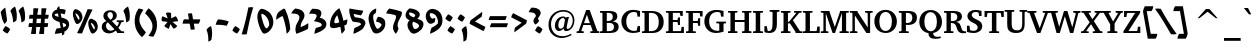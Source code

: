 SplineFontDB: 3.0
FontName: DavidCLM-BoldItalic
FullName: David CLM Bold Italic
FamilyName: David CLM
Weight: Bold
Copyright: Copyright 2002-2018 by Maxim Iorsh (iorsh@users.sourceforge.net).\nDistributed under the terms of GNU General Public License version 2(http://www.gnu.org/licenses/gpl.html). \nLatin glyphs and part of punctuation copyright 1990 as an unpublished work by Bitstream Inc. \nAll rights reserved.
UComments: "2002-9-22: Created." 
Version: 0.133
ItalicAngle: 10
UnderlinePosition: -100
UnderlineWidth: 50
Ascent: 960
Descent: 240
LayerCount: 2
Layer: 0 0 "Back"  1
Layer: 1 0 "Fore"  0
FSType: 0
OS2Version: 0
OS2_WeightWidthSlopeOnly: 0
OS2_UseTypoMetrics: 0
CreationTime: 1163025784
ModificationTime: 1537994793
PfmFamily: 17
TTFWeight: 700
TTFWidth: 5
LineGap: 90
VLineGap: 0
Panose: 2 0 8 3 0 0 0 0 0 0
OS2TypoAscent: 0
OS2TypoAOffset: 1
OS2TypoDescent: 0
OS2TypoDOffset: 1
OS2TypoLinegap: 0
OS2WinAscent: 0
OS2WinAOffset: 1
OS2WinDescent: 0
OS2WinDOffset: 1
HheadAscent: 0
HheadAOffset: 1
HheadDescent: 0
HheadDOffset: 1
OS2SubXSize: 18848
OS2SubYSize: 28620
OS2SubXOff: 23976
OS2SubYOff: -6695
OS2SupXSize: 1952
OS2SupYSize: 2368
OS2SupXOff: 0
OS2SupYOff: 253
OS2StrikeYSize: 23848
OS2StrikeYPos: -23460
OS2Vendor: 'PfEd'
Lookup: 1 1 0 "AltAyin"  {"AltAyin subtable"  } []
Lookup: 6 1 0 "ccmpAltAyin"  {"ccmpAltAyin contextual 0"  "ccmpAltAyin contextual 1"  "ccmpAltAyin contextual 2"  } ['ccmp' ('hebr' <'dflt' > ) ]
Lookup: 6 1 0 "ccmpVavHolam"  {"ccmpVavHolam subtable"  } ['ccmp' ('hebr' <'dflt' > ) ]
Lookup: 4 1 0 "Ligature Substitution lookup 3"  {"Ligature Substitution lookup 3 subtable"  } []
Lookup: 4 1 0 "ccmpCustomPrecomp"  {"ccmpCustomPrecomp subtable"  } ['ccmp' ('hebr' <'dflt' > ) ]
Lookup: 4 1 0 "ccmpDagesh"  {"ccmpDagesh subtable"  } ['ccmp' ('hebr' <'dflt' > ) ]
Lookup: 4 1 0 "ccmpSinShin"  {"ccmpSinShin subtable"  } ['ccmp' ('hebr' <'dflt' > ) ]
Lookup: 1 1 0 "jaltWideLetters"  {"jaltWideLetters subtable"  } ['jalt' ('hebr' <'dflt' > ) ]
Lookup: 1 1 0 "ccmpYiddish1"  {"ccmpYiddish1 subtable"  } ['ccmp' ('hebr' <'JII ' > ) ]
Lookup: 4 1 0 "ccmpYiddish_dflt"  {"ccmpYiddish_dflt subtable"  } ['ccmp' ('hebr' <'dflt' > ) ]
Lookup: 4 1 0 "ccmpYiddish2"  {"ccmpYiddish2 subtable"  } ['ccmp' ('hebr' <'JII ' > ) ]
Lookup: 4 1 0 "ccmpYiddish3"  {"ccmpYiddish3 subtable"  } ['ccmp' ('hebr' <'JII ' > ) ]
Lookup: 4 1 0 "ccmpAlephLamed"  {"ccmpAlephLamed subtable"  } ['ccmp' ('hebr' <'JUD ' > ) ]
Lookup: 4 1 0 "dligAlephLamed"  {"dligAlephLamed subtable"  } ['dlig' ('hebr' <'dflt' > ) ]
Lookup: 1 1 0 "saltMiscSAlt"  {"saltMiscSAlt subtable"  } ['salt' ('hebr' <'dflt' > ) ]
Lookup: 1 1 0 "WideMarkToNarrow"  {"WideMarkToNarrow subtable"  } []
Lookup: 6 1 0 "NarrowVowelMeteg"  {"NarrowVowelMeteg contextual 0"  "NarrowVowelMeteg contextual 1"  "NarrowVowelMeteg contextual 2"  "NarrowVowelMeteg contextual 3"  "NarrowVowelMeteg contextual 4"  "NarrowVowelMeteg contextual 5"  "NarrowVowelMeteg contextual 6"  "NarrowVowelMeteg contextual 7"  } ['ccmp' ('hebr' <'dflt' > ) ]
Lookup: 260 1 0 "DiaToBaseU"  {"DiaToBaseU"  } ['mark' ('hebr' <'dflt' > ) ]
Lookup: 260 1 0 "DiaToBase4"  {"DiaToBase4"  } ['mark' ('hebr' <'dflt' > ) ]
Lookup: 260 1 0 "DiaToBase3"  {"DiaToBase3"  } ['mark' ('hebr' <'dflt' > ) ]
Lookup: 260 1 0 "DiaToBase2"  {"DiaToBase2"  } ['mark' ('hebr' <'dflt' > ) ]
Lookup: 260 1 0 "DiaToBase1"  {"DiaToBase1"  } ['mark' ('hebr' <'dflt' > ) ]
Lookup: 260 1 0 "RafeToBase"  {"RafeToBase"  } ['mark' ('hebr' <'dflt' > ) ]
Lookup: 260 1 0 "DiaToBaseO"  {"DiaToBaseO"  } ['mark' ('hebr' <'dflt' > ) ]
Lookup: 260 1 0 "DiaToBaseD"  {"DiaToBaseD"  } ['mark' ('hebr' <'dflt' > ) ]
Lookup: 258 1 0 "_Diakern"  {"_Diakern"  } ['kern' ('hebr' <'dflt' > ) ]
Lookup: 262 1 0 "BarToBaseMark"  {"BarToBaseMark"  } ['mkmk' ('hebr' <'dflt' > ) ]
Lookup: 262 1 0 "BarToBaseNarrowMark"  {"BarToBaseNarrowMark"  } ['mkmk' ('hebr' <'dflt' > ) ]
Lookup: 262 1 0 "2DotsToBaseMark"  {"2DotsToBaseMark"  } ['mkmk' ('hebr' <'dflt' > ) ]
Lookup: 262 1 0 "DotToBaseNarrowMark"  {"DotToBaseNarrowMark"  } ['mkmk' ('hebr' <'dflt' > ) ]
Lookup: 262 1 0 "DotToBaseMark"  {"DotToBaseMark"  } ['mkmk' ('hebr' <'dflt' > ) ]
Lookup: 262 1 0 "2DotsToBaseNarrowMark"  {"2DotsToBaseNarrowMark"  } ['mkmk' ('hebr' <'dflt' > ) ]
Lookup: 262 1 0 "ColumnToBaseMark"  {"ColumnToBaseMark"  } ['mkmk' ('hebr' <'dflt' > ) ]
Lookup: 260 1 0 "CtxAnchors_M_D1"  {"CtxAnchors_M_D1 subtable"  } []
Lookup: 260 1 0 "CtxAnchors_M_D2"  {"CtxAnchors_M_D2 subtable"  } []
Lookup: 260 1 0 "CtxAnchors_M_D2Narrow"  {"CtxAnchors_M_D2Narrow subtable"  } []
Lookup: 260 1 0 "CtxAnchors_M_D3Narrow"  {"CtxAnchors_M_D3Narrow subtable"  } []
Lookup: 260 1 0 "CtxAnchors_D1_M"  {"CtxAnchors_D1_M subtable"  } []
Lookup: 260 1 0 "CtxAnchors_D2_M"  {"CtxAnchors_D2_M subtable"  } []
Lookup: 260 1 0 "CtxAnchors_D2Narrow_M"  {"CtxAnchors_D2Narrow_M subtable"  } []
Lookup: 260 1 0 "CtxAnchors_D3Narrow_M"  {"CtxAnchors_D3Narrow_M subtable"  } []
Lookup: 260 1 0 "CtxAnchors_Rafe"  {"CtxAnchors_Rafe subtable"  } []
Lookup: 260 1 0 "CtxAnchors_Yerushalam"  {"CtxAnchors_Yerushalam subtable"  } []
Lookup: 264 1 0 "BaseDiac"  {"BaseDiac contextual 0"  "BaseDiac contextual 1"  "BaseDiac contextual 2"  "BaseDiac contextual 3"  "BaseDiac contextual 4"  "BaseDiac contextual 5"  "BaseDiac contextual 6"  "BaseDiac contextual 7"  "BaseDiac contextual 8"  "BaseDiac contextual 9"  "BaseDiac contextual 10"  "BaseDiac contextual 11"  "BaseDiac contextual 12"  "BaseDiac contextual 13"  "BaseDiac contextual 14"  "BaseDiac contextual 15"  "BaseDiac contextual 16"  "BaseDiac contextual 17"  "BaseDiac contextual 18"  "BaseDiac contextual 19"  "BaseDiac contextual 20"  "BaseDiac contextual 21"  "BaseDiac contextual 22"  "BaseDiac contextual 23"  } ['mark' ('hebr' <'dflt' > ) ]
MarkAttachClasses: 1
DEI: 91125
ChainPos2: coverage "BaseDiac contextual 23"  0 0 0 1
 1 3 0
  Coverage: 9 afii57793
  BCoverage: 7 uni034F
  BCoverage: 9 afii57798
  BCoverage: 9 afii57676
 1
  SeqLookup: 0 "CtxAnchors_Yerushalam" 
EndFPST
ChainPos2: coverage "BaseDiac contextual 22"  0 0 0 1
 1 2 0
  Coverage: 9 afii57793
  BCoverage: 9 afii57798
  BCoverage: 9 afii57676
 1
  SeqLookup: 0 "CtxAnchors_Yerushalam" 
EndFPST
ChainPos2: coverage "BaseDiac contextual 21"  0 0 0 1
 1 3 0
  Coverage: 7 uniFB1E
  BCoverage: 9 afii57839
  BCoverage: 233 afii57799 afii57793 afii57794 afii57795 afii57798 afii57797 uni05C7 patah.narrow qamats.narrow segol.narrow tsere.narrow uni05C7 afii57801 afii57800 afii57802 afii57796 hatafpatah.narrow hatafqamats.narrow hatafsegol.narrow afii57796
  BCoverage: 31 uniFB2A uniFB2B uniFB2C uniFB2D
 1
  SeqLookup: 0 "CtxAnchors_Rafe" 
EndFPST
ChainPos2: coverage "BaseDiac contextual 20"  0 0 0 1
 1 2 0
  Coverage: 7 uniFB1E
  BCoverage: 233 afii57799 afii57793 afii57794 afii57795 afii57798 afii57797 uni05C7 patah.narrow qamats.narrow segol.narrow tsere.narrow uni05C7 afii57801 afii57800 afii57802 afii57796 hatafpatah.narrow hatafqamats.narrow hatafsegol.narrow afii57796
  BCoverage: 31 uniFB2A uniFB2B uniFB2C uniFB2D
 1
  SeqLookup: 0 "CtxAnchors_Rafe" 
EndFPST
ChainPos2: coverage "BaseDiac contextual 19"  0 0 0 1
 1 1 0
  Coverage: 17 afii57841 uniFB1E
  BCoverage: 31 uniFB2A uniFB2B uniFB2C uniFB2D
 1
  SeqLookup: 0 "CtxAnchors_Rafe" 
EndFPST
ChainPos2: coverage "BaseDiac contextual 18"  0 0 0 1
 1 3 0
  Coverage: 7 uniFB1E
  BCoverage: 9 afii57839
  BCoverage: 9 afii57806
  BCoverage: 655 afii57664 afii57665 afii57666 afii57667 afii57668 afii57669 afii57670 afii57671 afii57672 afii57673 afii57674 afii57675 afii57676 afii57677 afii57678 afii57679 afii57680 afii57681 afii57682 afii57683 afii57684 afii57685 afii57686 afii57687 afii57688 afii57689 afii57690 uni25CC uniE805 uniFB20 uniFB2A uniFB2B uniFB2C uniFB2D uniFB30 uniFB31 uniFB32 uniFB33 uniFB34 afii57723 uniFB36 uniFB37 uniFB38 uniFB39 uniFB3: uniFB3; uniFB3< uniFB3= uniFB3> uniFB3? uniFB3@ uniFB3A uniFB3B uniFB3C uniFB3D uniFB3E uniFB3F uniFB40 uniFB41 uniFB42 uniFB43 uniFB44 uniFB45 uniFB46 uniFB47 uniFB48 uniFB49 uniFB4: uniFB4; uniFB4< uniFB4= uniFB4> uniFB4? uniFB4@ uniFB4A
 1
  SeqLookup: 0 "CtxAnchors_Rafe" 
EndFPST
ChainPos2: coverage "BaseDiac contextual 17"  0 0 0 1
 1 2 0
  Coverage: 7 uniFB1E
  BCoverage: 9 afii57806
  BCoverage: 655 afii57664 afii57665 afii57666 afii57667 afii57668 afii57669 afii57670 afii57671 afii57672 afii57673 afii57674 afii57675 afii57676 afii57677 afii57678 afii57679 afii57680 afii57681 afii57682 afii57683 afii57684 afii57685 afii57686 afii57687 afii57688 afii57689 afii57690 uni25CC uniE805 uniFB20 uniFB2A uniFB2B uniFB2C uniFB2D uniFB30 uniFB31 uniFB32 uniFB33 uniFB34 afii57723 uniFB36 uniFB37 uniFB38 uniFB39 uniFB3: uniFB3; uniFB3< uniFB3= uniFB3> uniFB3? uniFB3@ uniFB3A uniFB3B uniFB3C uniFB3D uniFB3E uniFB3F uniFB40 uniFB41 uniFB42 uniFB43 uniFB44 uniFB45 uniFB46 uniFB47 uniFB48 uniFB49 uniFB4: uniFB4; uniFB4< uniFB4= uniFB4> uniFB4? uniFB4@ uniFB4A
 1
  SeqLookup: 0 "CtxAnchors_Rafe" 
EndFPST
ChainPos2: coverage "BaseDiac contextual 16"  0 0 0 1
 1 1 1
  Coverage: 9 afii57841
  BCoverage: 655 afii57664 afii57665 afii57666 afii57667 afii57668 afii57669 afii57670 afii57671 afii57672 afii57673 afii57674 afii57675 afii57676 afii57677 afii57678 afii57679 afii57680 afii57681 afii57682 afii57683 afii57684 afii57685 afii57686 afii57687 afii57688 afii57689 afii57690 uni25CC uniE805 uniFB20 uniFB2A uniFB2B uniFB2C uniFB2D uniFB30 uniFB31 uniFB32 uniFB33 uniFB34 afii57723 uniFB36 uniFB37 uniFB38 uniFB39 uniFB3: uniFB3; uniFB3< uniFB3= uniFB3> uniFB3? uniFB3@ uniFB3A uniFB3B uniFB3C uniFB3D uniFB3E uniFB3F uniFB40 uniFB41 uniFB42 uniFB43 uniFB44 uniFB45 uniFB46 uniFB47 uniFB48 uniFB49 uniFB4: uniFB4; uniFB4< uniFB4= uniFB4> uniFB4? uniFB4@ uniFB4A
  FCoverage: 9 afii57806
 1
  SeqLookup: 0 "CtxAnchors_Rafe" 
EndFPST
ChainPos2: coverage "BaseDiac contextual 15"  0 0 0 1
 1 1 2
  Coverage: 9 afii57839
  BCoverage: 655 afii57664 afii57665 afii57666 afii57667 afii57668 afii57669 afii57670 afii57671 afii57672 afii57673 afii57674 afii57675 afii57676 afii57677 afii57678 afii57679 afii57680 afii57681 afii57682 afii57683 afii57684 afii57685 afii57686 afii57687 afii57688 afii57689 afii57690 uni25CC uniE805 uniFB20 uniFB2A uniFB2B uniFB2C uniFB2D uniFB30 uniFB31 uniFB32 uniFB33 uniFB34 afii57723 uniFB36 uniFB37 uniFB38 uniFB39 uniFB3: uniFB3; uniFB3< uniFB3= uniFB3> uniFB3? uniFB3@ uniFB3A uniFB3B uniFB3C uniFB3D uniFB3E uniFB3F uniFB40 uniFB41 uniFB42 uniFB43 uniFB44 uniFB45 uniFB46 uniFB47 uniFB48 uniFB49 uniFB4: uniFB4; uniFB4< uniFB4= uniFB4> uniFB4? uniFB4@ uniFB4A
  FCoverage: 7 uni034F
  FCoverage: 64 hatafpatah.narrow hatafqamats.narrow hatafsegol.narrow afii57796
 1
  SeqLookup: 0 "CtxAnchors_D3Narrow_M" 
EndFPST
ChainPos2: coverage "BaseDiac contextual 14"  0 0 0 1
 1 1 2
  Coverage: 9 afii57839
  BCoverage: 655 afii57664 afii57665 afii57666 afii57667 afii57668 afii57669 afii57670 afii57671 afii57672 afii57673 afii57674 afii57675 afii57676 afii57677 afii57678 afii57679 afii57680 afii57681 afii57682 afii57683 afii57684 afii57685 afii57686 afii57687 afii57688 afii57689 afii57690 uni25CC uniE805 uniFB20 uniFB2A uniFB2B uniFB2C uniFB2D uniFB30 uniFB31 uniFB32 uniFB33 uniFB34 afii57723 uniFB36 uniFB37 uniFB38 uniFB39 uniFB3: uniFB3; uniFB3< uniFB3= uniFB3> uniFB3? uniFB3@ uniFB3A uniFB3B uniFB3C uniFB3D uniFB3E uniFB3F uniFB40 uniFB41 uniFB42 uniFB43 uniFB44 uniFB45 uniFB46 uniFB47 uniFB48 uniFB49 uniFB4: uniFB4; uniFB4< uniFB4= uniFB4> uniFB4? uniFB4@ uniFB4A
  FCoverage: 7 uni034F
  FCoverage: 60 patah.narrow qamats.narrow segol.narrow tsere.narrow uni05C7
 1
  SeqLookup: 0 "CtxAnchors_D2Narrow_M" 
EndFPST
ChainPos2: coverage "BaseDiac contextual 13"  0 0 0 1
 1 1 2
  Coverage: 9 afii57839
  BCoverage: 655 afii57664 afii57665 afii57666 afii57667 afii57668 afii57669 afii57670 afii57671 afii57672 afii57673 afii57674 afii57675 afii57676 afii57677 afii57678 afii57679 afii57680 afii57681 afii57682 afii57683 afii57684 afii57685 afii57686 afii57687 afii57688 afii57689 afii57690 uni25CC uniE805 uniFB20 uniFB2A uniFB2B uniFB2C uniFB2D uniFB30 uniFB31 uniFB32 uniFB33 uniFB34 afii57723 uniFB36 uniFB37 uniFB38 uniFB39 uniFB3: uniFB3; uniFB3< uniFB3= uniFB3> uniFB3? uniFB3@ uniFB3A uniFB3B uniFB3C uniFB3D uniFB3E uniFB3F uniFB40 uniFB41 uniFB42 uniFB43 uniFB44 uniFB45 uniFB46 uniFB47 uniFB48 uniFB49 uniFB4: uniFB4; uniFB4< uniFB4= uniFB4> uniFB4? uniFB4@ uniFB4A
  FCoverage: 7 uni034F
  FCoverage: 47 afii57794 afii57795 afii57798 afii57797 uni05C7
 1
  SeqLookup: 0 "CtxAnchors_D2_M" 
EndFPST
ChainPos2: coverage "BaseDiac contextual 12"  0 0 0 1
 1 1 2
  Coverage: 9 afii57839
  BCoverage: 655 afii57664 afii57665 afii57666 afii57667 afii57668 afii57669 afii57670 afii57671 afii57672 afii57673 afii57674 afii57675 afii57676 afii57677 afii57678 afii57679 afii57680 afii57681 afii57682 afii57683 afii57684 afii57685 afii57686 afii57687 afii57688 afii57689 afii57690 uni25CC uniE805 uniFB20 uniFB2A uniFB2B uniFB2C uniFB2D uniFB30 uniFB31 uniFB32 uniFB33 uniFB34 afii57723 uniFB36 uniFB37 uniFB38 uniFB39 uniFB3: uniFB3; uniFB3< uniFB3= uniFB3> uniFB3? uniFB3@ uniFB3A uniFB3B uniFB3C uniFB3D uniFB3E uniFB3F uniFB40 uniFB41 uniFB42 uniFB43 uniFB44 uniFB45 uniFB46 uniFB47 uniFB48 uniFB49 uniFB4: uniFB4; uniFB4< uniFB4= uniFB4> uniFB4? uniFB4@ uniFB4A
  FCoverage: 7 uni034F
  FCoverage: 19 afii57799 afii57793
 1
  SeqLookup: 0 "CtxAnchors_D1_M" 
EndFPST
ChainPos2: coverage "BaseDiac contextual 11"  0 0 0 1
 1 3 1
  Coverage: 64 hatafpatah.narrow hatafqamats.narrow hatafsegol.narrow afii57796
  BCoverage: 73 afii57806 uni05BA afii57807 afii57841 afii57804 afii57803 uni05C4 uniFB1E
  BCoverage: 73 afii57806 uni05BA afii57807 afii57841 afii57804 afii57803 uni05C4 uniFB1E
  BCoverage: 655 afii57664 afii57665 afii57666 afii57667 afii57668 afii57669 afii57670 afii57671 afii57672 afii57673 afii57674 afii57675 afii57676 afii57677 afii57678 afii57679 afii57680 afii57681 afii57682 afii57683 afii57684 afii57685 afii57686 afii57687 afii57688 afii57689 afii57690 uni25CC uniE805 uniFB20 uniFB2A uniFB2B uniFB2C uniFB2D uniFB30 uniFB31 uniFB32 uniFB33 uniFB34 afii57723 uniFB36 uniFB37 uniFB38 uniFB39 uniFB3: uniFB3; uniFB3< uniFB3= uniFB3> uniFB3? uniFB3@ uniFB3A uniFB3B uniFB3C uniFB3D uniFB3E uniFB3F uniFB40 uniFB41 uniFB42 uniFB43 uniFB44 uniFB45 uniFB46 uniFB47 uniFB48 uniFB49 uniFB4: uniFB4; uniFB4< uniFB4= uniFB4> uniFB4? uniFB4@ uniFB4A
  FCoverage: 9 afii57839
 1
  SeqLookup: 0 "CtxAnchors_M_D3Narrow" 
EndFPST
ChainPos2: coverage "BaseDiac contextual 10"  0 0 0 1
 1 3 1
  Coverage: 60 patah.narrow qamats.narrow segol.narrow tsere.narrow uni05C7
  BCoverage: 73 afii57806 uni05BA afii57807 afii57841 afii57804 afii57803 uni05C4 uniFB1E
  BCoverage: 73 afii57806 uni05BA afii57807 afii57841 afii57804 afii57803 uni05C4 uniFB1E
  BCoverage: 655 afii57664 afii57665 afii57666 afii57667 afii57668 afii57669 afii57670 afii57671 afii57672 afii57673 afii57674 afii57675 afii57676 afii57677 afii57678 afii57679 afii57680 afii57681 afii57682 afii57683 afii57684 afii57685 afii57686 afii57687 afii57688 afii57689 afii57690 uni25CC uniE805 uniFB20 uniFB2A uniFB2B uniFB2C uniFB2D uniFB30 uniFB31 uniFB32 uniFB33 uniFB34 afii57723 uniFB36 uniFB37 uniFB38 uniFB39 uniFB3: uniFB3; uniFB3< uniFB3= uniFB3> uniFB3? uniFB3@ uniFB3A uniFB3B uniFB3C uniFB3D uniFB3E uniFB3F uniFB40 uniFB41 uniFB42 uniFB43 uniFB44 uniFB45 uniFB46 uniFB47 uniFB48 uniFB49 uniFB4: uniFB4; uniFB4< uniFB4= uniFB4> uniFB4? uniFB4@ uniFB4A
  FCoverage: 9 afii57839
 1
  SeqLookup: 0 "CtxAnchors_M_D2Narrow" 
EndFPST
ChainPos2: coverage "BaseDiac contextual 9"  0 0 0 1
 1 3 1
  Coverage: 47 afii57794 afii57795 afii57798 afii57797 uni05C7
  BCoverage: 73 afii57806 uni05BA afii57807 afii57841 afii57804 afii57803 uni05C4 uniFB1E
  BCoverage: 73 afii57806 uni05BA afii57807 afii57841 afii57804 afii57803 uni05C4 uniFB1E
  BCoverage: 655 afii57664 afii57665 afii57666 afii57667 afii57668 afii57669 afii57670 afii57671 afii57672 afii57673 afii57674 afii57675 afii57676 afii57677 afii57678 afii57679 afii57680 afii57681 afii57682 afii57683 afii57684 afii57685 afii57686 afii57687 afii57688 afii57689 afii57690 uni25CC uniE805 uniFB20 uniFB2A uniFB2B uniFB2C uniFB2D uniFB30 uniFB31 uniFB32 uniFB33 uniFB34 afii57723 uniFB36 uniFB37 uniFB38 uniFB39 uniFB3: uniFB3; uniFB3< uniFB3= uniFB3> uniFB3? uniFB3@ uniFB3A uniFB3B uniFB3C uniFB3D uniFB3E uniFB3F uniFB40 uniFB41 uniFB42 uniFB43 uniFB44 uniFB45 uniFB46 uniFB47 uniFB48 uniFB49 uniFB4: uniFB4; uniFB4< uniFB4= uniFB4> uniFB4? uniFB4@ uniFB4A
  FCoverage: 9 afii57839
 1
  SeqLookup: 0 "CtxAnchors_M_D2" 
EndFPST
ChainPos2: coverage "BaseDiac contextual 8"  0 0 0 1
 1 3 1
  Coverage: 19 afii57799 afii57793
  BCoverage: 73 afii57806 uni05BA afii57807 afii57841 afii57804 afii57803 uni05C4 uniFB1E
  BCoverage: 73 afii57806 uni05BA afii57807 afii57841 afii57804 afii57803 uni05C4 uniFB1E
  BCoverage: 655 afii57664 afii57665 afii57666 afii57667 afii57668 afii57669 afii57670 afii57671 afii57672 afii57673 afii57674 afii57675 afii57676 afii57677 afii57678 afii57679 afii57680 afii57681 afii57682 afii57683 afii57684 afii57685 afii57686 afii57687 afii57688 afii57689 afii57690 uni25CC uniE805 uniFB20 uniFB2A uniFB2B uniFB2C uniFB2D uniFB30 uniFB31 uniFB32 uniFB33 uniFB34 afii57723 uniFB36 uniFB37 uniFB38 uniFB39 uniFB3: uniFB3; uniFB3< uniFB3= uniFB3> uniFB3? uniFB3@ uniFB3A uniFB3B uniFB3C uniFB3D uniFB3E uniFB3F uniFB40 uniFB41 uniFB42 uniFB43 uniFB44 uniFB45 uniFB46 uniFB47 uniFB48 uniFB49 uniFB4: uniFB4; uniFB4< uniFB4= uniFB4> uniFB4? uniFB4@ uniFB4A
  FCoverage: 9 afii57839
 1
  SeqLookup: 0 "CtxAnchors_M_D1" 
EndFPST
ChainPos2: coverage "BaseDiac contextual 7"  0 0 0 1
 1 2 1
  Coverage: 64 hatafpatah.narrow hatafqamats.narrow hatafsegol.narrow afii57796
  BCoverage: 73 afii57806 uni05BA afii57807 afii57841 afii57804 afii57803 uni05C4 uniFB1E
  BCoverage: 655 afii57664 afii57665 afii57666 afii57667 afii57668 afii57669 afii57670 afii57671 afii57672 afii57673 afii57674 afii57675 afii57676 afii57677 afii57678 afii57679 afii57680 afii57681 afii57682 afii57683 afii57684 afii57685 afii57686 afii57687 afii57688 afii57689 afii57690 uni25CC uniE805 uniFB20 uniFB2A uniFB2B uniFB2C uniFB2D uniFB30 uniFB31 uniFB32 uniFB33 uniFB34 afii57723 uniFB36 uniFB37 uniFB38 uniFB39 uniFB3: uniFB3; uniFB3< uniFB3= uniFB3> uniFB3? uniFB3@ uniFB3A uniFB3B uniFB3C uniFB3D uniFB3E uniFB3F uniFB40 uniFB41 uniFB42 uniFB43 uniFB44 uniFB45 uniFB46 uniFB47 uniFB48 uniFB49 uniFB4: uniFB4; uniFB4< uniFB4= uniFB4> uniFB4? uniFB4@ uniFB4A
  FCoverage: 9 afii57839
 1
  SeqLookup: 0 "CtxAnchors_M_D3Narrow" 
EndFPST
ChainPos2: coverage "BaseDiac contextual 6"  0 0 0 1
 1 2 1
  Coverage: 60 patah.narrow qamats.narrow segol.narrow tsere.narrow uni05C7
  BCoverage: 73 afii57806 uni05BA afii57807 afii57841 afii57804 afii57803 uni05C4 uniFB1E
  BCoverage: 655 afii57664 afii57665 afii57666 afii57667 afii57668 afii57669 afii57670 afii57671 afii57672 afii57673 afii57674 afii57675 afii57676 afii57677 afii57678 afii57679 afii57680 afii57681 afii57682 afii57683 afii57684 afii57685 afii57686 afii57687 afii57688 afii57689 afii57690 uni25CC uniE805 uniFB20 uniFB2A uniFB2B uniFB2C uniFB2D uniFB30 uniFB31 uniFB32 uniFB33 uniFB34 afii57723 uniFB36 uniFB37 uniFB38 uniFB39 uniFB3: uniFB3; uniFB3< uniFB3= uniFB3> uniFB3? uniFB3@ uniFB3A uniFB3B uniFB3C uniFB3D uniFB3E uniFB3F uniFB40 uniFB41 uniFB42 uniFB43 uniFB44 uniFB45 uniFB46 uniFB47 uniFB48 uniFB49 uniFB4: uniFB4; uniFB4< uniFB4= uniFB4> uniFB4? uniFB4@ uniFB4A
  FCoverage: 9 afii57839
 1
  SeqLookup: 0 "CtxAnchors_M_D2Narrow" 
EndFPST
ChainPos2: coverage "BaseDiac contextual 5"  0 0 0 1
 1 2 1
  Coverage: 47 afii57794 afii57795 afii57798 afii57797 uni05C7
  BCoverage: 73 afii57806 uni05BA afii57807 afii57841 afii57804 afii57803 uni05C4 uniFB1E
  BCoverage: 655 afii57664 afii57665 afii57666 afii57667 afii57668 afii57669 afii57670 afii57671 afii57672 afii57673 afii57674 afii57675 afii57676 afii57677 afii57678 afii57679 afii57680 afii57681 afii57682 afii57683 afii57684 afii57685 afii57686 afii57687 afii57688 afii57689 afii57690 uni25CC uniE805 uniFB20 uniFB2A uniFB2B uniFB2C uniFB2D uniFB30 uniFB31 uniFB32 uniFB33 uniFB34 afii57723 uniFB36 uniFB37 uniFB38 uniFB39 uniFB3: uniFB3; uniFB3< uniFB3= uniFB3> uniFB3? uniFB3@ uniFB3A uniFB3B uniFB3C uniFB3D uniFB3E uniFB3F uniFB40 uniFB41 uniFB42 uniFB43 uniFB44 uniFB45 uniFB46 uniFB47 uniFB48 uniFB49 uniFB4: uniFB4; uniFB4< uniFB4= uniFB4> uniFB4? uniFB4@ uniFB4A
  FCoverage: 9 afii57839
 1
  SeqLookup: 0 "CtxAnchors_M_D2" 
EndFPST
ChainPos2: coverage "BaseDiac contextual 4"  0 0 0 1
 1 2 1
  Coverage: 19 afii57799 afii57793
  BCoverage: 73 afii57806 uni05BA afii57807 afii57841 afii57804 afii57803 uni05C4 uniFB1E
  BCoverage: 655 afii57664 afii57665 afii57666 afii57667 afii57668 afii57669 afii57670 afii57671 afii57672 afii57673 afii57674 afii57675 afii57676 afii57677 afii57678 afii57679 afii57680 afii57681 afii57682 afii57683 afii57684 afii57685 afii57686 afii57687 afii57688 afii57689 afii57690 uni25CC uniE805 uniFB20 uniFB2A uniFB2B uniFB2C uniFB2D uniFB30 uniFB31 uniFB32 uniFB33 uniFB34 afii57723 uniFB36 uniFB37 uniFB38 uniFB39 uniFB3: uniFB3; uniFB3< uniFB3= uniFB3> uniFB3? uniFB3@ uniFB3A uniFB3B uniFB3C uniFB3D uniFB3E uniFB3F uniFB40 uniFB41 uniFB42 uniFB43 uniFB44 uniFB45 uniFB46 uniFB47 uniFB48 uniFB49 uniFB4: uniFB4; uniFB4< uniFB4= uniFB4> uniFB4? uniFB4@ uniFB4A
  FCoverage: 9 afii57839
 1
  SeqLookup: 0 "CtxAnchors_M_D1" 
EndFPST
ChainPos2: coverage "BaseDiac contextual 3"  0 0 0 1
 1 1 1
  Coverage: 64 hatafpatah.narrow hatafqamats.narrow hatafsegol.narrow afii57796
  BCoverage: 655 afii57664 afii57665 afii57666 afii57667 afii57668 afii57669 afii57670 afii57671 afii57672 afii57673 afii57674 afii57675 afii57676 afii57677 afii57678 afii57679 afii57680 afii57681 afii57682 afii57683 afii57684 afii57685 afii57686 afii57687 afii57688 afii57689 afii57690 uni25CC uniE805 uniFB20 uniFB2A uniFB2B uniFB2C uniFB2D uniFB30 uniFB31 uniFB32 uniFB33 uniFB34 afii57723 uniFB36 uniFB37 uniFB38 uniFB39 uniFB3: uniFB3; uniFB3< uniFB3= uniFB3> uniFB3? uniFB3@ uniFB3A uniFB3B uniFB3C uniFB3D uniFB3E uniFB3F uniFB40 uniFB41 uniFB42 uniFB43 uniFB44 uniFB45 uniFB46 uniFB47 uniFB48 uniFB49 uniFB4: uniFB4; uniFB4< uniFB4= uniFB4> uniFB4? uniFB4@ uniFB4A
  FCoverage: 9 afii57839
 1
  SeqLookup: 0 "CtxAnchors_M_D3Narrow" 
EndFPST
ChainPos2: coverage "BaseDiac contextual 2"  0 0 0 1
 1 1 1
  Coverage: 60 patah.narrow qamats.narrow segol.narrow tsere.narrow uni05C7
  BCoverage: 655 afii57664 afii57665 afii57666 afii57667 afii57668 afii57669 afii57670 afii57671 afii57672 afii57673 afii57674 afii57675 afii57676 afii57677 afii57678 afii57679 afii57680 afii57681 afii57682 afii57683 afii57684 afii57685 afii57686 afii57687 afii57688 afii57689 afii57690 uni25CC uniE805 uniFB20 uniFB2A uniFB2B uniFB2C uniFB2D uniFB30 uniFB31 uniFB32 uniFB33 uniFB34 afii57723 uniFB36 uniFB37 uniFB38 uniFB39 uniFB3: uniFB3; uniFB3< uniFB3= uniFB3> uniFB3? uniFB3@ uniFB3A uniFB3B uniFB3C uniFB3D uniFB3E uniFB3F uniFB40 uniFB41 uniFB42 uniFB43 uniFB44 uniFB45 uniFB46 uniFB47 uniFB48 uniFB49 uniFB4: uniFB4; uniFB4< uniFB4= uniFB4> uniFB4? uniFB4@ uniFB4A
  FCoverage: 9 afii57839
 1
  SeqLookup: 0 "CtxAnchors_M_D2Narrow" 
EndFPST
ChainPos2: coverage "BaseDiac contextual 1"  0 0 0 1
 1 1 1
  Coverage: 47 afii57794 afii57795 afii57798 afii57797 uni05C7
  BCoverage: 655 afii57664 afii57665 afii57666 afii57667 afii57668 afii57669 afii57670 afii57671 afii57672 afii57673 afii57674 afii57675 afii57676 afii57677 afii57678 afii57679 afii57680 afii57681 afii57682 afii57683 afii57684 afii57685 afii57686 afii57687 afii57688 afii57689 afii57690 uni25CC uniE805 uniFB20 uniFB2A uniFB2B uniFB2C uniFB2D uniFB30 uniFB31 uniFB32 uniFB33 uniFB34 afii57723 uniFB36 uniFB37 uniFB38 uniFB39 uniFB3: uniFB3; uniFB3< uniFB3= uniFB3> uniFB3? uniFB3@ uniFB3A uniFB3B uniFB3C uniFB3D uniFB3E uniFB3F uniFB40 uniFB41 uniFB42 uniFB43 uniFB44 uniFB45 uniFB46 uniFB47 uniFB48 uniFB49 uniFB4: uniFB4; uniFB4< uniFB4= uniFB4> uniFB4? uniFB4@ uniFB4A
  FCoverage: 9 afii57839
 1
  SeqLookup: 0 "CtxAnchors_M_D2" 
EndFPST
ChainPos2: coverage "BaseDiac contextual 0"  0 0 0 1
 1 1 1
  Coverage: 19 afii57799 afii57793
  BCoverage: 655 afii57664 afii57665 afii57666 afii57667 afii57668 afii57669 afii57670 afii57671 afii57672 afii57673 afii57674 afii57675 afii57676 afii57677 afii57678 afii57679 afii57680 afii57681 afii57682 afii57683 afii57684 afii57685 afii57686 afii57687 afii57688 afii57689 afii57690 uni25CC uniE805 uniFB20 uniFB2A uniFB2B uniFB2C uniFB2D uniFB30 uniFB31 uniFB32 uniFB33 uniFB34 afii57723 uniFB36 uniFB37 uniFB38 uniFB39 uniFB3: uniFB3; uniFB3< uniFB3= uniFB3> uniFB3? uniFB3@ uniFB3A uniFB3B uniFB3C uniFB3D uniFB3E uniFB3F uniFB40 uniFB41 uniFB42 uniFB43 uniFB44 uniFB45 uniFB46 uniFB47 uniFB48 uniFB49 uniFB4: uniFB4; uniFB4< uniFB4= uniFB4> uniFB4? uniFB4@ uniFB4A
  FCoverage: 9 afii57839
 1
  SeqLookup: 0 "CtxAnchors_M_D1" 
EndFPST
ChainSub2: coverage "NarrowVowelMeteg contextual 7"  0 0 0 1
 1 3 0
  Coverage: 39 afii57794 afii57795 afii57798 afii57797
  BCoverage: 7 uni034F
  BCoverage: 9 afii57839
  BCoverage: 109 afii57666 afii57669 afii57670 afii57673 afii57680 afii57687 uniFB32 afii57723 uniFB36 uniFB39 uniFB40 uniFB47
 1
  SeqLookup: 0 "WideMarkToNarrow" 
EndFPST
ChainSub2: coverage "NarrowVowelMeteg contextual 6"  0 0 0 1
 1 3 1
  Coverage: 39 afii57794 afii57795 afii57798 afii57797
  BCoverage: 73 afii57806 uni05BA afii57807 afii57841 afii57804 afii57803 uni05C4 uniFB1E
  BCoverage: 73 afii57806 uni05BA afii57807 afii57841 afii57804 afii57803 uni05C4 uniFB1E
  BCoverage: 109 afii57666 afii57669 afii57670 afii57673 afii57680 afii57687 uniFB32 afii57723 uniFB36 uniFB39 uniFB40 uniFB47
  FCoverage: 9 afii57839
 1
  SeqLookup: 0 "WideMarkToNarrow" 
EndFPST
ChainSub2: coverage "NarrowVowelMeteg contextual 5"  0 0 0 1
 1 2 1
  Coverage: 39 afii57794 afii57795 afii57798 afii57797
  BCoverage: 73 afii57806 uni05BA afii57807 afii57841 afii57804 afii57803 uni05C4 uniFB1E
  BCoverage: 109 afii57666 afii57669 afii57670 afii57673 afii57680 afii57687 uniFB32 afii57723 uniFB36 uniFB39 uniFB40 uniFB47
  FCoverage: 9 afii57839
 1
  SeqLookup: 0 "WideMarkToNarrow" 
EndFPST
ChainSub2: coverage "NarrowVowelMeteg contextual 4"  0 0 0 1
 1 1 1
  Coverage: 39 afii57794 afii57795 afii57798 afii57797
  BCoverage: 109 afii57666 afii57669 afii57670 afii57673 afii57680 afii57687 uniFB32 afii57723 uniFB36 uniFB39 uniFB40 uniFB47
  FCoverage: 9 afii57839
 1
  SeqLookup: 0 "WideMarkToNarrow" 
EndFPST
ChainSub2: coverage "NarrowVowelMeteg contextual 3"  0 0 0 1
 1 3 0
  Coverage: 29 afii57801 afii57800 afii57802
  BCoverage: 7 uni034F
  BCoverage: 9 afii57839
  BCoverage: 655 afii57664 afii57665 afii57666 afii57667 afii57668 afii57669 afii57670 afii57671 afii57672 afii57673 afii57674 afii57675 afii57676 afii57677 afii57678 afii57679 afii57680 afii57681 afii57682 afii57683 afii57684 afii57685 afii57686 afii57687 afii57688 afii57689 afii57690 uni25CC uniE805 uniFB20 uniFB2A uniFB2B uniFB2C uniFB2D uniFB30 uniFB31 uniFB32 uniFB33 uniFB34 afii57723 uniFB36 uniFB37 uniFB38 uniFB39 uniFB3: uniFB3; uniFB3< uniFB3= uniFB3> uniFB3? uniFB3@ uniFB3A uniFB3B uniFB3C uniFB3D uniFB3E uniFB3F uniFB40 uniFB41 uniFB42 uniFB43 uniFB44 uniFB45 uniFB46 uniFB47 uniFB48 uniFB49 uniFB4: uniFB4; uniFB4< uniFB4= uniFB4> uniFB4? uniFB4@ uniFB4A
 1
  SeqLookup: 0 "WideMarkToNarrow" 
EndFPST
ChainSub2: coverage "NarrowVowelMeteg contextual 2"  0 0 0 1
 1 3 1
  Coverage: 29 afii57801 afii57800 afii57802
  BCoverage: 73 afii57806 uni05BA afii57807 afii57841 afii57804 afii57803 uni05C4 uniFB1E
  BCoverage: 73 afii57806 uni05BA afii57807 afii57841 afii57804 afii57803 uni05C4 uniFB1E
  BCoverage: 655 afii57664 afii57665 afii57666 afii57667 afii57668 afii57669 afii57670 afii57671 afii57672 afii57673 afii57674 afii57675 afii57676 afii57677 afii57678 afii57679 afii57680 afii57681 afii57682 afii57683 afii57684 afii57685 afii57686 afii57687 afii57688 afii57689 afii57690 uni25CC uniE805 uniFB20 uniFB2A uniFB2B uniFB2C uniFB2D uniFB30 uniFB31 uniFB32 uniFB33 uniFB34 afii57723 uniFB36 uniFB37 uniFB38 uniFB39 uniFB3: uniFB3; uniFB3< uniFB3= uniFB3> uniFB3? uniFB3@ uniFB3A uniFB3B uniFB3C uniFB3D uniFB3E uniFB3F uniFB40 uniFB41 uniFB42 uniFB43 uniFB44 uniFB45 uniFB46 uniFB47 uniFB48 uniFB49 uniFB4: uniFB4; uniFB4< uniFB4= uniFB4> uniFB4? uniFB4@ uniFB4A
  FCoverage: 9 afii57839
 1
  SeqLookup: 0 "WideMarkToNarrow" 
EndFPST
ChainSub2: coverage "NarrowVowelMeteg contextual 1"  0 0 0 1
 1 2 1
  Coverage: 29 afii57801 afii57800 afii57802
  BCoverage: 73 afii57806 uni05BA afii57807 afii57841 afii57804 afii57803 uni05C4 uniFB1E
  BCoverage: 655 afii57664 afii57665 afii57666 afii57667 afii57668 afii57669 afii57670 afii57671 afii57672 afii57673 afii57674 afii57675 afii57676 afii57677 afii57678 afii57679 afii57680 afii57681 afii57682 afii57683 afii57684 afii57685 afii57686 afii57687 afii57688 afii57689 afii57690 uni25CC uniE805 uniFB20 uniFB2A uniFB2B uniFB2C uniFB2D uniFB30 uniFB31 uniFB32 uniFB33 uniFB34 afii57723 uniFB36 uniFB37 uniFB38 uniFB39 uniFB3: uniFB3; uniFB3< uniFB3= uniFB3> uniFB3? uniFB3@ uniFB3A uniFB3B uniFB3C uniFB3D uniFB3E uniFB3F uniFB40 uniFB41 uniFB42 uniFB43 uniFB44 uniFB45 uniFB46 uniFB47 uniFB48 uniFB49 uniFB4: uniFB4; uniFB4< uniFB4= uniFB4> uniFB4? uniFB4@ uniFB4A
  FCoverage: 9 afii57839
 1
  SeqLookup: 0 "WideMarkToNarrow" 
EndFPST
ChainSub2: coverage "NarrowVowelMeteg contextual 0"  0 0 0 1
 1 1 1
  Coverage: 29 afii57801 afii57800 afii57802
  BCoverage: 655 afii57664 afii57665 afii57666 afii57667 afii57668 afii57669 afii57670 afii57671 afii57672 afii57673 afii57674 afii57675 afii57676 afii57677 afii57678 afii57679 afii57680 afii57681 afii57682 afii57683 afii57684 afii57685 afii57686 afii57687 afii57688 afii57689 afii57690 uni25CC uniE805 uniFB20 uniFB2A uniFB2B uniFB2C uniFB2D uniFB30 uniFB31 uniFB32 uniFB33 uniFB34 afii57723 uniFB36 uniFB37 uniFB38 uniFB39 uniFB3: uniFB3; uniFB3< uniFB3= uniFB3> uniFB3? uniFB3@ uniFB3A uniFB3B uniFB3C uniFB3D uniFB3E uniFB3F uniFB40 uniFB41 uniFB42 uniFB43 uniFB44 uniFB45 uniFB46 uniFB47 uniFB48 uniFB49 uniFB4: uniFB4; uniFB4< uniFB4= uniFB4> uniFB4? uniFB4@ uniFB4A
  FCoverage: 9 afii57839
 1
  SeqLookup: 0 "WideMarkToNarrow" 
EndFPST
ChainSub2: coverage "ccmpVavHolam subtable"  0 0 0 1
 2 1 0
  Coverage: 9 afii57669
  Coverage: 9 afii57806
  BCoverage: 117 afii57793 afii57794 afii57795 afii57796 afii57797 afii57798 afii57799 afii57800 afii57801 afii57802 uni05C7 afii57806
 1
  SeqLookup: 0 "Ligature Substitution lookup 3" 
EndFPST
ChainSub2: coverage "ccmpAltAyin contextual 2"  0 0 0 1
 1 0 3
  Coverage: 9 afii57682
  FCoverage: 19 afii57807 afii57841
  FCoverage: 19 afii57807 afii57841
  FCoverage: 117 afii57793 afii57794 afii57795 afii57796 afii57797 afii57798 afii57799 afii57800 afii57801 afii57802 uni05C7 afii57839
 1
  SeqLookup: 0 "AltAyin" 
EndFPST
ChainSub2: coverage "ccmpAltAyin contextual 1"  0 0 0 1
 1 0 2
  Coverage: 9 afii57682
  FCoverage: 19 afii57807 afii57841
  FCoverage: 117 afii57793 afii57794 afii57795 afii57796 afii57797 afii57798 afii57799 afii57800 afii57801 afii57802 uni05C7 afii57839
 1
  SeqLookup: 0 "AltAyin" 
EndFPST
ChainSub2: coverage "ccmpAltAyin contextual 0"  0 0 0 1
 1 0 1
  Coverage: 9 afii57682
  FCoverage: 117 afii57793 afii57794 afii57795 afii57796 afii57797 afii57798 afii57799 afii57800 afii57801 afii57802 uni05C7 afii57839
 1
  SeqLookup: 0 "AltAyin" 
EndFPST
ShortTable: cvt  2
  40
  760
EndShort
LangName: 1033 
Encoding: UnicodeBmp
Compacted: 1
UnicodeInterp: none
NameList: Adobe Glyph List
DisplaySize: -96
AntiAlias: 1
FitToEm: 1
WinInfo: 136 8 7
BeginPrivate: 1
BlueValues 15 [-20 0 600 620]
EndPrivate
Grid
-64 736.5 m 6
 704 736.5 l 21
-249.25 178 m 25
 1132.33 178 l 25
-229.621 422 m 25
 1082 422 l 25
-64 694 m 2
 704 694 l 17
-164 639 m 25
 1051 639 l 25
-144 -25 m 25
 1179 -25 l 25
-164 654 m 25
 1051 654 l 25
-386 600 m 25
 904 600 l 25
EndSplineSet
AnchorClass2: "CtxAnchors_M_D1"  "CtxAnchors_M_D1 subtable" "CtxAnchors_M_D2"  "CtxAnchors_M_D2 subtable" "CtxAnchors_M_D2Narrow"  "CtxAnchors_M_D2Narrow subtable" "CtxAnchors_M_D3Narrow"  "CtxAnchors_M_D3Narrow subtable" "CtxAnchors_D1_M"  "CtxAnchors_D1_M subtable" "CtxAnchors_D2_M"  "CtxAnchors_D2_M subtable" "CtxAnchors_D2Narrow_M"  "CtxAnchors_D2Narrow_M subtable" "CtxAnchors_D3Narrow_M"  "CtxAnchors_D3Narrow_M subtable" "CtxAnchors_Rafe"  "CtxAnchors_Rafe subtable" "CtxAnchors_Yerushalam"  "CtxAnchors_Yerushalam subtable" "ColumnToBaseMark"  "ColumnToBaseMark" "2DotsToBaseNarrowMark"  "2DotsToBaseNarrowMark" "DotToBaseMark"  "DotToBaseMark" "DotToBaseNarrowMark"  "DotToBaseNarrowMark" "2DotsToBaseMark"  "2DotsToBaseMark" "BarToBaseNarrowMark"  "BarToBaseNarrowMark" "BarToBaseMark"  "BarToBaseMark" "DiaToBaseU"  "DiaToBaseU" "DiaToBase4"  "DiaToBase4" "DiaToBase3"  "DiaToBase3" "DiaToBase2"  "DiaToBase2" "DiaToBase1"  "DiaToBase1" "RafeToBase"  "RafeToBase" "DiaToBaseO"  "DiaToBaseO" "DiaToBaseD"  "DiaToBaseD" 
BeginChars: 65622 254

StartChar: exclam
Encoding: 33 33 0
Width: 365
VWidth: 1000
Flags: HMW
LayerCount: 2
Back
SplineSet
207.846 136.51 m 1
 249.382 123.869 276.661 106.154 304.062 78.2412 c 1
 299.749 45.6318 285.299 7.80078 260.112 -18 c 1
 224.152 -12.3525 182.702 9.50684 162 34.7549 c 1
 163.526 70.8613 188.259 118.034 207.846 136.51 c 1
141 653.501 m 1
 152 628.501 152.49 596.346 158 559.501 c 16
 174 452.501 197 363.501 225 258.501 c 1
 221 228.501 217 187.501 177 169.501 c 1
 129 260.501 93 371.501 50 503.501 c 8
 43.1104 524.65 41 537.501 52 560.501 c 1
 74 603.501 106 634.501 141 653.501 c 1
EndSplineSet
Fore
SplineSet
169.253 209.543 m 1
 225.252 185.529 262.889 158.772 305.95 113.826 c 1
 284.444 63.5322 255.325 18.376 222.342 -16.6748 c 1
 168.608 2.99512 120.962 34.9561 81.0664 76.2041 c 1
 101.864 126.072 134.043 178.839 169.253 209.543 c 1
20 630.08 m 1
 54.4688 680.188 108.837 734.895 159.163 762.253 c 1
 186.144 557.827 210.06 440.197 209.39 367.985 c 1
 194.925 335.987 163.094 290.773 137.95 272.124 c 1
 72.0967 351.9 39.6201 501.534 20 630.08 c 1
EndSplineSet
Validated: 33
EndChar

StartChar: quotedbl
Encoding: 34 34 1
Width: 492
VWidth: 1000
Flags: HMW
LayerCount: 2
Back
SplineSet
245.437 768.136 m 5
 250.741 624.031 216.397 493.042 145.434 362.056 c 5
 109.221 343.465 68.2588 335.523 30 336.676 c 5
 65.3252 449.89 87.2168 582.273 68.6357 691.726 c 5
 119.18 737.039 181.699 759.051 245.437 768.136 c 5
332.475 800 m 5
 409.12 677.854 444.873 547.242 448.909 398.323 c 5
 426.844 364.116 395.34 336.758 361.631 318.627 c 5
 335.616 434.335 288.383 559.929 217.565 645.427 c 5
 238.682 709.941 281.818 760.264 332.475 800 c 5
84.9092 800 m 5
 161.555 677.854 197.308 547.242 201.344 398.323 c 5
 179.278 364.116 147.774 336.758 114.065 318.627 c 5
 88.0508 434.335 40.8174 559.929 -30 645.427 c 5
 -8.88379 709.941 34.2529 760.264 84.9092 800 c 5
493.002 768.135 m 1
 498.306 624.031 463.963 493.041 392.999 362.056 c 1
 356.786 343.464 315.824 335.523 277.565 336.676 c 1
 312.89 449.89 334.782 582.273 316.201 691.726 c 1
 366.746 737.038 429.264 759.051 493.002 768.135 c 1
245.437 768.136 m 1
 250.741 624.031 216.397 493.041 145.434 362.056 c 1
 109.221 343.465 68.2578 335.523 30 336.677 c 1
 65.3252 449.89 87.2168 582.273 68.6357 691.726 c 1
 119.18 737.039 181.699 759.051 245.437 768.136 c 1
EndSplineSet
Fore
SplineSet
337.57 796.476 m 5
 391.841 662.876 404.37 528.04 382.485 380.683 c 5
 354.815 350.827 319.039 329.355 282.694 317.354 c 5
 277.167 435.82 252.46 567.709 197.564 664.205 c 5
 229.563 724.072 280.783 766.14 337.57 796.476 c 5
90.0049 796.476 m 5
 144.275 662.876 156.805 528.04 134.92 380.683 c 5
 107.249 350.827 71.4736 329.355 35.1279 317.354 c 5
 29.6016 435.82 4.89453 567.709 -50 664.205 c 5
 -18.002 724.072 33.2178 766.14 90.0049 796.476 c 5
EndSplineSet
Validated: 33
EndChar

StartChar: numbersign
Encoding: 35 35 2
Width: 681
VWidth: 1000
Flags: HMW
LayerCount: 2
Back
SplineSet
35.2686 296.8 m 5
 605.269 296.8 l 5
 603.395 252.158 596.812 212.67 585 179.2 c 5
 15 179.2 l 5
 16.5576 220.855 21.8115 260.725 35.2686 296.8 c 5
51.1865 546.8 m 5
 621.188 546.8 l 5
 619.312 502.158 612.729 462.67 600.918 429.2 c 5
 30.918 429.2 l 5
 32.4756 470.855 37.7305 510.725 51.1865 546.8 c 5
403.075 737.503 m 5
 445.627 746.207 501.642 746.109 554.275 737.503 c 5
 492.767 435.503 492.89 287 481.467 -25 c 5
 433.678 -32.2578 389.35 -33.8184 331.667 -25 c 5
 389.753 257 397.661 456.503 403.075 737.503 c 5
159.887 737.503 m 5
 202.437 746.207 258.452 746.109 311.086 737.503 c 5
 249.578 435.503 249.701 287 238.279 -25 c 5
 190.49 -32.2578 146.162 -33.8184 88.4785 -25 c 5
 146.564 257 154.474 456.503 159.887 737.503 c 5
EndSplineSet
Fore
SplineSet
159.887 737.503 m 1
 202.437 746.207 258.452 746.109 311.086 737.503 c 1
 296.705 666.895 285.694 604.678 277.116 546.8 c 1
 398.079 546.8 l 1
 400.329 607.179 401.774 669.989 403.075 737.503 c 1
 445.627 746.207 501.642 746.109 554.275 737.503 c 1
 539.894 666.895 528.883 604.678 520.305 546.8 c 1
 621.188 546.8 l 1
 619.312 502.158 612.729 462.67 600.918 429.2 c 1
 505.438 429.2 l 1
 500.811 384.82 497.392 341.446 494.655 296.8 c 1
 605.269 296.8 l 1
 603.395 252.158 596.812 212.67 585 179.2 c 1
 488.846 179.2 l 1
 486.363 117.82 484.26 51.2991 481.467 -25 c 1
 433.678 -32.2578 389.35 -33.8184 331.667 -25 c 1
 346.621 47.6019 358.25 114.736 367.366 179.2 c 1
 245.658 179.2 l 1
 243.175 117.82 241.072 51.2991 238.279 -25 c 1
 190.49 -32.2578 146.162 -33.8184 88.4785 -25 c 1
 103.433 47.6019 115.061 114.736 124.178 179.2 c 1
 15 179.2 l 1
 16.5576 220.855 21.8115 260.725 35.2686 296.8 c 1
 138.442 296.8 l 1
 142.933 341.07 146.407 384.867 149.158 429.2 c 1
 30.918 429.2 l 1
 32.4756 470.855 37.7305 510.725 51.1865 546.8 c 1
 154.892 546.8 l 1
 157.142 607.179 158.586 669.989 159.887 737.503 c 1
392.346 429.2 m 1
 262.25 429.2 l 1
 257.622 384.82 254.203 341.446 251.466 296.8 c 1
 381.631 296.8 l 1
 386.121 341.07 389.595 384.867 392.346 429.2 c 1
EndSplineSet
Validated: 33
EndChar

StartChar: dollar
Encoding: 36 36 3
Width: 624
VWidth: 1000
Flags: HMW
LayerCount: 2
Back
SplineSet
264.818 719.738 m 1
 247.454 809.97 l 1
 218.376 788.41 194.783 762.44 179.674 732.06 c 1
 184.792 705.751 l 1
 183.077 705.271 l 2
 112.833 685.526 48.8301 645.019 32.5596 561.54 c 0
 24.3467 519.4 32.9922 446.086 101.926 394.94 c 0
 144.407 363.421 201.504 344.514 258.025 329.338 c 1
 292.996 149.592 l 1
 255.414 142.68 217.257 139.128 170.639 138.286 c 1
 144.37 92.1201 123.166 35.2803 112.451 -24.5 c 1
 186.751 -21.5879 256.799 -14.2646 321.064 5.31836 c 1
 337.259 -77.9102 l 1
 365.317 -61.25 387.896 -39.2002 405.498 -11.2695 c 1
 396.443 35.7773 l 1
 467.391 72.5117 513.021 122.116 534.231 193.06 c 0
 555.423 263.931 545.846 352.311 476.988 402.78 c 0
 434.661 433.804 376.477 448.807 314.351 462.358 c 1
 290.505 586.269 l 1
 334.705 582.481 375.885 572.887 408.948 561.54 c 1
 429.215 604.66 438.36 645.33 436.969 694.33 c 1
 379.588 718.613 318.814 724.021 264.818 719.738 c 1
370.868 168.677 m 1
 344.193 307.28 l 1
 376.548 298.711 405.566 289.781 427.541 278.32 c 0
 459.479 261.66 470.804 243.847 462.353 226.38 c 0
 450.773 202.446 419.882 184.06 370.868 168.677 c 1
207.961 586.665 m 1
 228.467 481.269 l 1
 193.67 489.649 159.314 499.591 127.387 513.52 c 0
 91.4434 529.2 88.5312 553.7 123.632 569.87 c 0
 142.595 578.606 171.771 584.257 207.961 586.665 c 1
EndSplineSet
Fore
SplineSet
264.818 719.738 m 5
 318.814 724.021 379.588 718.613 436.969 694.33 c 5
 438.36 645.33 429.215 604.66 408.948 561.54 c 5
 375.885 572.887 334.705 582.481 290.505 586.269 c 5
 314.351 462.358 l 5
 376.477 448.807 434.661 433.804 476.988 402.78 c 4
 545.846 352.311 555.423 263.931 534.231 193.06 c 4
 513.021 122.116 467.391 72.5117 396.443 35.7773 c 5
 405.498 -11.2695 l 5
 387.896 -39.2002 365.317 -61.25 337.259 -77.9102 c 5
 321.064 5.31836 l 5
 256.799 -14.2646 186.751 -21.5879 112.451 -24.5 c 5
 123.166 35.2803 144.37 92.1201 170.639 138.286 c 5
 217.257 139.128 255.414 142.68 292.996 149.592 c 5
 258.025 329.338 l 5
 201.504 344.514 144.407 363.421 101.926 394.94 c 4
 32.9922 446.086 24.3467 519.4 32.5596 561.54 c 4
 48.8301 645.019 112.833 685.526 183.077 705.271 c 6
 184.792 705.751 l 5
 179.674 732.06 l 5
 194.783 762.44 218.376 788.41 247.454 809.97 c 5
 264.818 719.738 l 5
370.889 168.678 m 5
 415 184.061 442.803 202.447 453.225 226.381 c 4
 460.83 243.848 450.639 261.661 421.895 278.321 c 4
 402.117 289.782 373.6 299.2 344.171 307.281 c 5
 370.889 168.678 l 5
208.044 586.665 m 5
 175.474 584.257 153.556 580.222 132.148 569.87 c 4
 100.199 554.42 103.907 530.621 135.527 513.52 c 4
 164.222 498 197.165 489.648 228.482 481.268 c 5
 208.044 586.665 l 5
EndSplineSet
Validated: 33
EndChar

StartChar: percent
Encoding: 37 37 4
Width: 829
VWidth: 1000
Flags: HMW
LayerCount: 2
Back
SplineSet
456 737.503 m 1
 509.044 746.115 564.75 746.213 615 737.503 c 1
 457 435.503 401 287 275 -25 c 1
 225.796 -34.8701 171.514 -33.9561 117 -25 c 5
 265 257 346 456.503 456 737.503 c 1
550.871 305.258 m 0
 545.696 290.384 574.333 230.412 597.297 185.852 c 24
 614.099 153.246 637.293 113.985 651.273 110.427 c 0
 659.31 108.378 665.539 118.158 669.045 128.88 c 24
 673.441 142.323 673.285 156.816 670.416 168.97 c 0
 666.255 186.599 648.523 226.57 628.916 252.257 c 0
 611.86 274.601 587.642 295.689 560.36 303.981 c 0
 555.102 305.578 551.349 306.628 550.871 305.258 c 0
548.166 429.467 m 0
 573.273 431.369 646.06 403.203 686.078 367.392 c 0
 728.497 329.427 749.37 277.747 758.426 220.757 c 0
 766.737 168.438 751.688 119.724 732.92 85.1748 c 8
 702.566 29.293 648.194 -14.4102 602.777 -17.6396 c 0
 575.885 -19.5508 563.365 -0.196289 549.148 23.6904 c 0
 533.511 49.9678 520.166 83.0361 508.969 114.396 c 0
 483.983 184.383 469.672 253.231 473.714 305.533 c 0
 477.479 354.255 507.583 426.391 548.166 429.467 c 0
89.9033 591.908 m 0
 84.7275 577.034 113.364 517.062 136.328 472.501 c 24
 153.13 439.896 176.324 400.636 190.305 397.076 c 0
 198.342 395.028 204.57 404.809 208.076 415.53 c 24
 212.473 428.974 212.316 443.467 209.447 455.62 c 0
 205.286 473.249 187.555 513.22 167.947 538.907 c 0
 150.892 561.251 126.674 582.34 99.3906 590.631 c 0
 94.1328 592.228 90.3799 593.278 89.9033 591.908 c 0
87.1982 716.116 m 0
 112.305 718.02 185.092 689.854 225.109 654.041 c 0
 267.529 616.077 288.402 564.396 297.457 507.407 c 0
 305.769 455.088 290.72 406.374 271.951 371.825 c 8
 241.598 315.943 187.226 272.24 141.809 269.01 c 0
 114.916 267.099 102.396 286.454 88.1807 310.341 c 0
 72.542 336.617 59.1973 369.686 48 401.047 c 0
 23.0156 471.033 8.70312 539.881 12.7451 592.184 c 0
 16.5107 640.905 46.6143 713.04 87.1982 716.116 c 0
448.361 712.336 m 1
 503.574 715.4 556.557 710.5 611.508 696.78 c 1
 465.02 422.38 407.319 271.95 296.861 -9.52246 c 1
 236.933 -18.6201 181.95 -13.7197 130.5 0 c 1
 267.941 261.66 349.46 449.82 448.361 712.336 c 1
EndSplineSet
Fore
SplineSet
466.931 712.398 m 1
 518.934 716.4 568.133 712.4 616.93 700.401 c 1
 461.934 399 427.934 301 301.934 -11 c 1
 250.934 -16 202.434 -13.5 150.934 0 c 1
 299.934 283.5 356.931 431.398 466.931 712.398 c 1
564.804 305.258 m 0
 559.629 290.384 588.267 230.412 611.23 185.852 c 24
 628.032 153.246 651.227 113.985 665.206 110.427 c 0
 673.243 108.378 679.472 118.158 682.979 128.88 c 24
 687.374 142.323 687.218 156.816 684.35 168.97 c 0
 680.188 186.599 662.456 226.57 642.85 252.257 c 0
 625.793 274.601 601.575 295.689 574.293 303.981 c 0
 569.035 305.578 565.282 306.628 564.804 305.258 c 0
562.099 429.467 m 0
 587.206 431.369 659.993 403.203 700.011 367.392 c 0
 742.43 329.427 763.303 277.747 772.359 220.757 c 0
 780.67 168.438 765.621 119.724 746.854 85.1748 c 8
 716.499 29.293 662.127 -14.4102 616.71 -17.6396 c 0
 589.818 -19.5508 577.298 -0.196289 563.081 23.6904 c 0
 547.444 49.9678 534.099 83.0361 522.902 114.396 c 0
 497.916 184.383 483.605 253.231 487.647 305.533 c 0
 491.412 354.255 521.517 426.391 562.099 429.467 c 0
103.836 591.908 m 0
 98.6602 577.034 127.298 517.062 150.261 472.501 c 24
 167.063 439.896 190.257 400.636 204.238 397.076 c 0
 212.275 395.028 218.503 404.809 222.009 415.53 c 24
 226.406 428.974 226.249 443.467 223.38 455.62 c 0
 219.219 473.249 201.488 513.22 181.88 538.907 c 0
 164.825 561.251 140.606 582.34 113.323 590.631 c 0
 108.066 592.229 104.313 593.278 103.836 591.908 c 0
101.131 716.116 m 0
 126.238 718.02 199.025 689.854 239.042 654.041 c 0
 281.462 616.077 302.335 564.396 311.39 507.407 c 0
 319.702 455.088 304.653 406.374 285.884 371.825 c 8
 255.531 315.943 201.159 272.24 155.742 269.01 c 0
 128.85 267.099 116.33 286.454 102.114 310.341 c 0
 86.4756 336.617 73.1309 369.686 61.9336 401.047 c 0
 36.9482 471.033 22.6357 539.881 26.6777 592.184 c 0
 30.4434 640.905 60.5479 713.04 101.131 716.116 c 0
EndSplineSet
Validated: 33
EndChar

StartChar: ampersand
Encoding: 38 38 5
Width: 741
VWidth: 1000
Flags: MW
LayerCount: 2
Fore
SplineSet
317 396 m 1
 366 433 388 469 388 521 c 0
 388 587 355 627 304 627 c 0
 258 627 223 592 223 543 c 0
 223 495 257 452 317 396 c 1
355 361 m 1
 512 196 l 1
 540 232 558 270 567 309 c 1
 555 326 l 1
 502 335 l 1
 502 381 l 1
 711 381 l 1
 711 335 l 1
 641 322 l 1
 619 256 589 201 550 155 c 1
 641 55 l 1
 724 48 l 1
 724 0 l 1
 514 0 l 1
 514 24 l 1
 472 72 l 1
 408 16 339 -12 263 -12 c 0
 139 -12 53 73 53 185 c 0
 53 269 99 327 192 357 c 1
 131 406 101 457 101 515 c 0
 101 612 185 684 311 684 c 0
 430 684 504 618 504 530 c 0
 504 448 456 394 355 361 c 1
233 324 m 1
 198 297 179 263 179 225 c 0
 179 132 239 69 326 69 c 0
 365 69 400 83 433 112 c 1
 233 324 l 1
EndSplineSet
Validated: 1
EndChar

StartChar: quotesingle
Encoding: 39 39 6
Width: 245
VWidth: 1000
Flags: HMW
LayerCount: 2
Back
SplineSet
90.0049 796.476 m 5
 144.276 662.876 156.804 528.04 134.92 380.683 c 5
 107.249 350.827 71.4736 329.355 35.1279 317.354 c 5
 29.6016 435.82 4.89453 567.709 -50 664.205 c 5
 -18.002 724.072 33.2178 766.14 90.0049 796.476 c 5
EndSplineSet
Fore
SplineSet
90.0049 796.476 m 5
 144.276 662.876 156.804 528.04 134.92 380.683 c 5
 107.249 350.827 71.4736 329.355 35.1279 317.354 c 5
 29.6016 435.82 4.89453 567.709 -50 664.205 c 5
 -18.002 724.072 33.2178 766.14 90.0049 796.476 c 5
EndSplineSet
Validated: 33
EndChar

StartChar: parenleft
Encoding: 40 40 7
Width: 422
VWidth: 1000
Flags: HMW
LayerCount: 2
Back
SplineSet
197.937 720 m 5
 227.831 722 263.198 715 286.723 705 c 5
 231.125 621 144.628 516 150.069 374 c 4
 156.687 201.348 300.415 35 366.98 -25 c 5
 349.024 -64 327.701 -96 293.83 -122 c 5
 171.194 -10 95.2773 113.198 80.8389 283 c 4
 65.957 458 104.854 588 197.937 720 c 5
EndSplineSet
Fore
SplineSet
169.026 734.5 m 5
 223.104 730.42 271.145 717.16 312.982 694.72 c 5
 263.185 617.608 185.636 521.219 190.938 390.861 c 4
 197.386 232.367 327.215 79.6602 387.295 24.5801 c 5
 359.469 -31.5195 321.624 -81.5 267.588 -124.34 c 5
 144.597 -10.0996 68.29 115.562 53.3135 288.76 c 4
 37.877 467.26 76.3613 599.86 169.026 734.5 c 5
EndSplineSet
Validated: 33
EndChar

StartChar: parenright
Encoding: 41 41 8
Width: 407
VWidth: 1000
Flags: HMW
LayerCount: 2
Back
SplineSet
245.524 -121 m 1
 191.313 -120.781 142.523 -111.161 99.3223 -92.1289 c 1
 160.417 -12 233.595 89.374 219.794 216.521 c 0
 203.013 371.114 63.5303 511.439 0 561.129 c 1
 24.0957 617.948 58.585 669.479 109.692 715.156 c 1
 239.843 611.983 324.169 494.381 350.417 326 c 0
 377.47 152.465 331.417 11 245.524 -121 c 1
EndSplineSet
Fore
SplineSet
190.685 -110.729 m 5
 136.474 -110.505 87.6523 -100.693 44.3916 -81.2812 c 5
 105.232 0.450195 178.09 103.853 163.885 233.543 c 4
 146.615 391.228 6.6875 534.359 -57 585.042 c 5
 -33.085 642.998 1.24121 695.56 52.2041 742.15 c 5
 182.683 636.914 267.38 516.959 294.161 345.211 c 4
 321.765 168.205 276.159 23.9102 190.685 -110.729 c 5
EndSplineSet
Validated: 33
EndChar

StartChar: asterisk
Encoding: 42 42 9
Width: 573
VWidth: 980
Flags: HMW
LayerCount: 2
Back
SplineSet
491.657 504.391 m 5
 520.103 476.873 542.422 418.302 535.695 355.612 c 5
 368.002 335.85 l 5
 487.154 213.845 l 5
 462.78 175.972 412.136 142.47 364.595 127.762 c 5
 291.32 267.5 l 5
 220.4 126.047 l 5
 174.08 142.546 122.572 175.605 97.9932 213.845 c 5
 218.752 336.009 l 5
 50.5928 355.612 l 5
 46.2734 415.897 66.0254 476.954 94.6338 504.312 c 5
 240.922 438.728 l 5
 214.844 598.827 l 5
 259.406 621.88 327.206 623.002 371.731 598.905 c 5
 345.788 441.027 l 5
 491.657 504.391 l 5
EndSplineSet
Fore
SplineSet
440.14 503.382 m 1
 473.436 475.864 506.085 417.293 510.412 354.603 c 1
 346.204 334.841 l 1
 486.868 212.836 l 1
 469.173 174.963 424.434 141.461 379.486 126.753 c 1
 281.574 266.491 l 1
 235.595 125.038 l 1
 186.366 141.537 129.028 174.596 97.708 212.836 c 1
 196.925 335 l 1
 25.3096 354.603 l 1
 10.3604 414.888 19.3467 475.945 43.1309 503.304 c 1
 200.981 437.719 l 1
 146.675 597.818 l 1
 187.173 620.871 254.773 621.993 303.549 597.896 c 1
 305.443 440.018 l 1
 440.14 503.382 l 1
EndSplineSet
Validated: 33
EndChar

StartChar: plus
Encoding: 43 43 10
Width: 733
VWidth: 1068
Flags: HMW
LayerCount: 2
Back
SplineSet
469.531 95.2812 m 5
 431.577 85 390.832 81.667 348.057 85.5 c 5
 316.34 265.37 l 5
 100 265.37 l 5
 108.799 311.191 116.517 355.047 142.781 394.729 c 5
 293.53 394.729 l 5
 263.381 565.719 l 5
 302.569 574.667 342.374 577.667 384.943 575 c 5
 416.73 394.729 l 5
 633.5 394.729 l 5
 623.755 345.624 612.551 302.185 589.219 265.37 c 5
 439.54 265.37 l 5
 469.531 95.2812 l 5
EndSplineSet
Fore
SplineSet
444.531 110.281 m 5
 406.577 100 365.832 96.667 323.057 100.5 c 5
 291.34 280.37 l 5
 75 280.37 l 5
 83.7988 326.191 91.5166 370.047 117.781 409.729 c 5
 268.53 409.729 l 5
 238.381 580.719 l 5
 277.569 589.667 317.374 592.667 359.943 590 c 5
 391.73 409.729 l 5
 608.5 409.729 l 5
 598.755 360.624 587.551 317.185 564.219 280.37 c 5
 414.54 280.37 l 5
 444.531 110.281 l 5
EndSplineSet
Validated: 33
Substitution2: "saltMiscSAlt subtable" uniFB29
EndChar

StartChar: comma
Encoding: 44 44 11
Width: 299
VWidth: 1000
Flags: HMW
LayerCount: 2
Back
SplineSet
176.153 213.641 m 1
 218.572 75.8193 219.303 -59.5967 184.658 -204.485 c 1
 154.491 -231.815 126.827 -248.351 89.5752 -257.141 c 1
 94.3945 -138.643 81.2764 -5.10254 35 95.8115 c 1
 72.0947 152.661 116.938 188.369 176.153 213.641 c 1
EndSplineSet
Fore
SplineSet
211.153 211.141 m 5
 253.572 73.3193 254.303 -62.0967 219.658 -206.985 c 5
 189.491 -234.315 166.827 -248.351 129.575 -257.141 c 1
 134.395 -138.643 121.276 -5.10254 75 95.8115 c 1
 112.095 152.661 151.938 185.869 211.153 211.141 c 5
EndSplineSet
Validated: 33
EndChar

StartChar: hyphen
Encoding: 45 45 12
Width: 486
VWidth: 1000
Flags: HMW
LayerCount: 2
Back
SplineSet
71 270 m 5
 77.4404 307.704 95.0791 342.893 120.585 374 c 5
 193.357 379.679 311.904 369.308 398.387 336.646 c 5
 392.079 301.893 386.44 274.704 367.219 248.1 c 5
 201.165 277.685 182.586 283.326 71 270 c 5
27.7969 217.4 m 1
 37.0908 272.647 55.499 322.335 90.2031 377.6 c 1
 421.203 377.6 l 1
 410.325 317.454 387.889 260.451 356.797 217.4 c 1
 27.7969 217.4 l 1
EndSplineSet
Fore
SplineSet
50 247.5 m 1
 65 311 85 360 120.417 407.766 c 1
 188.874 407.866 298.374 395.866 441 348 c 1
 427 299 406 256 378 216 c 1
 253.159 243.54 165.5 250.5 50 247.5 c 1
EndSplineSet
Validated: 33
EndChar

StartChar: period
Encoding: 46 46 13
Width: 339
VWidth: 1000
Flags: HMW
LayerCount: 2
Back
SplineSet
120 142 m 5
 158 121 181 98 202 65 c 5
 191 34 169 0 139 -20 c 5
 105 -7 69 23 54 52 c 5
 63 87 97 128 120 142 c 5
EndSplineSet
Fore
SplineSet
158.187 208.718 m 1
 214.186 184.704 251.82 157.947 294.884 113.001 c 1
 273.378 62.707 244.259 17.5508 211.275 -17.5 c 1
 157.542 2.16992 109.896 34.1309 70 75.3789 c 1
 90.7979 125.247 122.978 178.014 158.187 208.718 c 1
EndSplineSet
Validated: 1
EndChar

StartChar: slash
Encoding: 47 47 14
Width: 453
VWidth: 1000
Flags: HMW
LayerCount: 2
Back
SplineSet
225.247 778.443 m 5
 275.989 796.135 330.832 805.905 381.831 806.053 c 5
 278.674 481.205 249.312 325.233 179.404 -3.90625 c 5
 132.661 -22.1709 79.0449 -30.6963 23.8047 -31.3428 c 5
 120.587 272.073 165.713 482.61 225.247 778.443 c 5
220.081 767.516 m 1
 271.556 776.602 327.244 776.705 379.081 767.516 c 1
 276.102 448.905 247.157 292.235 178 -36.9248 c 1
 130.594 -47.3379 76.1445 -46.374 20 -36.9248 c 1
 116.623 260.585 161.275 471.061 220.081 767.516 c 1
EndSplineSet
Fore
SplineSet
221.25 768 m 1
 269.25 776.5 319.75 777 368.25 770 c 1
 267.583 446 240.907 290.89 171 -38.25 c 1
 116 -47.25 70.5 -46.25 20 -37.25 c 1
 116.782 266.166 161.716 472.167 221.25 768 c 1
EndSplineSet
Validated: 33
EndChar

StartChar: zero
Encoding: 48 48 15
Width: 590
VWidth: 1000
Flags: HMW
LayerCount: 2
Back
SplineSet
161.356 588.851 m 0
 137.939 557.574 175.19 421.635 207.351 320.29 c 24
 230.881 246.14 267.096 156.264 301.968 145.75 c 0
 322.016 139.704 344.929 159.707 361.208 182.292 c 24
 381.622 210.615 390.61 242.123 390.866 269.087 c 0
 391.237 308.202 370.015 398.537 334.533 458.222 c 0
 303.671 510.141 252.942 560.756 185.761 584.188 c 0
 172.812 588.703 163.513 591.73 161.356 588.851 c 0
159.369 741.667 m 0
 201.202 744.903 322.683 697 389.593 636.095 c 0
 460.521 571.532 495.618 483.64 511.051 386.717 c 0
 525.219 297.74 500.429 214.893 469.356 156.137 c 8
 419.101 61.0996 328.743 -13.2256 253.069 -18.7188 c 0
 208.259 -21.9697 187.277 10.9473 163.44 51.5713 c 0
 137.219 96.2607 114.779 152.499 95.9287 205.833 c 0
 53.8672 324.857 29.6016 441.947 36.0234 530.895 c 0
 42.0068 613.756 91.748 736.434 159.369 741.667 c 0
EndSplineSet
Fore
SplineSet
167.667 577.074 m 0
 144.14 546.423 180.911 413.202 212.715 313.884 c 24
 235.983 241.217 271.882 153.139 306.717 142.835 c 0
 326.743 136.91 349.727 156.513 366.085 178.646 c 24
 386.6 206.402 395.698 237.28 396.05 263.705 c 0
 396.559 302.038 375.655 390.566 340.384 449.058 c 0
 309.704 499.938 259.154 549.541 192.056 572.504 c 0
 179.122 576.929 169.834 579.896 167.667 577.074 c 0
166.219 726.834 m 0
 208.063 730.005 329.375 683.06 396.07 623.373 c 0
 466.771 560.102 501.558 473.967 516.649 378.982 c 0
 530.503 291.785 505.422 210.595 474.141 153.015 c 8
 423.551 59.8779 332.931 -12.9609 257.237 -18.3447 c 0
 212.416 -21.5303 191.55 10.7285 167.856 50.54 c 0
 141.793 94.3359 119.551 149.449 100.889 201.717 c 0
 59.2471 318.359 35.3945 433.108 42.1299 520.277 c 0
 48.4053 601.48 98.5791 721.705 166.219 726.834 c 0
EndSplineSet
Validated: 33
EndChar

StartChar: one
Encoding: 49 49 16
Width: 488
VWidth: 1000
Flags: HMW
LayerCount: 2
Back
SplineSet
80.3164 624 m 1
 171.534 701.577 128.316 663.577 222.316 731.577 c 0
 253.647 754.242 283.328 749.293 300 712.604 c 0
 347.532 608 385.802 495.532 415.22 368.757 c 0
 432.567 294 442.244 211.509 449.175 118 c 1
 428.291 57 389.754 13 341.428 -25 c 1
 333.304 86 313.424 204 281.405 318 c 0
 243.284 453.731 223.792 520.626 209.316 518 c 0
 178.023 512.322 103.316 453.577 25.3164 405.577 c 1
 22.7305 480.797 35.5332 559.577 80.3164 624 c 1
EndSplineSet
Fore
SplineSet
61.0254 611.52 m 1
 152.517 687.546 109.165 650.306 203.405 716.945 c 0
 234.815 739.157 264.479 734.308 281.021 698.352 c 0
 328.185 595.84 366.059 485.621 395.03 361.382 c 0
 412.112 288.12 421.499 207.279 428.1 115.64 c 1
 407.001 55.8604 368.309 12.7402 319.849 -24.5 c 1
 312.116 84.2803 292.652 199.92 261.035 311.64 c 0
 223.393 444.656 204.137 510.214 189.651 507.64 c 0
 158.339 502.075 83.4248 444.506 5.25586 397.466 c 1
 2.93457 471.181 16.0156 548.386 61.0254 611.52 c 1
EndSplineSet
Validated: 33
EndChar

StartChar: two
Encoding: 50 50 17
Width: 525
VWidth: 1000
Flags: HMW
LayerCount: 2
Back
SplineSet
112 749 m 1
 196 742 318 719 370 625 c 8
 408.945 554.6 393.452 484.863 359 419 c 0
 344.729 391.717 323.255 360.557 308 327 c 0
 286.912 280.611 274.358 229.643 279 178 c 1
 359.998 209.344 430.985 248.837 503 300 c 1
 514 251 510.5 162.5 496 123 c 1
 387 66 273 18 151 -25 c 1
 125 38 118.215 84.4336 127 163.5 c 0
 135 235.5 166.84 296.695 203 359.5 c 0
 241 425.5 263 508 209 554 c 0
 160.014 595.729 82 593 -5 600 c 1
 21 662 61 712 112 749 c 1
EndSplineSet
Fore
SplineSet
94.5254 734.02 m 1
 178.5 727.16 300.419 704.62 352.088 612.5 c 8
 390.784 543.508 375.046 475.166 340.361 410.62 c 0
 325.994 383.883 304.41 353.346 289.037 320.46 c 0
 267.785 274.999 255.052 225.05 259.512 174.44 c 1
 340.62 205.157 411.746 243.86 483.941 294 c 1
 494.769 245.98 490.957 159.25 476.317 120.54 c 1
 367.116 64.6797 252.946 17.6396 130.796 -24.5 c 1
 105.018 37.2402 98.3965 82.7451 107.46 160.23 c 0
 115.714 230.79 147.771 290.761 184.151 352.31 c 0
 222.385 416.99 244.675 497.84 190.838 542.92 c 0
 141.999 583.814 63.9746 581.14 -23 588 c 1
 3.21875 648.76 43.3945 697.76 94.5254 734.02 c 1
EndSplineSet
Validated: 33
EndChar

StartChar: three
Encoding: 51 51 18
Width: 551
VWidth: 1000
Flags: HMW
LayerCount: 2
Back
SplineSet
82 744 m 1
 173 744 255 735 301 707 c 0
 333.527 687.201 348.942 654.142 353 624 c 0
 360 572 334 516 310 466 c 1
 381 448 430.975 426.979 465 384 c 0
 503 336 520.711 266.691 490 197 c 0
 438 79 294 26 145 -25 c 1
 149 40 165 100 189 154.5 c 1
 235 171 333.5 187.25 356 218 c 0
 377.197 246.97 368.19 288.518 314 312 c 0
 254 338 201 352 129 362 c 1
 167 407 199 453 211 506 c 0
 219.176 542.11 194.721 574.829 150.5 583.5 c 0
 112.25 591 50 594 -15 588 c 1
 5 646 37 706 82 744 c 1
EndSplineSet
Fore
SplineSet
70.5508 729.12 m 1
 161.551 729.12 243.519 720.3 289.42 692.86 c 0
 321.877 673.457 337.176 641.06 341.127 611.52 c 0
 347.944 560.56 321.746 505.68 297.57 456.68 c 1
 368.507 439.04 418.407 418.439 452.28 376.32 c 0
 490.111 329.28 507.578 261.357 476.621 193.06 c 0
 424.205 77.4199 280.019 25.4805 130.839 -24.5 c 1
 135.067 39.2002 151.279 98 175.472 151.41 c 1
 221.53 167.58 320.087 183.505 342.695 213.64 c 0
 363.995 242.03 355.134 282.748 301.027 305.76 c 0
 241.119 331.24 188.168 344.96 116.203 354.76 c 1
 154.362 398.86 186.524 443.94 198.711 495.88 c 0
 207.015 531.268 182.675 563.332 138.484 571.83 c 0
 100.261 579.18 38.0215 582.12 -27 576.24 c 1
 -6.79492 633.08 25.416 691.88 70.5508 729.12 c 1
EndSplineSet
Validated: 33
EndChar

StartChar: four
Encoding: 52 52 19
Width: 634
VWidth: 1000
Flags: HMW
LayerCount: 2
Back
SplineSet
289.4 544 m 5
 257.4 518.4 208.627 421.067 204 364 c 4
 199.2 304.8 210.6 294.4 261 300 c 4
 294.479 303.72 328.8 319.2 352 328 c 5
 328 419.2 318.2 482.4 289.4 544 c 5
350.79 760 m 5
 413 626 442 522 476 374 c 5
 512 387 565 409 592 420 c 5
 597 382 586.16 286.35 566 258 c 5
 537.02 243.3 529.98 242.601 501 230 c 5
 511 188 516.5 146 522.5 98 c 5
 499.5 52 463 10 421 -25 c 5
 409 54 395 124 382.9 189.9 c 5
 309.819 172.05 263.207 154.939 199 150 c 4
 121 144 69 166 70.2695 245.5 c 4
 71.9707 352.021 98.8583 445.02 133 514 c 4
 182 613 257 702 350.79 760 c 5
EndSplineSet
Fore
SplineSet
277.217 533.12 m 5
 245.127 508.032 196.011 412.646 191.182 356.72 c 4
 186.173 298.704 197.537 288.512 247.956 294 c 4
 281.448 297.646 315.824 312.816 339.055 321.44 c 5
 315.377 410.816 305.8 472.752 277.217 533.12 c 5
339.368 744.8 m 5
 401.106 613.48 429.739 511.56 463.218 366.52 c 5
 499.264 379.26 552.341 400.82 579.38 411.6 c 5
 584.245 374.36 573.068 280.623 552.809 252.84 c 5
 523.776 238.434 516.734 237.749 487.711 225.4 c 5
 497.562 184.24 502.913 143.08 508.744 96.04 c 5
 485.582 50.96 448.934 9.7998 406.811 -24.5 c 5
 395.089 52.9199 381.336 121.52 369.468 186.102 c 5
 296.324 168.609 249.651 151.84 185.428 147 c 4
 107.406 141.12 55.4834 162.68 57.0342 240.59 c 4
 59.1104 344.98 86.3262 436.119 120.71 503.72 c 4
 170.061 600.74 245.374 687.96 339.368 744.8 c 5
EndSplineSet
Validated: 33
EndChar

StartChar: five
Encoding: 53 53 20
Width: 552
VWidth: 1000
Flags: HMW
LayerCount: 2
Back
SplineSet
8 750.029 m 1
 139 723 275 704.34 419 683 c 1
 409 635.47 388 580.279 350 539.54 c 1
 287.5 553.604 204 567.685 129 584.66 c 1
 141 544.89 146 522.77 169 483 c 1
 228 475.24 326 461.939 378 442.54 c 0
 437.764 420.243 488 364.968 488 298.979 c 0
 488 266 432 163.18 410 132.14 c 1
 340 70.0596 250 21.5596 132 -25 c 1
 124 9.91992 143 112.739 160 153.479 c 1
 228 178.699 299 215.56 355 256.3 c 1
 349 309.649 324.978 315.001 261 326.14 c 0
 222 332.93 175.5 335.5 137 342.5 c 0
 116.25 346.273 95.6455 354.052 86 373.67 c 0
 55 436.72 26 517.229 7 613.26 c 0
 -0.839844 652.882 -3 703.47 8 750.029 c 1
EndSplineSet
Fore
SplineSet
15.8164 735.028 m 1
 146.722 708.54 282.656 690.253 426.58 669.34 c 1
 416.413 622.761 395.219 568.674 357.074 528.749 c 1
 294.624 542.532 211.174 556.331 136.233 572.967 c 1
 148.094 533.992 153.016 512.314 175.875 473.34 c 1
 234.848 465.735 332.801 452.7 384.732 433.689 c 0
 444.418 411.838 494.459 357.669 494.227 292.999 c 0
 494.109 260.68 437.747 159.916 415.638 129.497 c 1
 345.419 68.6582 255.248 21.1279 137.084 -24.5 c 1
 129.207 9.72168 148.569 110.484 165.713 150.409 c 1
 233.802 175.125 304.932 211.249 361.076 251.174 c 1
 355.264 303.456 331.261 308.701 267.322 319.617 c 0
 228.346 326.271 181.855 328.79 143.38 335.65 c 0
 122.643 339.348 102.066 346.971 92.4893 366.196 c 0
 61.7119 427.985 32.9961 506.885 14.335 600.995 c 0
 6.63477 639.824 4.65234 689.4 15.8164 735.028 c 1
EndSplineSet
Validated: 33
EndChar

StartChar: six
Encoding: 54 54 21
Width: 592
VWidth: 1000
Flags: HMW
LayerCount: 2
Back
SplineSet
259.915 751 m 1
 268.553 699 258.008 640 242.091 605 c 1
 208.411 579 205.025 592.544 189.201 571 c 0
 171.573 547 165.096 489.599 173.263 438 c 16
 189.564 335 215.909 233 272.685 148 c 0
 288.513 124.305 319.028 124.632 340.5 141 c 0
 377.234 169 408.406 202 427.769 254 c 1
 383.522 321 307.521 343 256.625 347 c 1
 266 400 283 455 311.436 495 c 1
 380.671 504 470.7 464.049 510 402 c 0
 539.77 355 543.491 267.016 524.737 201 c 0
 504 128 459.204 69 388 23 c 0
 308.309 -28.4824 199.143 -36.5352 148.794 59 c 0
 99.2559 153 61.7705 249 38.9121 369 c 8
 25.0967 441.529 29.2148 487.112 49.8613 558 c 16
 74.0352 641 174.469 734 259.915 751 c 1
EndSplineSet
Fore
SplineSet
275.147 735.98 m 1
 283.603 685.02 272.85 627.2 256.81 592.9 c 1
 223.038 567.42 219.699 580.693 203.8 559.58 c 0
 186.087 536.06 179.407 479.807 187.393 429.24 c 16
 203.33 328.3 229.315 228.34 285.792 145.04 c 0
 301.536 121.819 332.053 122.14 353.582 138.18 c 0
 390.415 165.62 421.703 197.96 441.25 248.92 c 1
 397.239 314.58 321.315 336.14 270.434 340.06 c 1
 279.995 392 297.188 445.9 325.767 485.1 c 1
 395.033 493.92 484.922 454.768 524.003 393.96 c 0
 553.606 347.9 557.018 261.676 538.031 196.98 c 0
 517.036 125.44 472.032 67.6201 400.666 22.54 c 0
 320.794 -27.9131 211.599 -35.8047 161.587 57.8203 c 0
 112.381 149.94 75.2334 244.02 52.7988 361.62 c 8
 39.2383 432.698 43.5176 477.37 64.4141 546.84 c 16
 88.8809 628.18 189.643 719.32 275.147 735.98 c 1
EndSplineSet
Validated: 33
EndChar

StartChar: seven
Encoding: 55 55 22
Width: 549
VWidth: 1000
Flags: HMW
LayerCount: 2
Back
SplineSet
65.0957 750 m 1
 196 724 306 698 404.197 666 c 0
 442.873 653.397 452.232 619.069 445.107 587 c 0
 426 501 382.189 448.347 340.178 349 c 0
 311 280 305.339 210 345.988 134 c 1
 328.997 74 301.997 22 266.899 -25 c 1
 233.749 11 181.048 84.7305 178.976 157 c 0
 176.052 259 232.336 349.524 255.603 422 c 0
 280 498 271 542 233 552 c 0
 157.935 571.754 74 588 -30 602.5 c 1
 -10.5938 655 21.4199 712 65.0957 750 c 1
EndSplineSet
Fore
SplineSet
67.6152 735 m 1
 198.428 709.52 308.337 684.04 406.421 652.68 c 0
 445.052 640.329 454.29 606.688 447.052 575.26 c 0
 427.642 490.98 383.646 439.38 341.284 342.02 c 0
 311.862 274.4 305.954 205.8 346.336 131.32 c 1
 329.133 72.5195 301.949 21.5596 266.686 -24.5 c 1
 233.663 10.7803 181.222 83.0361 179.404 153.86 c 0
 176.841 253.82 233.443 342.533 256.966 413.56 c 0
 281.631 488.04 272.786 531.16 234.821 540.96 c 0
 159.826 560.319 75.9482 576.24 -28 590.45 c 1
 -8.40918 641.9 23.8057 697.76 67.6152 735 c 1
EndSplineSet
Validated: 33
EndChar

StartChar: eight
Encoding: 56 56 23
Width: 613
VWidth: 1000
Flags: HMW
LayerCount: 2
Back
SplineSet
257.507 349 m 1
 222.459 309 227.978 233.883 268.959 158.704 c 8
 287.242 125.166 318.06 106.276 363.828 132.647 c 0
 387.966 146.552 399.382 154.665 417.466 173.896 c 16
 452.849 211.524 425.681 260.901 396.115 281.756 c 0
 361.758 305.99 305.116 331.195 257.507 349 c 1
145.979 633.438 m 1
 133.668 622.394 129.747 586.438 144 559 c 0
 161.903 524.532 235.332 490.735 272.187 477.581 c 1
 305.509 494.591 327.297 523.439 314.927 556 c 16
 303.192 586.888 219.716 623.438 145.979 633.438 c 1
145.277 753.702 m 1
 251.207 746.422 372.324 711.878 426.87 641.249 c 8
 457.179 602.004 463.198 560.153 443.827 514.085 c 8
 428.475 477.574 402.094 450.539 377.379 436.777 c 1
 419.418 422 456.104 410 497.365 388.312 c 0
 565.541 352.476 582.772 276.639 554.777 199.656 c 0
 528.72 128 478.174 69 409.915 29.0967 c 0
 359.289 -0.498047 309.997 -22.8418 260.396 -18 c 0
 215.753 -13.6416 189.128 11.0439 162.29 48.7188 c 16
 124.792 101.356 102.962 139.264 90 205.771 c 16
 76.0127 277.545 99.5322 350 151.56 391.83 c 1
 78.667 418.27 35.6641 457.498 28.209 530.114 c 16
 19.3203 616.694 79.1523 707.096 145.277 753.702 c 1
EndSplineSet
Fore
SplineSet
245.479 342.02 m 1
 210.29 302.82 215.544 229.205 256.26 155.53 c 8
 274.425 122.663 305.176 104.15 351.037 129.994 c 0
 375.224 143.621 386.669 151.571 404.82 170.418 c 16
 440.336 207.294 413.343 255.683 383.85 276.121 c 0
 349.578 299.87 293.025 324.571 245.479 342.02 c 1
134.954 620.77 m 1
 122.604 609.946 118.557 574.709 132.713 547.82 c 0
 150.494 514.041 223.803 480.92 260.612 468.029 c 1
 293.994 484.699 315.884 512.971 303.629 544.88 c 16
 292.003 575.15 208.656 610.969 134.954 620.77 c 1
134.676 738.628 m 1
 240.58 731.493 361.575 697.641 415.873 628.424 c 8
 446.043 589.964 451.915 548.95 432.381 503.804 c 8
 416.9 468.022 390.424 441.528 365.66 428.041 c 1
 407.647 413.56 444.291 401.8 485.476 380.546 c 0
 553.525 345.427 570.489 271.106 542.223 195.663 c 0
 515.912 125.44 465.158 67.6201 396.759 28.5146 c 0
 346.028 -0.488281 296.657 -22.3848 247.073 -17.6396 c 0
 202.446 -13.3691 175.908 10.8232 149.203 47.7441 c 16
 111.891 99.3291 90.1943 136.479 77.4668 201.655 c 16
 63.7324 271.994 87.5078 343 139.683 383.993 c 1
 66.8828 409.904 24.0186 448.348 16.8193 519.512 c 16
 8.23633 604.36 68.3867 692.954 134.676 738.628 c 1
EndSplineSet
Validated: 33
EndChar

StartChar: nine
Encoding: 57 57 24
Width: 610
VWidth: 1000
Flags: HMW
LayerCount: 2
Back
SplineSet
216.564 164 m 1
 294.786 199 347.044 235 404.174 296 c 1
 408.968 376 394.994 435.728 354.524 511.051 c 16
 300.091 612.365 173.087 617.424 166.412 603.5 c 0
 157.783 585.5 157.003 555.566 162.346 530 c 0
 170.913 489 194.9 460 222.342 444 c 0
 242.189 432.428 284.327 447 320.99 466 c 1
 327.454 422 323.917 378 301.075 328.52 c 1
 261.94 303.056 210.569 272.12 159.181 285.2 c 0
 101.729 299.823 53.5254 387.439 39.3896 474 c 0
 23.4062 571.877 62.5137 678 168.189 726 c 0
 249.21 762.801 399.935 717.067 468.629 624.035 c 0
 533.962 535.554 549.75 415.511 533.977 319 c 0
 506.727 152.272 356.709 50.5869 169.964 -25 c 1
 169.173 22.8584 194.527 127.43 216.564 164 c 1
EndSplineSet
Fore
SplineSet
200.377 160.72 m 1
 278.722 195.02 331.107 230.3 388.452 290.08 c 1
 393.528 368.48 379.765 427.014 339.561 500.83 c 16
 285.485 600.117 158.499 605.075 151.774 591.43 c 0
 143.082 573.79 142.196 544.455 147.449 519.4 c 0
 155.872 479.22 179.757 450.8 207.143 435.12 c 0
 226.948 423.779 269.138 438.06 305.868 456.68 c 1
 312.177 413.56 308.484 370.44 285.468 321.949 c 1
 246.243 296.995 194.763 266.678 143.421 279.496 c 0
 86.0205 293.826 38.126 379.69 24.2959 464.52 c 0
 8.65723 560.439 48.1387 664.44 153.983 711.48 c 0
 235.135 747.545 385.698 702.726 454.064 611.555 c 0
 519.085 524.843 534.449 407.201 518.336 312.62 c 0
 490.498 149.227 340.122 49.5752 153.11 -24.5 c 1
 152.488 22.4014 178.211 124.882 200.377 160.72 c 1
EndSplineSet
Validated: 33
EndChar

StartChar: colon
Encoding: 58 58 25
Width: 351
VWidth: 1000
Flags: HMW
LayerCount: 2
Back
SplineSet
106.782 563 m 1
 148.318 550.359 175.598 532.645 203 504.731 c 1
 198.686 472.122 184.235 434.291 159.049 408.49 c 1
 123.089 414.138 81.6387 435.997 60.9365 461.245 c 1
 62.4629 497.352 87.1953 544.524 106.782 563 c 1
159.782 140.91 m 1
 201.318 128.27 228.598 110.555 256 82.6416 c 1
 251.686 50.0322 237.235 12.2012 212.049 -13.5996 c 1
 176.089 -7.95215 134.639 13.9072 113.937 39.1553 c 1
 115.463 75.2617 140.195 122.435 159.782 140.91 c 1
EndSplineSet
Fore
SplineSet
98.1865 563 m 5
 156.113 534.484 194.119 509.384 234.884 467.283 c 5
 213.473 417.812 183.09 373.521 151.275 336.782 c 5
 94.2197 358.333 47.0029 391.08 10 429.661 c 5
 32.1221 479.934 64.5107 532.354 98.1865 563 c 5
161.098 207.543 m 1
 220.784 178.018 258.246 152.735 297.795 111.826 c 1
 277.415 63.79 247.167 19.6855 214.187 -18.6748 c 1
 158.638 1.85449 111.53 34.5273 72.9111 74.2041 c 1
 96.1885 125.908 128.197 178.55 161.098 207.543 c 1
EndSplineSet
Validated: 1
EndChar

StartChar: semicolon
Encoding: 59 59 26
Width: 367
VWidth: 1000
Flags: HMW
LayerCount: 2
Back
SplineSet
219 213.641 m 1
 261.419 75.8193 262.149 -59.5967 227.505 -204.485 c 1
 197.338 -231.815 169.674 -248.351 132.422 -257.141 c 1
 137.241 -138.643 124.123 -5.10254 77.8467 95.8115 c 1
 114.941 152.661 159.785 188.369 219 213.641 c 1
38.1865 563 m 1
 96.1133 534.484 134.119 509.384 174.884 467.283 c 1
 153.473 417.812 123.09 373.521 91.2754 336.782 c 1
 34.2197 358.333 -12.9971 391.08 -50 429.661 c 1
 -27.8779 479.934 4.51074 532.354 38.1865 563 c 1
EndSplineSet
Fore
SplineSet
274 211.141 m 5
 316.419 73.3193 317.149 -62.0967 282.505 -206.985 c 5
 252.338 -234.315 229.674 -248.351 192.422 -257.141 c 5
 197.241 -138.643 184.123 -5.10254 137.847 95.8115 c 5
 174.941 152.661 214.785 185.869 274 211.141 c 5
103.187 563 m 1
 161.113 534.484 199.119 509.384 239.884 467.283 c 1
 218.473 417.812 188.09 373.521 156.275 336.782 c 1
 99.2197 358.333 52.0029 391.08 15 429.661 c 1
 37.1221 479.934 69.5107 532.354 103.187 563 c 1
EndSplineSet
Validated: 33
EndChar

StartChar: less
Encoding: 60 60 27
Width: 496
VWidth: 1000
Flags: HMW
LayerCount: 2
Back
SplineSet
-35.1465 273.053 m 17
 -36.9346 306.989 -33.7529 339.989 -22.5713 372.989 c 9
 328.914 630 l 17
 338.201 583 339.665 535 326.658 484 c 9
 117.254 332.791 l 25
 419.101 170 l 17
 416.212 124 398.794 81 372.36 49 c 9
 -35.1465 273.053 l 17
EndSplineSet
Fore
SplineSet
20 275.406 m 17
 22.1162 309.535 29.085 343.023 44.0391 377 c 9
 396.039 635 l 17
 399.906 588.148 395.851 539.811 377.004 487.562 c 9
 178.982 344.98 l 25
 491.602 182.931 l 17
 483.43 136.345 461.102 91.8984 431.039 58 c 9
 20 275.406 l 17
EndSplineSet
Validated: 33
EndChar

StartChar: equal
Encoding: 61 61 28
Width: 779
VWidth: 1000
Flags: HMW
LayerCount: 2
Back
SplineSet
114.519 277.8 m 1
 614.519 277.8 l 1
 612.645 233.158 606.062 193.67 594.25 160.2 c 1
 94.25 160.2 l 1
 95.8076 201.855 101.062 241.725 114.519 277.8 c 1
76.8193 491.6 m 1
 576.819 491.6 l 1
 574.946 446.958 568.363 407.47 556.552 374 c 1
 56.5518 374 l 1
 58.1084 415.655 63.3643 455.524 76.8193 491.6 c 1
EndSplineSet
Fore
SplineSet
159.004 292.8 m 5
 659.004 292.8 l 5
 649.259 248.158 635.713 208.67 618 175.2 c 5
 118 175.2 l 5
 126.902 216.855 139.187 256.726 159.004 292.8 c 5
121.004 506.6 m 5
 621.004 506.6 l 5
 611.259 461.958 597.713 422.47 580 389 c 5
 80 389 l 5
 88.9023 430.655 101.187 470.524 121.004 506.6 c 5
EndSplineSet
Validated: 1
EndChar

StartChar: greater
Encoding: 62 62 29
Width: 494
VWidth: 1000
Flags: HMW
LayerCount: 2
Back
SplineSet
422.652 381.947 m 17
 424.44 348.011 421.259 315.011 410.078 282.011 c 9
 58.5918 25 l 17
 49.3047 72 46.251 112 59.2588 163 c 9
 275.752 319 l 25
 -31.5947 485 l 17
 -28.7061 531 -11.2881 574 15.1455 606 c 9
 422.652 381.947 l 17
EndSplineSet
Fore
SplineSet
446.425 381.476 m 17
 444.309 347.347 437.34 313.858 422.387 279.883 c 9
 72.5625 21 l 17
 68.6953 67.8506 70.2451 108.021 89.0908 160.269 c 9
 292.562 309 l 25
 -25 471.07 l 17
 -16.8291 517.655 5.49902 562.102 35.5625 596 c 9
 446.425 381.476 l 17
EndSplineSet
Validated: 33
EndChar

StartChar: question
Encoding: 63 63 30
Width: 537
VWidth: 1000
Flags: HMW
LayerCount: 2
Back
SplineSet
37.5 675 m 1
 142.5 675 287.649 670.25 321 552 c 0
 334.393 504.518 306 448.5 266.048 400.35 c 0
 229.257 356.009 234 315 270.038 279.5 c 1
 246.799 252.5 217.679 230.5 184.5 214.5 c 1
 157.5 237 142.302 262.775 142.5 310.5 c 0
 142.784 379 247.103 428.4 224.771 504 c 0
 204.259 573.448 78.8291 577.4 -14.8057 581 c 1
 0 619.5 13.5 648 37.5 675 c 1
244.5 130.608 m 5
 282.09 103.54 297.393 89.4824 322.816 57.2432 c 5
 309.417 26.541 290.244 -0.154297 265.021 -20.7061 c 5
 231.189 2.5293 210.927 16.1006 184.021 48 c 5
 199.703 81.9219 220.512 107.416 244.5 130.608 c 5
EndSplineSet
Fore
SplineSet
300.303 208.718 m 1
 356.302 184.704 393.938 157.947 437 113.001 c 1
 415.494 62.707 386.375 17.5508 353.392 -17.5 c 1
 299.658 2.16992 252.012 34.1309 212.116 75.3789 c 1
 232.914 125.247 265.094 178.014 300.303 208.718 c 1
105.152 762 m 1
 210.152 762 344.602 746.9 377.952 628.65 c 0
 391.345 581.168 362.952 525.15 323 477 c 0
 286.209 432.659 301.652 402 337.69 366.5 c 1
 311 319.5 270.5 274.5 221 252 c 1
 189.5 280.5 161.097 314.896 164 372 c 0
 168.5 460.5 253.831 465.9 231.5 541.5 c 0
 210.987 610.948 113.635 621.9 20 625.5 c 1
 44 681 69.5 724.5 105.152 762 c 1
EndSplineSet
Validated: 33
EndChar

StartChar: at
Encoding: 64 64 31
Width: 917
VWidth: 1000
Flags: W
HStem: -153 55<466 496> 57 70<390 442> 444 47<506 525> 468 20G<623 691> 643 49<493 540>
VStem: 75 76<230 264> 266 104<212 236> 802 51<358 392>
LayerCount: 2
Fore
SplineSet
533 442 m 1xef
 527 443 520 444 514 444 c 0
 435 444 370 356 370 233 c 0
 370 163 395 127 442 127 c 0
 473 127 503 149 533 190 c 1
 569 389 l 1
 533 442 l 1xef
530 134 m 1
 480 83 435 57 390 57 c 0
 319 57 266 118 266 217 c 0
 266 281 285 340 321 388 c 0
 369 454 441 491 510 491 c 0xef
 542 491 573 482 606 465 c 1
 623 488 l 1
 691 488 l 1xdf
 678 454 672 419 664 384 c 1
 628 214 l 2
 623 190 620 170 620 152 c 0
 620 133 634 118 654 118 c 0
 680 118 711 135 737 169 c 0
 778 221 802 295 802 369 c 0
 802 533 693 643 523 643 c 0
 423 643 337 609 270 545 c 0
 190 469 151 375 151 259 c 0
 151 43 289 -98 494 -98 c 0
 580 -98 666 -73 748 -25 c 1
 766 -65 l 1
 662 -124 559 -153 468 -153 c 0
 359 -153 261 -114 185 -40 c 0
 112 31 75 127 75 245 c 0
 75 378 123 491 217 578 c 0
 296 651 404 692 523 692 c 0
 722 692 853 563 853 373 c 0
 853 299 835 232 799 176 c 0
 750 99 673 54 609 54 c 0
 556 54 530 81 530 134 c 1
EndSplineSet
Validated: 1
EndChar

StartChar: A
Encoding: 65 65 32
Width: 651
VWidth: 1000
Flags: W
HStem: 0 21G<-11 204 399 669> 238 56<210 386> 658 20G<275 380>
LayerCount: 2
Fore
SplineSet
275 678 m 1
 380 678 l 1
 610 59 l 1
 669 49 l 1
 669 0 l 1
 399 0 l 1
 399 49 l 1
 462 55 l 1
 469 68 l 1
 409 238 l 1
 191 238 l 1
 131 69 l 1
 141 56 l 1
 204 49 l 1
 204 0 l 1
 -11 0 l 1
 -11 49 l 1
 49 58 l 1
 275 678 l 1
297 541 m 1
 210 294 l 1
 386 294 l 1
 297 541 l 1
EndSplineSet
Validated: 1
EndChar

StartChar: B
Encoding: 66 66 33
Width: 628
VWidth: 1000
Flags: W
HStem: 0 55<252 302> 316.116 56.8836<233 286> 617 54<252 300>
VStem: 104 130<69 315 372 603> 413 138<495 517> 450 140<175 209>
LayerCount: 2
Fore
SplineSet
29 671 m 1xf4
 329 671 l 2
 477 671 551 618 551 514 c 0xf8
 551 436 503 382 408 357 c 1
 525 355 590 294 590 196 c 0
 590 70 502 0 338 0 c 2
 29 0 l 1
 29 49 l 1
 88 54 l 1
 104 70 l 1
 104 603 l 1
 88 617 l 1
 29 622 l 1
 29 671 l 1xf4
234 373 m 1
 243 372 252 372 261 372 c 0
 365 372 413 412 413 502 c 0
 413 580 368 617 274 617 c 0
 261 617 248 616 234 615 c 1
 234 373 l 1
234 57 m 1
 251 56 267 55 282 55 c 0
 398 55 450 94 450 190 c 0xf4
 450 275 400 317 300 317 c 0
 284 317 262 317 234 315 c 1
 234 57 l 1
EndSplineSet
Validated: 1
EndChar

StartChar: C
Encoding: 67 67 34
Width: 638
VWidth: 1000
Flags: W
HStem: -12 63<390 428> 618 65<392 430>
VStem: 41 147<307 357>
LayerCount: 2
Fore
SplineSet
601 24 m 1
 534 0 464 -12 391 -12 c 0
 319 -12 256 4 207 33 c 0
 103 95 41 207 41 335 c 0
 41 437 77 526 145 591 c 0
 208 652 293 683 397 683 c 0
 466 683 534 670 601 646 c 1
 601 479 l 1
 527 479 l 1
 508 586 l 1
 494 603 l 1
 467 613 441 618 415 618 c 0
 278 618 188 513 188 336 c 0
 188 157 279 51 428 51 c 0
 445 51 465 54 489 60 c 1
 504 75 l 1
 529 196 l 1
 601 196 l 1
 601 24 l 1
EndSplineSet
Validated: 1
EndChar

StartChar: D
Encoding: 68 68 35
Width: 716
VWidth: 1000
Flags: W
HStem: 0 56<238 323> 615 56<238 323>
VStem: 106 132<69 601> 532 149<319 353>
LayerCount: 2
Fore
SplineSet
321 671 m 2
 553 671 681 545 681 335 c 0
 681 217 639 125 558 63 c 0
 496 15 421 0 321 0 c 2
 29 0 l 1
 29 49 l 1
 90 54 l 1
 106 70 l 1
 106 601 l 1
 90 617 l 1
 29 622 l 1
 29 671 l 1
 321 671 l 2
238 615 m 1
 238 56 l 1
 296 56 l 2
 455 56 532 148 532 336 c 0
 532 524 455 615 296 615 c 2
 238 615 l 1
EndSplineSet
Validated: 1
EndChar

StartChar: E
Encoding: 69 69 36
Width: 596
VWidth: 1000
Flags: W
HStem: 0 57<236 468> 317 60<236 366> 615 56<236 435>
VStem: 106 130<69 317 377 604>
LayerCount: 2
Fore
SplineSet
29 0 m 1
 29 49 l 1
 90 54 l 1
 106 70 l 1
 106 603 l 1
 90 617 l 1
 29 622 l 1
 29 671 l 1
 533 671 l 1
 533 514 l 1
 463 514 l 1
 448 602 l 1
 435 615 l 1
 236 615 l 1
 236 377 l 1
 366 377 l 1
 380 391 l 1
 390 463 l 1
 449 463 l 1
 449 231 l 1
 390 231 l 1
 380 303 l 1
 366 317 l 1
 236 317 l 1
 236 57 l 1
 468 57 l 1
 481 73 l 1
 498 179 l 1
 566 179 l 1
 566 0 l 1
 29 0 l 1
EndSplineSet
Validated: 1
EndChar

StartChar: F
Encoding: 70 70 37
Width: 552
VWidth: 1000
Flags: W
HStem: 0 21G<30 325> 303 61<238 372> 613 58<238 431>
VStem: 106 132<69 303 364 604>
LayerCount: 2
Fore
SplineSet
30 0 m 1
 30 49 l 1
 90 54 l 1
 106 70 l 1
 106 603 l 1
 90 617 l 1
 26 622 l 1
 26 671 l 1
 528 671 l 1
 528 503 l 1
 459 503 l 1
 444 600 l 1
 431 613 l 1
 238 613 l 1
 238 364 l 1
 372 364 l 1
 386 377 l 1
 396 450 l 1
 455 450 l 1
 455 217 l 1
 396 217 l 1
 386 290 l 1
 372 303 l 1
 238 303 l 1
 238 70 l 1
 255 54 l 1
 325 49 l 1
 325 0 l 1
 30 0 l 1
EndSplineSet
Validated: 1
EndChar

StartChar: G
Encoding: 71 71 38
Width: 710
VWidth: 1000
Flags: W
HStem: -12 67<391 433> 619 63<403 435>
VStem: 40 145<323 357> 488 128<57 263>
LayerCount: 2
Fore
SplineSet
398 330 m 1
 690 330 l 1
 690 281 l 1
 632 276 l 1
 616 262 l 1
 616 29 l 1
 539 2 465 -12 392 -12 c 0
 182 -12 40 132 40 340 c 0
 40 545 183 682 405 682 c 0
 471 682 542 671 616 649 c 1
 616 479 l 1
 543 479 l 1
 524 585 l 1
 509 603 l 1
 482 614 455 619 426 619 c 0
 277 619 185 515 185 340 c 0
 185 160 279 55 433 55 c 0
 443 55 462 56 488 58 c 1
 488 262 l 1
 472 276 l 1
 398 281 l 1
 398 330 l 1
EndSplineSet
Validated: 1
EndChar

StartChar: H
Encoding: 72 72 39
Width: 760
VWidth: 1000
Flags: W
HStem: 0 21G<30 313 451 733> 322 60<237 526> 651 20G<30 313 451 733>
VStem: 104 133<69 321 382 601> 526 133<69 321 382 601>
LayerCount: 2
Fore
SplineSet
30 671 m 1
 313 671 l 1
 313 622 l 1
 253 617 l 1
 237 601 l 1
 237 382 l 1
 526 382 l 1
 526 601 l 1
 511 617 l 1
 451 622 l 1
 451 671 l 1
 733 671 l 1
 733 622 l 1
 675 617 l 1
 659 601 l 1
 659 70 l 1
 675 54 l 1
 733 49 l 1
 733 0 l 1
 451 0 l 1
 451 49 l 1
 511 54 l 1
 526 70 l 1
 526 322 l 1
 237 322 l 1
 237 70 l 1
 253 54 l 1
 313 49 l 1
 313 0 l 1
 30 0 l 1
 30 49 l 1
 88 54 l 1
 104 70 l 1
 104 601 l 1
 88 617 l 1
 30 622 l 1
 30 671 l 1
EndSplineSet
Validated: 1
EndChar

StartChar: I
Encoding: 73 73 40
Width: 354
VWidth: 1000
Flags: W
HStem: 0 21G<30 329> 651 20G<30 329>
VStem: 112 134<69 603>
LayerCount: 2
Fore
SplineSet
30 0 m 1
 30 49 l 1
 96 54 l 1
 112 70 l 1
 112 603 l 1
 96 617 l 1
 30 622 l 1
 30 671 l 1
 329 671 l 1
 329 622 l 1
 262 617 l 1
 246 603 l 1
 246 70 l 1
 262 54 l 1
 329 49 l 1
 329 0 l 1
 30 0 l 1
EndSplineSet
Validated: 1
EndChar

StartChar: J
Encoding: 74 74 41
Width: 465
VWidth: 1000
Flags: W
HStem: -12 58<136 157> 651 20G<170 464>
VStem: 256 131<227 603>
LayerCount: 2
Fore
SplineSet
256 603 m 1
 240 617 l 1
 170 622 l 1
 170 671 l 1
 464 671 l 1
 464 622 l 1
 403 617 l 1
 387 603 l 1
 387 262 l 2
 387 75 318 -12 155 -12 c 0
 108 -12 61 -4 12 12 c 1
 12 192 l 1
 85 192 l 1
 108 60 l 1
 122 47 l 1
 127 47 133 46 138 46 c 0
 229 46 256 115 256 261 c 2
 256 603 l 1
EndSplineSet
Validated: 1
EndChar

StartChar: K
Encoding: 75 75 42
Width: 650
VWidth: 1000
Flags: W
HStem: 0 21G<30 314 465 672> 651 20G<30 314 422 647>
VStem: 106 133<69 294 341 603>
LayerCount: 2
Fore
SplineSet
30 0 m 1
 30 49 l 1
 91 54 l 1
 106 70 l 1
 106 603 l 1
 91 617 l 1
 30 622 l 1
 30 671 l 1
 314 671 l 1
 314 622 l 1
 255 617 l 1
 239 603 l 1
 239 341 l 1
 267 341 l 1
 484 604 l 1
 478 617 l 1
 422 622 l 1
 422 671 l 1
 647 671 l 1
 647 622 l 1
 577 615 l 1
 387 388 l 1
 600 55 l 1
 672 49 l 1
 672 0 l 1
 465 0 l 1
 465 35 l 1
 297 294 l 1
 239 294 l 1
 239 70 l 1
 255 54 l 1
 314 49 l 1
 314 0 l 1
 30 0 l 1
EndSplineSet
Validated: 1
EndChar

StartChar: L
Encoding: 76 76 43
Width: 543
VWidth: 1000
Flags: W
HStem: 0 58<238 430> 651 20G<27 315>
VStem: 105 133<69 603>
LayerCount: 2
Fore
SplineSet
27 0 m 1
 27 49 l 1
 88 54 l 1
 105 70 l 1
 105 603 l 1
 91 617 l 1
 27 622 l 1
 27 671 l 1
 315 671 l 1
 315 622 l 1
 254 617 l 1
 238 603 l 1
 238 58 l 1
 430 58 l 1
 443 74 l 1
 458 196 l 1
 532 196 l 1
 532 0 l 1
 27 0 l 1
EndSplineSet
Validated: 1
EndChar

StartChar: M
Encoding: 77 77 44
Width: 883
VWidth: 1000
Flags: W
HStem: 0 21G<25 252 378 450 586 863> 651 20G<25 287 598 863>
VStem: 103 72<73 602> 658 126<69 604>
LayerCount: 2
Fore
SplineSet
25 0 m 1
 25 49 l 1
 89 56 l 1
 103 74 l 1
 103 604 l 1
 91 617 l 1
 25 623 l 1
 25 671 l 1
 287 671 l 1
 287 643 l 1
 443 184 l 1
 598 642 l 1
 598 671 l 1
 863 671 l 1
 863 623 l 1
 795 617 l 1
 784 603 l 1
 784 70 l 1
 795 54 l 1
 863 49 l 1
 863 0 l 1
 586 0 l 1
 586 49 l 1
 648 54 l 1
 658 70 l 1
 658 607 l 1
 450 0 l 1
 378 0 l 1
 175 602 l 1
 175 74 l 1
 190 56 l 1
 252 49 l 1
 252 0 l 1
 25 0 l 1
EndSplineSet
Validated: 1
EndChar

StartChar: N
Encoding: 78 78 45
Width: 727
VWidth: 1000
Flags: W
HStem: 0 21G<26 254 522 634> 651 20G<25 255 482 710>
VStem: 103 73<73 537> 561 73<169 597>
LayerCount: 2
Fore
SplineSet
26 0 m 1
 26 48 l 1
 85 56 l 1
 103 74 l 1
 103 603 l 1
 89 617 l 1
 25 622 l 1
 25 671 l 1
 255 671 l 1
 255 644 l 1
 561 169 l 1
 561 597 l 1
 543 616 l 1
 482 624 l 1
 482 671 l 1
 710 671 l 1
 710 624 l 1
 651 616 l 1
 634 597 l 1
 634 0 l 1
 522 0 l 1
 176 537 l 1
 176 74 l 1
 192 56 l 1
 254 48 l 1
 254 0 l 1
 26 0 l 1
EndSplineSet
Validated: 1
EndChar

StartChar: O
Encoding: 79 79 46
Width: 752
VWidth: 1000
Flags: W
HStem: -16 61<360 394> 622 64<361.36 394>
VStem: 41 149<319 369> 567 150<303 353>
LayerCount: 2
Fore
SplineSet
41 339 m 0
 41 448 76 536 144 599 c 0
 207 657 285 686 378 686 c 0
 464 686 537 660 598 608 c 0
 675 542 717 446 717 333 c 0
 717 227 680 137 610 72 c 0
 549 15 469 -16 385 -16 c 0
 178 -16 41 126 41 339 c 0
380 622 m 0
 269 622 190 516 190 337 c 0
 190 153 271 45 378 45 c 0
 488 45 567 153 567 330 c 0
 567 515 489 622 380 622 c 0
EndSplineSet
Validated: 1
EndChar

StartChar: P
Encoding: 80 80 47
Width: 587
VWidth: 1000
Flags: W
HStem: 0 21G<29 324> 247.962 57.0379<272 297> 613 58<238 308>
VStem: 106 132<69 249 306 603> 430 138<447 481>
LayerCount: 2
Fore
SplineSet
29 0 m 1
 29 49 l 1
 88 54 l 1
 106 70 l 1
 106 603 l 1
 91 617 l 1
 25 622 l 1
 25 671 l 1
 295 671 l 2
 480 671 568 613 568 469 c 0
 568 331 474 247 306 247 c 0
 291 247 268 248 238 250 c 1
 238 70 l 1
 253 54 l 1
 324 49 l 1
 324 0 l 1
 29 0 l 1
238 307 m 1
 251 306 263 305 274 305 c 0
 378 305 430 359 430 465 c 0
 430 560 381 613 290 613 c 2
 238 613 l 1
 238 307 l 1
EndSplineSet
Validated: 1
EndChar

StartChar: Q
Encoding: 81 81 48
Width: 752
VWidth: 1000
Flags: W
HStem: 622 65<358 392>
VStem: 39 151<317 351> 568 152<317 351>
LayerCount: 2
Fore
SplineSet
454 -2 m 1
 457 -82 500 -118 589 -118 c 0
 617 -118 648 -114 681 -106 c 1
 681 -157 l 1
 617 -171 563 -178 516 -178 c 0
 378 -178 313 -125 313 -9 c 0
 313 -6 l 1
 146 20 39 153 39 336 c 0
 39 414 59 483 97 543 c 0
 154 631 257 687 374 687 c 0
 464 687 538 662 598 610 c 0
 676 543 720 446 720 332 c 0
 720 158 615 26 454 -2 c 1
190 339 m 0
 190 158 273 50 383 50 c 0
 490 50 568 156 568 335 c 0
 568 515 487 622 376 622 c 0
 268 622 190 517 190 339 c 0
EndSplineSet
Validated: 1
EndChar

StartChar: R
Encoding: 82 82 49
Width: 671
VWidth: 1000
Flags: W
HStem: 0 21G<31 313> 295 58<236 274> 614 57<236 304>
VStem: 106 130<69 295 352 604> 430 140<484 506>
LayerCount: 2
Fore
SplineSet
31 671 m 1
 335 671 l 2
 490 671 570 611 570 500 c 0
 570 408 511 350 398 329 c 1
 446 318 480 299 503 267 c 0
 534 223 542 169 561 119 c 0
 582 64 612 49 679 49 c 0
 683 49 687 49 692 49 c 1
 692 1 l 1
 657 -4 623 -7 592 -7 c 0
 549 -7 512 5 488 24 c 0
 436 64 427 109 411 157 c 0
 380 252 354 295 253 295 c 0
 248 295 242 295 236 295 c 1
 236 70 l 1
 252 54 l 1
 313 49 l 1
 313 0 l 1
 31 0 l 1
 31 49 l 1
 90 54 l 1
 106 70 l 1
 106 603 l 1
 90 617 l 1
 31 622 l 1
 31 671 l 1
236 614 m 1
 236 353 l 1
 249 352 261 352 272 352 c 0
 379 352 430 394 430 486 c 0
 430 568 379 614 282 614 c 2
 236 614 l 1
EndSplineSet
Validated: 1
EndChar

StartChar: S
Encoding: 83 83 50
Width: 568
VWidth: 1000
Flags: W
HStem: -11 65<234 274> 487 21G<425 497> 619 64<307 332>
VStem: 73 130<486 524> 381 136<149 194>
LayerCount: 2
Fore
SplineSet
59 22 m 1
 59 203 l 1
 135 203 l 1
 151 83 l 1
 164 68 l 1
 192 59 221 54 252 54 c 0
 333 54 381 94 381 149 c 0
 381 203 345 239 274 275 c 0
 234 295 187 312 143 349 c 0
 97 388 73 437 73 486 c 0
 73 597 166 683 309 683 c 0
 371 683 434 671 497 649 c 1
 497 487 l 1
 425 487 l 1
 408 591 l 1
 394 605 l 1
 376 614 353 619 321 619 c 0
 248 619 203 579 203 524 c 0
 203 478 231 448 284 416 c 0
 315 397 368 382 427 344 c 0
 485 307 517 253 517 194 c 0
 517 75 416 -11 252 -11 c 0
 188 -11 121 0 59 22 c 1
EndSplineSet
Validated: 1
EndChar

StartChar: T
Encoding: 84 84 51
Width: 603
VWidth: 1000
Flags: W
HStem: 0 21G<155 454> 494 21G<16 85 524 593> 614 57<116 237 372 492>
VStem: 237 135<69 614>
LayerCount: 2
Fore
SplineSet
16 671 m 1
 593 671 l 1
 593 494 l 1
 524 494 l 1
 507 601 l 1
 492 614 l 1
 372 614 l 1
 372 70 l 1
 389 54 l 1
 454 49 l 1
 454 0 l 1
 155 0 l 1
 155 49 l 1
 220 54 l 1
 237 70 l 1
 237 614 l 1
 117 614 l 1
 101 601 l 1
 85 494 l 1
 16 494 l 1
 16 671 l 1
EndSplineSet
Validated: 1
EndChar

StartChar: U
Encoding: 85 85 52
Width: 705
VWidth: 1000
Flags: W
HStem: -12 79<354 394> 651 20G<20 307 467 694>
VStem: 97 134<227 603> 546 73<243 599>
LayerCount: 2
Fore
SplineSet
20 671 m 1
 307 671 l 1
 307 622 l 1
 245 617 l 1
 231 603 l 1
 231 253 l 2
 231 124 274 67 394 67 c 0
 505 67 546 129 546 262 c 2
 546 599 l 1
 531 616 l 1
 467 622 l 1
 467 671 l 1
 694 671 l 1
 694 622 l 1
 633 616 l 1
 619 599 l 1
 619 252 l 2
 619 69 543 -12 355 -12 c 0
 256 -12 182 18 141 70 c 0
 102 121 97 180 97 257 c 2
 97 603 l 1
 83 617 l 1
 20 622 l 1
 20 671 l 1
EndSplineSet
Validated: 1
EndChar

StartChar: V
Encoding: 86 86 53
Width: 635
VWidth: 1000
Flags: W
HStem: -2 21G<272 373> 651 20G<-21 254 441 660>
LayerCount: 2
Fore
SplineSet
-21 671 m 1
 254 671 l 1
 254 622 l 1
 196 617 l 1
 185 602 l 1
 351 146 l 1
 512 602 l 1
 501 617 l 1
 441 622 l 1
 441 671 l 1
 660 671 l 1
 660 622 l 1
 595 609 l 1
 373 -2 l 1
 272 -2 l 1
 45 610 l 1
 -21 622 l 1
 -21 671 l 1
EndSplineSet
Validated: 1
EndChar

StartChar: W
Encoding: 87 87 54
Width: 946
VWidth: 1000
Flags: W
HStem: 0 21G<227 324 631 728> 651 20G<2 264 450 551 726 944>
LayerCount: 2
Fore
SplineSet
227 0 m 1
 65 608 l 1
 2 622 l 1
 2 671 l 1
 264 671 l 1
 264 623 l 1
 202 616 l 1
 194 602 l 1
 306 187 l 1
 450 671 l 1
 551 671 l 1
 699 176 l 1
 804 596 l 1
 792 610 l 1
 726 622 l 1
 726 671 l 1
 944 671 l 1
 944 622 l 1
 881 608 l 1
 728 0 l 1
 631 0 l 1
 476 512 l 1
 324 0 l 1
 227 0 l 1
EndSplineSet
Validated: 1
EndChar

StartChar: X
Encoding: 88 88 55
Width: 637
VWidth: 1000
Flags: W
HStem: 0 21G<0 231 354 644> 651 20G<14 297 409 633>
LayerCount: 2
Fore
SplineSet
14 671 m 1
 297 671 l 1
 297 623 l 1
 237 618 l 1
 229 605 l 1
 343 419 l 1
 473 602 l 1
 464 616 l 1
 409 623 l 1
 409 671 l 1
 633 671 l 1
 633 623 l 1
 571 615 l 1
 385 363 l 1
 577 61 l 1
 644 48 l 1
 644 0 l 1
 354 0 l 1
 354 48 l 1
 417 56 l 1
 424 69 l 1
 302 269 l 1
 160 71 l 1
 166 54 l 1
 231 48 l 1
 231 0 l 1
 0 0 l 1
 0 48 l 1
 64 58 l 1
 259 325 l 1
 77 613 l 1
 14 623 l 1
 14 671 l 1
EndSplineSet
Validated: 1
EndChar

StartChar: Y
Encoding: 89 89 56
Width: 610
VWidth: 1000
Flags: W
HStem: 0 21G<162 462> 651 20G<-11 262 409 627>
VStem: 245 133<68 264>
LayerCount: 2
Fore
SplineSet
-11 671 m 1
 262 671 l 1
 262 622 l 1
 206 617 l 1
 197 605 l 1
 334 351 l 1
 477 596 l 1
 469 612 l 1
 409 623 l 1
 409 671 l 1
 627 671 l 1
 627 622 l 1
 568 611 l 1
 378 288 l 1
 378 69 l 1
 394 55 l 1
 462 50 l 1
 462 0 l 1
 162 0 l 1
 162 50 l 1
 229 55 l 1
 245 69 l 1
 245 264 l 1
 53 612 l 1
 -11 622 l 1
 -11 671 l 1
EndSplineSet
Validated: 1
EndChar

StartChar: Z
Encoding: 90 90 57
Width: 592
VWidth: 1000
Flags: W
HStem: 0 59<194 450> 494 21G<62 133> 613 58<167 394>
LayerCount: 2
Fore
SplineSet
62 671 m 1
 544 671 l 1
 544 616 l 1
 194 59 l 1
 450 59 l 1
 460 73 l 1
 478 194 l 1
 550 194 l 1
 550 0 l 1
 44 0 l 1
 44 55 l 1
 394 613 l 1
 168 613 l 1
 149 601 l 1
 133 494 l 1
 62 494 l 1
 62 671 l 1
EndSplineSet
Validated: 1
EndChar

StartChar: bracketleft
Encoding: 91 91 58
Width: 488
VWidth: 1000
Flags: HMW
LayerCount: 2
Fore
SplineSet
142.088 657.409 m 1
 262.403 -24.9297 l 1
 460.093 -24.9297 l 1
 456.825 -80.3496 437.162 -125.99 410.692 -170 c 1
 173.883 -170 l 1
 30 646 l 1
 41.6104 709.569 55.3281 751.949 85.5381 802.479 c 1
 338.647 802.479 l 1
 335.092 748.689 316.005 699.789 285.988 657.409 c 1
 142.088 657.409 l 1
EndSplineSet
Validated: 1
EndChar

StartChar: backslash
Encoding: 92 92 59
Width: 519
VWidth: 1000
Flags: HMW
LayerCount: 2
Back
SplineSet
119.452 728.129 m 5
 267.489 465.173 375.467 278.884 561.273 20.2266 c 5
 508.536 3.77051 454.91 -4.68945 404.811 -1.7627 c 5
 236.615 289.665 160.492 428.929 -38 706 c 5
 10.5488 721.619 65.7266 729.274 119.452 728.129 c 5
109.725 727.503 m 1
 269.272 446.503 385.45 247 583.175 -35 c 1
 530.24 -43.9561 476.119 -44.8701 425.175 -35 c 1
 244.161 277 161.976 425.503 -49.2754 727.503 c 1
 -0.560547 736.213 55.1621 736.115 109.725 727.503 c 1
EndSplineSet
Fore
SplineSet
83.6016 726.4 m 1
 226.201 460 374.062 229.324 559.868 -29.333 c 1
 507.131 -45.7891 449.201 -46.667 387.205 -34.6719 c 1
 219.01 256.756 109.201 452 -90 727.202 c 1
 -39.999 736.5 25.6016 736.5 83.6016 726.4 c 1
EndSplineSet
Validated: 33
EndChar

StartChar: bracketright
Encoding: 93 93 60
Width: 488
VWidth: 1000
Flags: HMW
LayerCount: 2
Fore
SplineSet
268.004 -24.9297 m 1
 147.689 657.408 l 1
 -50 657.408 l 1
 -46.7324 712.828 -27.0693 758.469 -0.600586 802.479 c 1
 236.21 802.479 l 1
 380.093 -13.5215 l 1
 368.482 -77.0898 354.765 -119.47 324.554 -170 c 1
 71.4453 -170 l 1
 75.001 -116.21 94.0879 -67.3096 124.104 -24.9297 c 1
 268.004 -24.9297 l 1
EndSplineSet
Validated: 1
EndChar

StartChar: asciicircum
Encoding: 94 94 61
Width: 1000
VWidth: 1000
Flags: W
HStem: 694 20G<447 552>
LayerCount: 2
Fore
SplineSet
552 714 m 1
 797 438 l 1
 746 438 l 1
 499 632 l 1
 252 438 l 1
 201 438 l 1
 447 714 l 1
 552 714 l 1
EndSplineSet
Validated: 1
EndChar

StartChar: underscore
Encoding: 95 95 62
Width: 500
VWidth: 1000
Flags: W
HStem: -236 84<0 500>
LayerCount: 2
Fore
SplineSet
500 -152 m 1
 500 -236 l 1
 0 -236 l 1
 0 -152 l 1
 500 -152 l 1
EndSplineSet
Validated: 1
EndChar

StartChar: grave
Encoding: 96 96 63
Width: 500
VWidth: 1000
Flags: W
HStem: 722 20G<86 210>
LayerCount: 2
Fore
SplineSet
86 742 m 1
 210 742 l 1
 307 552 l 1
 239 552 l 1
 86 742 l 1
EndSplineSet
Validated: 1
EndChar

StartChar: a
Encoding: 97 97 64
Width: 544
VWidth: 1000
Flags: W
HStem: -9 77<171 246> 0 21G<356 534> 446 53<248 281>
VStem: 40 132<120 143> 63 138<374 392> 343 125<97 261 311 348>
LayerCount: 2
Fore
SplineSet
343 57 m 1x6c
 279 14 225 -9 171 -9 c 0
 94 -9 40 45 40 121 c 0xb4
 40 236 135 265 344 312 c 1
 344 342 l 2
 344 414 315 446 249 446 c 0
 234 446 219 444 201 440 c 1
 201 346 l 1
 109 346 l 2
 79 346 63 356 63 383 c 0
 63 440 149 499 281 499 c 0
 421 499 468 450 468 322 c 2
 468 63 l 1
 481 49 l 1
 534 44 l 1
 534 0 l 1
 356 0 l 1
 343 57 l 1x6c
343 98 m 1
 343 261 l 1
 225 235 172 209 172 143 c 0
 172 97 200 68 246 68 c 0
 272 68 304 78 343 98 c 1
EndSplineSet
Validated: 1
EndChar

StartChar: b
Encoding: 98 98 65
Width: 577
VWidth: 1000
Flags: W
HStem: -1 55<205 250> 719 20G<157 205>
VStem: 81 124<53 412 453 653> 413 134<244 271>
LayerCount: 2
Fore
SplineSet
157 739 m 1
 205 739 l 1
 205 453 l 1
 259 483 306 498 350 498 c 0
 464 498 547 406 547 271 c 0
 547 155 492 69 389 23 c 0
 352 7 296 -1 219 -1 c 0
 192 -1 l 2
 81 1 l 1
 81 653 l 1
 9 653 l 1
 9 692 l 1
 157 739 l 1
205 54 m 1
 216 53 227 53 237 53 c 0
 358 53 413 114 413 245 c 0
 413 359 360 420 268 420 c 0
 250 420 229 417 205 412 c 1
 205 54 l 1
EndSplineSet
Validated: 1
EndChar

StartChar: c
Encoding: 99 99 66
Width: 476
VWidth: 1000
Flags: W
HStem: -8 79<275 325> 448 49<290 308>
VStem: 35 136<236 264> 327 131<375 393>
LayerCount: 2
Fore
SplineSet
464 45 m 1
 400 10 339 -8 275 -8 c 0
 130 -8 35 93 35 238 c 0
 35 390 143 497 293 497 c 0
 396 497 458 449 458 388 c 0
 458 349 429 320 386 320 c 0
 364 320 345 326 327 339 c 1
 327 445 l 1
 317 447 309 448 302 448 c 0
 232 448 171 376 171 262 c 0
 171 142 232 71 325 71 c 0
 368 71 415 86 464 116 c 1
 464 45 l 1
EndSplineSet
Validated: 1
EndChar

StartChar: d
Encoding: 100 100 67
Width: 596
VWidth: 1000
Flags: W
HStem: -9 85<231 305> 0 21G<389 576> 444 56<294 317> 719 20G<465 511>
VStem: 37 134<230 255> 389 122<94 429 490 652>
LayerCount: 2
Fore
SplineSet
389 652 m 1xbc
 316 652 l 1
 316 692 l 1
 465 739 l 1
 511 739 l 1
 511 64 l 1
 525 48 l 1
 576 44 l 1
 576 0 l 1
 389 0 l 1x7c
 389 56 l 1
 332 14 282 -9 231 -9 c 0
 119 -9 37 88 37 232 c 0
 37 393 143 500 295 500 c 0
 322 500 353 497 389 490 c 1
 389 652 l 1xbc
389 95 m 1
 389 429 l 1
 360 439 336 444 315 444 c 0
 230 444 171 372 171 253 c 0
 171 141 222 76 305 76 c 0xbc
 329 76 357 83 389 95 c 1
EndSplineSet
Validated: 1
EndChar

StartChar: e
Encoding: 101 101 68
Width: 524
VWidth: 1000
Flags: W
HStem: -9 78<283 326> 255 53<170 361> 445 55<260 286>
VStem: 37 128<230 256>
LayerCount: 2
Fore
SplineSet
491 124 m 1
 491 50 l 1
 424 11 354 -9 284 -9 c 0
 135 -9 37 91 37 242 c 0
 37 395 140 500 284 500 c 0
 415 500 492 418 492 274 c 0
 492 268 492 261 492 255 c 1
 165 255 l 1
 165 252 l 0
 165 137 227 69 326 69 c 0
 379 69 433 87 491 124 c 1
361 308 m 1
 361 312 361 315 361 319 c 0
 361 402 329 445 274 445 c 0
 214 445 173 395 170 308 c 1
 361 308 l 1
EndSplineSet
Validated: 1
EndChar

StartChar: f
Encoding: 102 102 69
Width: 341
VWidth: 1000
Flags: W
HStem: 0 21G<31 301> 414 60<218 351>
VStem: 95 123<66 414 482.125 510.167>
LayerCount: 2
Fore
SplineSet
31 0 m 1
 31 46 l 1
 81 51 l 1
 95 67 l 1
 95 414 l 1
 30 414 l 1
 30 452 l 1
 95 482 l 1
 95 578 128 650 197 701 c 0
 234 729 277 743 318 743 c 0
 376 743 412 713 412 670 c 0
 412 643 392 621 354 608 c 1
 257 694 l 1
 231 667 218 616 218 542 c 0
 218 540 218 537 218 534 c 2
 218 474 l 1
 352 474 l 1
 352 414 l 1
 218 414 l 1
 218 66 l 1
 234 51 l 1
 301 46 l 1
 301 0 l 1
 31 0 l 1
EndSplineSet
Validated: 1
EndChar

StartChar: g
Encoding: 103 103 70
Width: 551
VWidth: 1000
Flags: W
HStem: -217 53<240 272> 168 45<255 275> 411 57<447 555> 450 47<255 275>
VStem: 34 122<-81 -64> 55 128<323 344> 346 123<323 344> 391 119<-70 -40>
LayerCount: 2
Fore
SplineSet
407 468 m 1xe4
 555 468 l 1
 555 411 l 1
 447 411 l 1
 462 385 469 360 469 334 c 0xe6
 469 238 389 168 257 168 c 0
 248 168 238 168 228 169 c 1
 223 156 220 144 220 132 c 0
 220 124 221 115 223 105 c 1
 291 96 l 2
 436 75 510 45 510 -40 c 0
 510 -134 402 -217 241 -217 c 0
 109 -217 34 -162 34 -80 c 0xe9
 34 -18 73 24 137 30 c 1
 128 49 124 66 124 80 c 0
 124 113 142 142 179 175 c 1
 98 198 55 253 55 325 c 0
 55 427 136 497 269 497 c 0xd4
 312 497 358 488 407 468 c 1xe4
267 450 m 0xd6
 217 450 183 407 183 334 c 0
 183 258 217 213 265 213 c 0
 312 213 346 259 346 335 c 0
 346 407 311 450 267 450 c 0xd6
198 19 m 1
 170 -4 156 -32 156 -64 c 0
 156 -118 205 -164 272 -164 c 0
 344 -164 391 -121 391 -70 c 0xc9
 391 -21 354 -7 283 5 c 2
 198 19 l 1
EndSplineSet
Validated: 1
EndChar

StartChar: h
Encoding: 104 104 71
Width: 597
VWidth: 1000
Flags: W
HStem: 0 21G<24 271 341 586> 411 87<308 383> 719 20G<164 212>
VStem: 89 123<63 394 437 653> 398 122<63 321>
LayerCount: 2
Fore
SplineSet
164 739 m 1
 212 739 l 1
 212 437 l 1
 284 476 338 498 383 498 c 0
 475 498 520 443 520 332 c 2
 520 64 l 1
 533 49 l 1
 586 45 l 1
 586 0 l 1
 341 0 l 1
 341 45 l 1
 384 49 l 1
 398 64 l 1
 398 303 l 2
 398 377 370 411 308 411 c 0
 282 411 250 405 212 394 c 1
 212 64 l 1
 227 49 l 1
 271 45 l 1
 271 0 l 1
 24 0 l 1
 24 45 l 1
 75 49 l 1
 89 64 l 1
 89 653 l 1
 16 653 l 1
 16 692 l 1
 164 739 l 1
EndSplineSet
Validated: 1
EndChar

StartChar: i
Encoding: 105 105 72
Width: 305
VWidth: 1000
Flags: W
HStem: 0 21G<30 292> 476 20G<173 221> 575 149<157 175>
VStem: 98 123<63 409>
LayerCount: 2
Fore
SplineSet
162 724 m 0
 207 724 237 692 237 651 c 0
 237 606 205 575 163 575 c 0
 123 575 90 605 90 649 c 0
 90 692 121 724 162 724 c 0
173 496 m 1
 221 496 l 1
 221 64 l 1
 236 49 l 1
 292 45 l 1
 292 0 l 1
 30 0 l 1
 30 45 l 1
 84 49 l 1
 98 64 l 1
 98 409 l 1
 32 409 l 1
 32 449 l 1
 173 496 l 1
EndSplineSet
Validated: 1
EndChar

StartChar: j
Encoding: 106 106 73
Width: 297
VWidth: 1000
Flags: W
HStem: 476 20G<189 231> 575 149<159 179>
VStem: 109 122<57 409>
LayerCount: 2
Fore
SplineSet
109 409 m 1
 38 409 l 1
 38 448 l 1
 189 496 l 1
 231 496 l 1
 231 98 l 2
 231 -2 222 -76 177 -134 c 0
 138 -184 75 -214 11 -214 c 0
 -45 -214 -80 -184 -80 -144 c 0
 -80 -112 -58 -85 -22 -78 c 1
 76 -169 l 1
 101 -135 109 -69 109 29 c 2
 109 409 l 1
94 649 m 0
 94 693 124 724 169 724 c 0
 210 724 242 692 242 648 c 0
 242 607 208 575 167 575 c 0
 127 575 94 605 94 649 c 0
EndSplineSet
Validated: 1
EndChar

StartChar: k
Encoding: 107 107 74
Width: 553
VWidth: 1000
Flags: W
HStem: 0 21G<25 277 379 571> 466 20G<328 532> 719 20G<172 214>
VStem: 91 123<63 225 259 653>
LayerCount: 2
Fore
SplineSet
25 0 m 1
 25 44 l 1
 77 49 l 1
 91 64 l 1
 91 653 l 1
 18 653 l 1
 18 692 l 1
 172 739 l 1
 214 739 l 1
 214 259 l 1
 236 259 l 1
 379 426 l 1
 372 437 l 1
 328 442 l 1
 328 486 l 1
 532 486 l 1
 532 442 l 1
 467 434 l 1
 353 307 l 1
 512 49 l 1
 571 44 l 1
 571 0 l 1
 379 0 l 1
 379 39 l 1
 263 226 l 1
 214 226 l 1
 214 62 l 1
 227 48 l 1
 277 44 l 1
 277 0 l 1
 25 0 l 1
EndSplineSet
Validated: 1
EndChar

StartChar: l
Encoding: 108 108 75
Width: 304
VWidth: 1000
Flags: W
HStem: 0 21G<23 291> 719 20G<174 218>
VStem: 95 123<65 652>
LayerCount: 2
Fore
SplineSet
23 0 m 1
 23 44 l 1
 81 50 l 1
 95 64 l 1
 95 652 l 1
 23 652 l 1
 23 691 l 1
 174 739 l 1
 218 739 l 1
 218 66 l 1
 233 50 l 1
 291 44 l 1
 291 0 l 1
 23 0 l 1
EndSplineSet
Validated: 1
EndChar

StartChar: m
Encoding: 109 109 76
Width: 892
VWidth: 1000
Flags: W
HStem: 0 21G<31 276 339 575 637 883> 412 88<304 384 602 678> 476 20G<172 220>
VStem: 96 124<63 394> 394 122<65 332> 694 123<63 321>
LayerCount: 2
Fore
SplineSet
501 430 m 1xdc
 581 476 641 498 678 498 c 0
 771 498 817 443 817 332 c 2
 817 64 l 1
 830 49 l 1
 883 45 l 1
 883 0 l 1
 637 0 l 1
 637 45 l 1
 680 49 l 1
 694 64 l 1
 694 303 l 2
 694 378 668 411 602 411 c 0
 577 411 549 404 516 392 c 1
 516 64 l 1
 530 49 l 1
 575 44 l 1
 575 0 l 1
 339 0 l 1
 339 45 l 1
 380 49 l 1
 394 66 l 1
 394 309 l 2
 394 379 368 412 304 412 c 0xdc
 280 412 252 406 220 394 c 1
 220 64 l 1
 234 49 l 1
 276 45 l 1
 276 0 l 1
 31 0 l 1
 31 45 l 1
 82 49 l 1
 96 64 l 1
 96 409 l 1
 31 409 l 1
 31 449 l 1
 172 496 l 1
 220 496 l 1xbc
 220 437 l 1
 288 477 340 500 384 500 c 0
 434 500 474 476 501 430 c 1xdc
EndSplineSet
Validated: 1
EndChar

StartChar: n
Encoding: 110 110 77
Width: 605
VWidth: 1000
Flags: W
HStem: 0 21G<31 278 348 593> 411 87<315 391> 476 20G<172 220>
VStem: 96 124<63 394> 405 122<63 321>
LayerCount: 2
Fore
SplineSet
31 0 m 1xd8
 31 45 l 1
 82 49 l 1
 96 64 l 1
 96 409 l 1
 28 409 l 1
 28 449 l 1
 172 496 l 1
 220 496 l 1xb8
 220 437 l 1
 291 476 347 498 391 498 c 0
 483 498 527 443 527 332 c 2
 527 64 l 1
 540 49 l 1
 593 45 l 1
 593 0 l 1
 348 0 l 1
 348 45 l 1
 391 49 l 1
 405 64 l 1
 405 303 l 2
 405 377 378 411 315 411 c 0
 290 411 258 405 220 394 c 1
 220 64 l 1
 234 49 l 1
 278 45 l 1
 278 0 l 1
 31 0 l 1xd8
EndSplineSet
Validated: 1
EndChar

StartChar: o
Encoding: 111 111 78
Width: 577
VWidth: 1000
Flags: W
HStem: -8 53<276 298> 446 53<286 298>
VStem: 37 139<231 265> 409 138<215 265>
LayerCount: 2
Fore
SplineSet
296 499 m 0
 449 499 547 400 547 241 c 0
 547 93 446 -8 288 -8 c 0
 138 -8 37 92 37 243 c 0
 37 397 139 499 296 499 c 0
292 446 m 0
 221 446 176 376 176 247 c 0
 176 116 221 45 291 45 c 0
 365 45 409 114 409 244 c 0
 409 375 363 446 292 446 c 0
EndSplineSet
Validated: 1
EndChar

StartChar: p
Encoding: 112 112 79
Width: 591
VWidth: 1000
Flags: W
HStem: -219 21G<23 290> -1 54<275 294> 413 86<292 371> 476 20G<168 213>
VStem: 91 122<-154 5 59 394> 424 136<244 266>
LayerCount: 2
Fore
SplineSet
23 -219 m 1xec
 23 -173 l 1
 77 -168 l 1
 91 -153 l 1
 91 409 l 1
 22 409 l 1
 22 449 l 1
 168 496 l 1
 213 496 l 1xdc
 213 436 l 1
 272 477 322 499 371 499 c 0
 477 499 560 403 560 263 c 0
 560 103 457 -1 295 -1 c 0
 273 -1 246 1 213 5 c 1
 213 -155 l 1
 228 -169 l 1
 291 -173 l 1
 290 -219 l 1
 23 -219 l 1xec
213 60 m 1
 236 55 257 53 277 53 c 0
 365 53 424 126 424 246 c 0
 424 353 373 413 292 413 c 0xec
 269 413 243 406 213 394 c 1
 213 60 l 1
EndSplineSet
Validated: 1
EndChar

StartChar: q
Encoding: 113 113 80
Width: 575
VWidth: 1000
Flags: W
HStem: -218 21G<304 571> -4 79<234 313> 444 55<324 353>
VStem: 37 135<227 252> 383 123<-155 43 81 439>
LayerCount: 2
Fore
SplineSet
509 486 m 1
 507 452 506 433 506 428 c 2
 506 -155 l 1
 521 -169 l 1
 571 -173 l 1
 571 -218 l 1
 304 -218 l 1
 304 -172 l 1
 368 -168 l 1
 383 -154 l 1
 383 43 l 1
 327 12 278 -4 234 -4 c 0
 121 -4 37 90 37 229 c 0
 37 398 150 499 353 499 c 0
 398 499 449 494 509 486 c 1
383 439 m 1
 365 442 349 444 333 444 c 0
 229 444 172 375 172 250 c 0
 172 137 226 75 313 75 c 0
 332 75 356 77 383 82 c 1
 383 439 l 1
EndSplineSet
Validated: 1
EndChar

StartChar: r
Encoding: 114 114 81
Width: 421
VWidth: 1000
Flags: W
HStem: 0 21G<29 305> 343 155<355 369.663> 476 20G<171 219>
VStem: 96 123<63 351>
LayerCount: 2
Fore
SplineSet
29 0 m 1xd0
 29 45 l 1
 82 49 l 1
 96 64 l 1
 96 409 l 1
 24 409 l 1
 24 449 l 1
 171 496 l 1
 219 496 l 1
 215 394 l 1
 251 433 291 467 332 496 c 1xb0
 339 497 347 498 354 498 c 0
 376 498 398 492 420 481 c 1
 407 343 l 1
 355 343 l 1
 340 368 319 379 290 379 c 0
 274 379 250 370 219 351 c 1
 219 64 l 1
 234 49 l 1
 305 45 l 1
 305 0 l 1
 29 0 l 1xd0
EndSplineSet
Validated: 1
EndChar

StartChar: s
Encoding: 115 115 82
Width: 447
VWidth: 1000
Flags: W
HStem: -11 55<200 218> 444 56<232 264>
VStem: 48 123<351 384> 292 118<116 154>
LayerCount: 2
Fore
SplineSet
395 475 m 1
 395 342 l 1
 335 342 l 1
 325 417 l 1
 313 428 l 1
 292 438 270 444 247 444 c 0
 198 444 171 421 171 384 c 0
 171 342 205 325 264 296 c 0
 353 253 410 226 410 154 c 0
 410 53 335 -11 206 -11 c 0
 158 -11 103 -3 41 14 c 1
 41 162 l 1
 102 162 l 1
 113 76 l 1
 123 65 l 1
 149 51 177 44 207 44 c 0
 261 44 292 72 292 116 c 0
 292 170 238 180 160 219 c 0
 86 256 48 291 48 351 c 0
 48 437 121 500 244 500 c 0
 294 500 344 492 395 475 c 1
EndSplineSet
Validated: 1
EndChar

StartChar: t
Encoding: 116 116 83
Width: 358
VWidth: 1000
Flags: W
HStem: 414 60<208 356>
VStem: 84 124<138 414>
LayerCount: 2
Fore
SplineSet
84 414 m 1
 19 414 l 1
 19 452 l 1
 93 494 l 1
 145 598 l 1
 208 598 l 1
 208 474 l 1
 356 474 l 1
 356 414 l 1
 208 414 l 1
 208 165 l 2
 208 94 225 68 291 68 c 0
 315 68 336 70 356 75 c 1
 356 27 l 1
 296 5 244 -5 203 -5 c 0
 170 -5 143 1 120 17 c 0
 85 40 84 72 84 123 c 2
 84 414 l 1
EndSplineSet
Validated: 1
EndChar

StartChar: u
Encoding: 117 117 84
Width: 600
VWidth: 1000
Flags: W
HStem: -9 86<225 307> 0 21G<393 582> 479 20G<164 212 470 516>
VStem: 88 124<166 412> 393 123<92 412>
LayerCount: 2
Fore
SplineSet
164 499 m 1xb8
 212 499 l 1
 212 189 l 2
 212 111 238 77 307 77 c 0xb8
 332 77 360 83 393 93 c 1
 393 412 l 1
 328 412 l 1
 328 451 l 1
 470 499 l 1
 516 499 l 1
 516 64 l 1
 530 49 l 1
 582 45 l 1
 582 0 l 1
 393 0 l 1x78
 393 55 l 1
 330 14 278 -9 225 -9 c 0
 132 -9 88 47 88 162 c 2
 88 412 l 1
 23 412 l 1
 23 451 l 1
 164 499 l 1xb8
EndSplineSet
Validated: 1
EndChar

StartChar: v
Encoding: 118 118 85
Width: 513
VWidth: 1000
Flags: W
HStem: 0 21G<214 304> 467 20G<-6 248 344 534>
LayerCount: 2
Fore
SplineSet
-6 487 m 1
 248 487 l 1
 248 441 l 1
 196 436 l 1
 185 423 l 1
 289 131 l 1
 403 422 l 1
 395 436 l 1
 344 441 l 1
 344 487 l 1
 534 487 l 1
 534 441 l 1
 476 434 l 1
 304 0 l 1
 214 0 l 1
 54 435 l 1
 -6 441 l 1
 -6 487 l 1
EndSplineSet
Validated: 1
EndChar

StartChar: w
Encoding: 119 119 86
Width: 799
VWidth: 1000
Flags: W
HStem: 0 21G<188 288 518 619> 467 20G<-1 247 385 485 622 811>
LayerCount: 2
Fore
SplineSet
-1 487 m 1
 247 487 l 1
 247 441 l 1
 198 434 l 1
 187 420 l 1
 268 132 l 1
 385 487 l 1
 485 487 l 1
 594 132 l 1
 682 421 l 1
 675 435 l 1
 622 441 l 1
 622 487 l 1
 811 487 l 1
 811 441 l 1
 755 434 l 1
 619 0 l 1
 518 0 l 1
 407 359 l 1
 288 0 l 1
 188 0 l 1
 59 435 l 1
 -1 441 l 1
 -1 487 l 1
EndSplineSet
Validated: 1
EndChar

StartChar: x
Encoding: 120 120 87
Width: 531
VWidth: 1000
Flags: W
HStem: 0 21G<11 205 297 531> 467 20G<14 255 328 512>
LayerCount: 2
Fore
SplineSet
14 487 m 1
 255 487 l 1
 255 445 l 1
 217 439 l 1
 212 428 l 1
 292 309 l 1
 379 434 l 1
 328 443 l 1
 328 487 l 1
 512 487 l 1
 512 441 l 1
 457 434 l 1
 329 268 l 1
 478 53 l 1
 531 44 l 1
 531 0 l 1
 297 0 l 1
 297 39 l 1
 332 48 l 1
 336 58 l 1
 248 192 l 1
 154 54 l 1
 205 44 l 1
 205 0 l 1
 11 0 l 1
 11 44 l 1
 70 55 l 1
 210 234 l 1
 71 433 l 1
 14 441 l 1
 14 487 l 1
EndSplineSet
Validated: 1
EndChar

StartChar: y
Encoding: 121 121 88
Width: 515
VWidth: 1000
Flags: W
HStem: 466 20G<-4 250 344 536>
LayerCount: 2
Fore
SplineSet
-4 486 m 1
 250 486 l 1
 250 443 l 1
 199 437 l 1
 189 423 l 1
 297 140 l 1
 406 422 l 1
 397 437 l 1
 344 443 l 1
 344 486 l 1
 536 486 l 1
 536 443 l 1
 482 434 l 1
 289 -35 l 2
 240 -153 169 -219 103 -219 c 0
 54 -219 17 -183 17 -145 c 0
 17 -116 36 -91 69 -74 c 1
 156 -134 l 1
 182 -113 209 -72 234 -12 c 1
 56 434 l 1
 -4 443 l 1
 -4 486 l 1
EndSplineSet
Validated: 1
EndChar

StartChar: z
Encoding: 122 122 89
Width: 495
VWidth: 1000
Flags: W
HStem: 0 56<185 370> 432 54<141 303>
LayerCount: 2
Fore
SplineSet
46 0 m 1
 46 62 l 1
 304 432 l 1
 142 432 l 1
 129 418 l 1
 119 335 l 1
 54 335 l 1
 54 486 l 1
 450 486 l 1
 450 434 l 1
 185 56 l 1
 370 56 l 1
 385 72 l 1
 397 164 l 1
 465 164 l 1
 465 0 l 1
 46 0 l 1
EndSplineSet
Validated: 1
EndChar

StartChar: braceleft
Encoding: 123 123 90
Width: 493
VWidth: 1000
Flags: W
HStem: -135 54<390 421> 685 20G<400 421>
VStem: 183 116<24 138 440 554>
LayerCount: 2
Fore
SplineSet
421 705 m 1
 421 654 l 1
 322 651 298 619 298 529 c 2
 298 466 l 2
 298 361 255 308 153 291 c 1
 253 275 299 221 299 119 c 2
 299 46 l 2
 299 -49 320 -80 421 -81 c 1
 421 -134 l 1
 411 -134 401 -135 391 -135 c 0
 238 -135 183 -88 183 51 c 2
 183 132 l 2
 183 229 154 263 66 263 c 0
 59 263 53 263 46 263 c 1
 46 320 l 1
 53 320 60 320 66 320 c 0
 156 320 183 354 183 448 c 2
 183 532 l 2
 183 660 245 705 400 705 c 0
 421 705 l 1
EndSplineSet
Validated: 1
EndChar

StartChar: bar
Encoding: 124 124 91
Width: 500
VWidth: 1000
Flags: W
VStem: 207 87<-236 764>
LayerCount: 2
Fore
SplineSet
294 764 m 1
 294 -236 l 1
 207 -236 l 1
 207 764 l 1
 294 764 l 1
EndSplineSet
Validated: 1
EndChar

StartChar: braceright
Encoding: 125 125 92
Width: 493
VWidth: 1000
Flags: W
HStem: -134 53<62.1253 87.0763> 263 56<397 437> 685 20G<62 83>
VStem: 185 115<24 138 440 554>
LayerCount: 2
Fore
SplineSet
62 705 m 1
 83 705 l 0
 240 705 301 661 301 532 c 2
 301 448 l 2
 301 355 328 319 415 319 c 0
 422 319 429 320 437 320 c 1
 437 263 l 1
 430 263 424 263 417 263 c 0
 329 263 300 229 300 132 c 2
 300 51 l 2
 300 -88 245 -135 92 -135 c 0
 82 -135 72 -134 62 -134 c 1
 62 -81 l 1
 164 -80 185 -48 185 46 c 2
 185 119 l 2
 185 221 230 275 330 291 c 1
 227 309 186 361 186 466 c 2
 186 529 l 2
 186 620 160 651 62 654 c 1
 62 705 l 1
EndSplineSet
Validated: 1
EndChar

StartChar: asciitilde
Encoding: 126 126 93
Width: 833
VWidth: 1000
Flags: W
HStem: 224 84<447.507 665.894> 290 83<174.006 400.475>
LayerCount: 2
Fore
SplineSet
747 293 m 1x80
 682 248 621 224 561 224 c 0x80
 532 224 500 230 468 241 c 0
 399 264 339 290 275 290 c 0
 217 290 158 262 87 212 c 1
 87 303 l 1
 156 350 218 373 276 373 c 0x40
 333 373 378 358 419 344 c 0
 468 327 513 308 562 308 c 0
 620 308 679 334 747 383 c 1
 747 293 l 1x80
EndSplineSet
Validated: 1
EndChar

StartChar: afii57799
Encoding: 1456 1456 94
Width: 0
VWidth: 1000
Flags: HMW
AnchorPoint: "CtxAnchors_M_D1" -84.2451 0 mark 0
AnchorPoint: "ColumnToBaseMark" -85.3066 -93.5 basemark 0
AnchorPoint: "DotToBaseMark" -100.307 -93.5 basemark 0
AnchorPoint: "BarToBaseNarrowMark" -68.3066 -93.5 basemark 0
AnchorPoint: "BarToBaseMark" -88.3066 -93.5 basemark 0
AnchorPoint: "2DotsToBaseMark" 104.789 -93.5 mark 0
AnchorPoint: "DiaToBase1" 0 0 mark 0
LayerCount: 2
Back
SplineSet
-63 -89 m 1
 -47 -61 -27 -42 0 -25 c 1
 27 -42 47 -61 63 -89 c 1
 47 -116 27 -136 0 -152 c 1
 -27 -136 -47 -116 -63 -89 c 1
-63 -237 m 1
 -47 -209 -27 -190 0 -173 c 1
 27 -190 47 -209 63 -237 c 1
 47 -264 27 -284 0 -300 c 1
 -27 -284 -47 -264 -63 -237 c 1
EndSplineSet
Fore
SplineSet
-47.3066 -89 m 1
 -36.2441 -61 -19.5947 -42 4.4082 -25 c 1
 34.4053 -42 57.7559 -61 78.6934 -89 c 1
 67.4541 -116 50.9805 -136 26.8018 -152 c 1
 -3.01953 -136 -26.5459 -116 -47.3066 -89 c 1
-21.2109 -237 m 1
 -10.1475 -209 6.50195 -190 30.5049 -173 c 1
 60.502 -190 83.8525 -209 104.789 -237 c 1
 93.5508 -264 77.0771 -284 52.8984 -300 c 1
 23.0771 -284 -0.449219 -264 -21.2109 -237 c 1
EndSplineSet
Validated: 1
Comment: "+AAoA%BarToBaseMark+AD0A-41+AAoA%BarToBaseNarrowMark+AD0A-21+AAoA%ColumnToBaseMark+AD0A-38+AAoA%DotToBaseMark+AD0A-53" 
EndChar

StartChar: afii57801
Encoding: 1457 1457 95
Width: 0
VWidth: 1000
Flags: HMW
AnchorPoint: "ColumnToBaseMark" -258.978 -93.5 basemark 0
AnchorPoint: "DotToBaseMark" -273.978 -93.5 basemark 0
AnchorPoint: "BarToBaseMark" -261.978 -93.5 basemark 0
AnchorPoint: "2DotsToBaseMark" 278.459 -93.5 mark 0
AnchorPoint: "DiaToBase3" 0 0 mark 0
LayerCount: 2
Back
SplineSet
-236.67 -88.9961 m 1
 -220.67 -60.9961 -200.67 -41.9961 -173.67 -24.9961 c 1
 -146.67 -41.9961 -126.67 -60.9961 -110.67 -88.9961 c 1
 -126.67 -115.996 -146.67 -135.996 -173.67 -151.996 c 1
 -200.67 -135.996 -220.67 -115.996 -236.67 -88.9961 c 1
-69.3271 -88.998 m 1
 -53.3271 -60.998 -33.3271 -41.998 -6.32715 -24.998 c 1
 20.6729 -41.998 40.6729 -60.998 56.6729 -88.998 c 1
 40.6729 -115.998 20.6729 -135.998 -6.32715 -151.998 c 1
 -33.3271 -135.998 -53.3271 -115.998 -69.3271 -88.998 c 1
-152.998 -236.998 m 1
 -136.998 -208.998 -116.998 -189.998 -89.998 -172.998 c 1
 -62.998 -189.998 -42.998 -208.998 -26.998 -236.998 c 1
 -42.998 -263.998 -62.998 -283.998 -89.998 -299.998 c 1
 -116.998 -283.998 -136.998 -263.998 -152.998 -236.998 c 1
110.67 -88.998 m 1
 126.67 -60.998 146.67 -41.998 173.67 -24.998 c 1
 200.67 -41.998 220.67 -60.998 236.67 -88.998 c 1
 220.67 -115.998 200.67 -135.998 173.67 -151.998 c 1
 146.67 -135.998 126.67 -115.998 110.67 -88.998 c 1
110.67 -236.998 m 1
 126.67 -208.998 146.67 -189.998 173.67 -172.998 c 1
 200.67 -189.998 220.67 -208.998 236.67 -236.998 c 1
 220.67 -263.998 200.67 -283.998 173.67 -299.998 c 1
 146.67 -283.998 126.67 -263.998 110.67 -236.998 c 1
EndSplineSet
Fore
SplineSet
-220.978 -88.9961 m 1
 -209.915 -60.9961 -193.265 -41.9961 -169.263 -24.9961 c 1
 -139.265 -41.9961 -115.915 -60.9961 -94.9775 -88.9961 c 1
 -106.217 -115.996 -122.69 -135.996 -146.869 -151.996 c 1
 -176.69 -135.996 -200.217 -115.996 -220.978 -88.9961 c 1
-53.6348 -88.998 m 1
 -42.5713 -60.998 -25.9219 -41.998 -1.91895 -24.998 c 1
 28.0781 -41.998 51.4287 -60.998 72.3652 -88.998 c 1
 61.127 -115.998 44.6533 -135.998 20.4746 -151.998 c 1
 -9.34668 -135.998 -32.873 -115.998 -53.6348 -88.998 c 1
-111.209 -236.998 m 1
 -100.146 -208.998 -83.4961 -189.998 -59.4941 -172.998 c 1
 -29.4961 -189.998 -6.14648 -208.998 14.791 -236.998 c 1
 3.55176 -263.998 -12.9219 -283.998 -37.1006 -299.998 c 1
 -66.9219 -283.998 -90.4482 -263.998 -111.209 -236.998 c 1
126.362 -88.998 m 1
 137.426 -60.998 154.075 -41.998 178.078 -24.998 c 1
 208.075 -41.998 231.426 -60.998 252.362 -88.998 c 1
 241.124 -115.998 224.65 -135.998 200.472 -151.998 c 1
 170.65 -135.998 147.124 -115.998 126.362 -88.998 c 1
152.459 -236.998 m 1
 163.522 -208.998 180.172 -189.998 204.174 -172.998 c 1
 234.172 -189.998 257.521 -208.998 278.459 -236.998 c 1
 267.22 -263.998 250.746 -283.998 226.567 -299.998 c 1
 196.746 -283.998 173.22 -263.998 152.459 -236.998 c 1
EndSplineSet
Validated: 1
Substitution2: "WideMarkToNarrow subtable" hatafsegol.narrow
EndChar

StartChar: afii57800
Encoding: 1458 1458 96
Width: 0
VWidth: 1000
Flags: HMW
AnchorPoint: "ColumnToBaseMark" -241.5 -93.5 basemark 0
AnchorPoint: "DotToBaseMark" -256.5 -93.5 basemark 0
AnchorPoint: "2DotsToBaseMark" 274.432 -93.5 mark 0
AnchorPoint: "DiaToBase3" 0 0 mark 0
LayerCount: 2
Back
SplineSet
122.335 -88.998 m 1
 133.398 -60.998 150.048 -41.998 174.051 -24.998 c 1
 204.048 -41.998 227.398 -60.998 248.335 -88.998 c 1
 237.096 -115.998 220.623 -135.998 196.444 -151.998 c 1
 166.623 -135.998 143.096 -115.998 122.335 -88.998 c 1
148.432 -236.998 m 1
 159.494 -208.998 176.145 -189.998 200.146 -172.998 c 1
 230.145 -189.998 253.494 -208.998 274.432 -236.998 c 1
 263.192 -263.998 246.719 -283.998 222.54 -299.998 c 1
 192.719 -283.998 169.192 -263.998 148.432 -236.998 c 1
57.3604 -144.003 m 1
 -207.251 -144.003 l 1
 -209.142 -108.89 -204.574 -79.8057 -192.358 -49.1328 c 1
 72.2539 -49.1328 l 1
 74.1436 -84.2471 69.5771 -113.331 57.3604 -144.003 c 1
EndSplineSet
Fore
SplineSet
49 -144.003 m 1
 -215.5 -144.003 l 1
 -211.199 -108.89 -201.502 -79.8057 -183.879 -49.1328 c 1
 80.623 -49.1328 l 1
 76.3203 -84.2471 66.625 -113.331 49 -144.003 c 1
122.335 -88.998 m 1
 133.398 -60.998 150.048 -41.998 174.051 -24.998 c 1
 204.048 -41.998 227.398 -60.998 248.335 -88.998 c 1
 237.096 -115.998 220.623 -135.998 196.444 -151.998 c 1
 166.623 -135.998 143.096 -115.998 122.335 -88.998 c 1
148.432 -236.998 m 1
 159.494 -208.998 176.145 -189.998 200.146 -172.998 c 1
 230.145 -189.998 253.494 -208.998 274.432 -236.998 c 1
 263.192 -263.998 246.719 -283.998 222.54 -299.998 c 1
 192.719 -283.998 169.192 -263.998 148.432 -236.998 c 1
EndSplineSet
Validated: 1
Substitution2: "WideMarkToNarrow subtable" hatafpatah.narrow
EndChar

StartChar: afii57802
Encoding: 1459 1459 97
Width: 0
VWidth: 1000
Flags: HMW
AnchorPoint: "ColumnToBaseMark" -251.784 -93.5 basemark 0
AnchorPoint: "DotToBaseMark" -266.784 -93.5 basemark 0
AnchorPoint: "2DotsToBaseMark" 284.435 -93.5 mark 0
AnchorPoint: "DiaToBase3" 0 0 mark 0
LayerCount: 2
Back
SplineSet
59.5479 -144 m 9
 -11.6289 -144 l 5
 7.8877 -254.684 l 5
 -8.13965 -257.455 -22.1045 -258.636 -38.8506 -258.636 c 4
 -55.5977 -258.636 -69.9795 -257.455 -86.9844 -254.684 c 5
 -106.5 -144 l 5
 -225.784 -144 l 1
 -221.482 -108.887 -211.787 -79.8027 -194.16 -49.1299 c 1
 91.1689 -49.1299 l 1
 86.8672 -84.2441 77.1729 -113.328 59.5479 -144 c 9
132.338 -88.998 m 1
 143.4 -60.998 160.051 -41.998 184.053 -24.998 c 1
 214.051 -41.998 237.4 -60.998 258.338 -88.998 c 1
 247.099 -115.998 230.625 -135.998 206.446 -151.998 c 1
 176.625 -135.998 153.099 -115.998 132.338 -88.998 c 1
158.435 -236.998 m 1
 169.497 -208.998 186.146 -189.998 210.149 -172.998 c 1
 240.146 -189.998 263.497 -208.998 284.435 -236.998 c 1
 273.195 -263.998 256.722 -283.998 232.543 -299.998 c 1
 202.722 -283.998 179.195 -263.998 158.435 -236.998 c 1
EndSplineSet
Fore
SplineSet
59.5479 -144 m 9
 -21.6289 -144 l 1
 -2.1123 -254.684 l 1
 -18.1396 -257.455 -32.1045 -258.636 -48.8506 -258.636 c 0
 -65.5977 -258.636 -79.9795 -257.455 -96.9844 -254.684 c 1
 -116.5 -144 l 1
 -225.784 -144 l 1
 -221.482 -108.887 -211.787 -79.8027 -194.16 -49.1299 c 1
 91.1689 -49.1299 l 1
 86.8672 -84.2441 77.1729 -113.328 59.5479 -144 c 9
132.338 -88.998 m 1
 143.4 -60.998 160.051 -41.998 184.053 -24.998 c 1
 214.051 -41.998 237.4 -60.998 258.338 -88.998 c 1
 247.099 -115.998 230.625 -135.998 206.446 -151.998 c 1
 176.625 -135.998 153.099 -115.998 132.338 -88.998 c 1
158.435 -236.998 m 1
 169.497 -208.998 186.146 -189.998 210.149 -172.998 c 1
 240.146 -189.998 263.497 -208.998 284.435 -236.998 c 1
 273.195 -263.998 256.722 -283.998 232.543 -299.998 c 1
 202.722 -283.998 179.195 -263.998 158.435 -236.998 c 1
EndSplineSet
Validated: 1
Substitution2: "WideMarkToNarrow subtable" hatafqamats.narrow
EndChar

StartChar: afii57793
Encoding: 1460 1460 98
Width: 0
VWidth: 995
Flags: HMW
AnchorPoint: "CtxAnchors_M_D1" -84.2451 0 mark 0
AnchorPoint: "CtxAnchors_Yerushalam" 0 0 mark 0
AnchorPoint: "ColumnToBaseMark" -84.4258 -93.5 basemark 0
AnchorPoint: "DotToBaseMark" -99.4258 -93.5 basemark 0
AnchorPoint: "BarToBaseMark" -87.4258 -93.5 basemark 0
AnchorPoint: "DotToBaseMark" 79.5742 -93.5 mark 0
AnchorPoint: "DiaToBase1" 0 0 mark 0
LayerCount: 2
Back
SplineSet
-63 -93.998 m 1
 -47 -65.998 -27 -46.998 0 -29.998 c 1
 27 -46.998 47 -65.998 63 -93.998 c 1
 47 -120.998 27 -140.998 0 -156.998 c 1
 -27 -140.998 -47 -120.998 -63 -93.998 c 1
EndSplineSet
Fore
SplineSet
-46.4258 -93.998 m 1
 -35.3623 -65.998 -18.7129 -46.998 5.28906 -29.998 c 1
 35.2871 -46.998 58.6377 -65.998 79.5742 -93.998 c 1
 68.335 -120.998 51.8613 -140.998 27.6826 -156.998 c 1
 -2.13867 -140.998 -25.665 -120.998 -46.4258 -93.998 c 1
EndSplineSet
Validated: 1
Comment: "+AAoA%BarToBaseMark+AD0A-41+AAoA%ColumnToBaseMark+AD0A-38+AAoA%DotToBaseMark+AD0A-53" 
EndChar

StartChar: afii57794
Encoding: 1461 1461 99
Width: 0
VWidth: 1000
Flags: HMW
AnchorPoint: "CtxAnchors_M_D2" -84.2451 0 mark 0
AnchorPoint: "ColumnToBaseMark" -173.425 -93.5 basemark 0
AnchorPoint: "DotToBaseMark" -188.425 -93.5 basemark 0
AnchorPoint: "BarToBaseMark" -176.425 -93.5 basemark 0
AnchorPoint: "DotToBaseMark" 168.575 -93.5 mark 0
AnchorPoint: "DiaToBase2" 0 0 mark 0
LayerCount: 2
Back
SplineSet
26 -94 m 5
 42 -66 62 -47 89 -30 c 5
 116 -47 136 -66 152 -94 c 5
 136 -121 116 -141 89 -157 c 5
 62 -141 42 -121 26 -94 c 5
-152 -94 m 5
 -136 -66 -116 -47 -89 -30 c 5
 -62 -47 -42 -66 -26 -94 c 5
 -42 -121 -62 -141 -89 -157 c 5
 -116 -141 -136 -121 -152 -94 c 5
EndSplineSet
Fore
SplineSet
42.5752 -94 m 5
 53.6377 -66 70.2871 -47 94.29 -30 c 5
 124.287 -47 147.638 -66 168.575 -94 c 5
 157.336 -121 140.862 -141 116.684 -157 c 5
 86.8623 -141 63.3359 -121 42.5752 -94 c 5
-135.425 -94 m 5
 -124.362 -66 -107.713 -47 -83.71 -30 c 5
 -53.7129 -47 -30.3623 -66 -9.4248 -94 c 5
 -20.6641 -121 -37.1377 -141 -61.3164 -157 c 5
 -91.1377 -141 -114.664 -121 -135.425 -94 c 5
EndSplineSet
Validated: 1
Substitution2: "WideMarkToNarrow subtable" tsere.narrow
EndChar

StartChar: afii57795
Encoding: 1462 1462 100
Width: 0
VWidth: 1000
Flags: HMW
AnchorPoint: "CtxAnchors_M_D2" -84.2451 0 mark 0
AnchorPoint: "ColumnToBaseMark" -173.425 -93.5 basemark 0
AnchorPoint: "DotToBaseMark" -188.425 -93.5 basemark 0
AnchorPoint: "BarToBaseMark" -176.425 -93.5 basemark 0
AnchorPoint: "DotToBaseMark" 168.575 -93.5 mark 0
AnchorPoint: "DiaToBase2" 0 0 mark 0
LayerCount: 2
Back
SplineSet
-152 -94 m 5
 -136 -66 -116 -47 -89 -30 c 5
 -62 -47 -42 -66 -26 -94 c 5
 -42 -121 -62 -141 -89 -157 c 5
 -116 -141 -136 -121 -152 -94 c 5
26 -94 m 5
 42 -66 62 -47 89 -30 c 5
 116 -47 136 -66 152 -94 c 5
 136 -121 116 -141 89 -157 c 5
 62 -141 42 -121 26 -94 c 5
-63 -227 m 1
 -47 -199 -27 -180 0 -163 c 1
 27 -180 47 -199 63 -227 c 1
 47 -254 27 -274 0 -290 c 1
 -27 -274 -47 -254 -63 -227 c 1
EndSplineSet
Fore
SplineSet
-135.425 -94 m 5
 -124.362 -66 -107.713 -47 -83.71 -30 c 5
 -53.7129 -47 -30.3623 -66 -9.4248 -94 c 5
 -20.6641 -121 -37.1377 -141 -61.3164 -157 c 5
 -91.1377 -141 -114.664 -121 -135.425 -94 c 5
42.5752 -94 m 5
 53.6377 -66 70.2871 -47 94.29 -30 c 5
 124.287 -47 147.638 -66 168.575 -94 c 5
 157.336 -121 140.862 -141 116.684 -157 c 5
 86.8623 -141 63.3359 -121 42.5752 -94 c 5
-22.9736 -227 m 1
 -11.9111 -199 4.73926 -180 28.7412 -163 c 1
 58.7393 -180 82.0889 -199 103.026 -227 c 1
 91.7871 -254 75.3135 -274 51.1348 -290 c 1
 21.3135 -274 -2.21289 -254 -22.9736 -227 c 1
EndSplineSet
Validated: 1
Substitution2: "WideMarkToNarrow subtable" segol.narrow
EndChar

StartChar: afii57798
Encoding: 1463 1463 101
Width: 0
VWidth: 1000
Flags: HMW
AnchorPoint: "CtxAnchors_M_D2" -78.2451 0 mark 0
AnchorPoint: "ColumnToBaseMark" -162.5 -93.5 basemark 0
AnchorPoint: "DotToBaseMark" -177.5 -93.5 basemark 0
AnchorPoint: "BarToBaseMark" 170.623 -93.5 mark 0
AnchorPoint: "DiaToBase2" 0 0 mark 0
LayerCount: 2
Back
SplineSet
146.886 -144.003 m 5
 -127.726 -144.003 l 5
 -129.616 -108.89 -125.047 -79.8057 -112.833 -49.1328 c 5
 161.78 -49.1328 l 5
 163.67 -84.2471 159.103 -113.331 146.886 -144.003 c 5
121.494 -144.003 m 1
 -153.117 -144.003 l 1
 -148.816 -108.89 -139.119 -79.8057 -121.496 -49.1328 c 1
 153.117 -49.1328 l 1
 148.814 -84.2471 139.119 -113.331 121.494 -144.003 c 1
EndSplineSet
Fore
SplineSet
139 -144.003 m 1
 -136.5 -144.003 l 1
 -132.199 -108.89 -122.502 -79.8057 -104.879 -49.1328 c 1
 170.623 -49.1328 l 1
 166.32 -84.2471 156.625 -113.331 139 -144.003 c 1
EndSplineSet
Validated: 1
Substitution2: "WideMarkToNarrow subtable" patah.narrow
Comment: "+AAoA%ColumnToBaseMark+AD0A-26+AAoA%DotToBaseMark+AD0A-41" 
EndChar

StartChar: afii57797
Encoding: 1464 1464 102
Width: 0
VWidth: 1000
Flags: HMW
AnchorPoint: "CtxAnchors_M_D2" -78.2451 0 mark 0
AnchorPoint: "ColumnToBaseMark" -167.328 -93.5 basemark 0
AnchorPoint: "DotToBaseMark" -182.328 -93.5 basemark 0
AnchorPoint: "BarToBaseMark" 175.625 -93.5 mark 0
AnchorPoint: "DiaToBase2" 0 0 mark 0
LayerCount: 2
Back
SplineSet
144.004 -144 m 9
 72.8271 -144 l 5
 92.3438 -254.684 l 5
 76.3164 -257.455 62.3516 -258.636 45.6055 -258.636 c 4
 28.8584 -258.636 14.4766 -257.455 -2.52832 -254.684 c 5
 -22.0439 -144 l 5
 -141.328 -144 l 1
 -137.026 -108.887 -127.331 -79.8027 -109.704 -49.1299 c 1
 175.625 -49.1299 l 1
 171.323 -84.2441 161.629 -113.328 144.004 -144 c 9
EndSplineSet
Fore
SplineSet
144.004 -144 m 9
 65.8271 -144 l 1
 85.3438 -254.684 l 1
 69.3164 -257.455 55.3516 -258.636 38.6055 -258.636 c 0
 21.8584 -258.636 7.47656 -257.455 -9.52832 -254.684 c 1
 -29.0439 -144 l 1
 -141.328 -144 l 1
 -137.026 -108.887 -127.331 -79.8027 -109.704 -49.1299 c 1
 175.625 -49.1299 l 1
 171.323 -84.2441 161.629 -113.328 144.004 -144 c 9
EndSplineSet
Validated: 1
Substitution2: "WideMarkToNarrow subtable" qamats.narrow
EndChar

StartChar: afii57806
Encoding: 1465 1465 103
Width: 0
VWidth: 1000
Flags: HMW
AnchorPoint: "DiaToBaseO" 0 0 mark 0
LayerCount: 2
Back
SplineSet
-62.998 692.408 m 5
 -46.998 720.408 -26.998 739.408 0.00195312 756.408 c 5
 27.002 739.408 47.002 720.408 63.002 692.408 c 5
 47.002 665.408 27.002 645.408 0.00195312 629.408 c 5
 -26.998 645.408 -46.998 665.408 -62.998 692.408 c 5
EndSplineSet
Fore
SplineSet
-185.088 692.408 m 5
 -174.025 720.408 -157.376 739.408 -133.373 756.408 c 5
 -103.376 739.408 -80.0254 720.408 -59.0879 692.408 c 5
 -70.3271 665.408 -86.8008 645.408 -110.979 629.408 c 5
 -140.801 645.408 -164.327 665.408 -185.088 692.408 c 5
EndSplineSet
Validated: 1
EndChar

StartChar: afii57796
Encoding: 1467 1467 104
Width: 0
VWidth: 1000
Flags: HMW
AnchorPoint: "CtxAnchors_M_D3Narrow" -63.7452 0 mark 0
AnchorPoint: "ColumnToBaseMark" -176.307 -93.5 basemark 0
AnchorPoint: "DotToBaseNarrowMark" -200.307 -93.5 basemark 0
AnchorPoint: "BarToBaseNarrowMark" -200.307 -93.5 basemark 0
AnchorPoint: "2DotsToBaseNarrowMark" 236.789 -93.5 mark 0
AnchorPoint: "DiaToBaseU" 0 0 mark 0
LayerCount: 2
Back
SplineSet
-63 -163 m 1
 -47 -135 -27 -116 0 -99 c 1
 27 -116 47 -135 63 -163 c 1
 47 -190 27 -210 0 -226 c 1
 -27 -210 -47 -190 -63 -163 c 1
-195 -89 m 1
 -179 -61 -159 -42 -132 -25 c 1
 -105 -42 -85 -61 -69 -89 c 1
 -85 -116 -105 -136 -132 -152 c 1
 -159 -136 -179 -116 -195 -89 c 1
69 -237 m 1
 85 -209 105 -190 132 -173 c 1
 159 -190 179 -209 195 -237 c 1
 179 -264 159 -284 132 -300 c 1
 105 -284 85 -264 69 -237 c 1
EndSplineSet
Fore
SplineSet
-34.2588 -163 m 1
 -23.1963 -135 -6.5459 -116 17.4561 -99 c 1
 47.4541 -116 70.8037 -135 91.7412 -163 c 1
 80.502 -190 64.0283 -210 39.8496 -226 c 1
 10.0283 -210 -13.498 -190 -34.2588 -163 c 1
-179.307 -89 m 1
 -168.244 -61 -151.595 -42 -127.592 -25 c 1
 -97.5947 -42 -74.2441 -61 -53.3066 -89 c 1
 -64.5459 -116 -81.0195 -136 -105.198 -152 c 1
 -135.02 -136 -158.546 -116 -179.307 -89 c 1
110.789 -237 m 1
 121.853 -209 138.502 -190 162.505 -173 c 1
 192.502 -190 215.853 -209 236.789 -237 c 1
 225.551 -264 209.077 -284 184.898 -300 c 1
 155.077 -284 131.551 -264 110.789 -237 c 1
EndSplineSet
Validated: 1
EndChar

StartChar: afii57807
Encoding: 1468 1468 105
Width: 0
VWidth: 1000
Flags: HMW
AnchorPoint: "DiaToBaseD" 0 0 mark 0
LayerCount: 2
Back
SplineSet
-66.0703 300 m 5
 -48.1504 327 -27 347.25 0 366.071 c 5
 28.3496 347.25 47.7002 327 66.0703 300 c 5
 45.9004 272.1 27 253.2 0 233.929 c 5
 -26.5498 251.85 -46.7998 272.55 -66.0703 300 c 5
EndSplineSet
Fore
SplineSet
-118.969 300 m 5
 -105.81 327 -88.2295 347.25 -64.5479 366.071 c 5
 -32.8799 347.25 -9.95898 327 13.1719 300 c 5
 -2.07812 272.1 -17.6455 253.2 -41.248 233.929 c 5
 -70.958 251.85 -94.8574 272.55 -118.969 300 c 5
EndSplineSet
Validated: 1
EndChar

StartChar: afii57839
Encoding: 1469 1469 106
Width: 0
VWidth: 1000
Flags: HMW
AnchorPoint: "CtxAnchors_D3Narrow_M" -212.71 0 mark 0
AnchorPoint: "CtxAnchors_D1_M" -95.0239 0 mark 0
AnchorPoint: "CtxAnchors_D2_M" -171.977 0 mark 0
AnchorPoint: "CtxAnchors_D2Narrow_M" -143.168 0 mark 0
AnchorPoint: "2DotsToBaseNarrowMark" -34.9141 -93.5 basemark 0
AnchorPoint: "DotToBaseMark" -101.914 -93.5 basemark 0
AnchorPoint: "DotToBaseNarrowMark" -58.9141 -93.5 basemark 0
AnchorPoint: "2DotsToBaseMark" -75.9141 -93.5 basemark 0
AnchorPoint: "BarToBaseNarrowMark" -65.9141 -93.5 basemark 0
AnchorPoint: "BarToBaseMark" -89.9141 -93.5 basemark 0
AnchorPoint: "ColumnToBaseMark" 92.5762 -93.5 mark 0
AnchorPoint: "DiaToBase1" 0 0 mark 0
LayerCount: 2
Back
SplineSet
47.4365 -256 m 1
 30.9199 -258.771 16.7471 -259.952 0.000976562 -259.952 c 0
 -16.7461 -259.952 -30.9199 -258.771 -47.4355 -256 c 1
 -47.4355 -54 l 1
 -30.9199 -51.2285 -16.7461 -50.0479 0.000976562 -50.0479 c 0
 16.7471 -50.0479 30.9199 -51.2285 47.4365 -54 c 1
 47.4365 -256 l 1
EndSplineSet
Fore
SplineSet
92.5762 -256 m 1
 76.5479 -258.771 62.584 -259.952 45.8379 -259.952 c 0
 29.0908 -259.952 14.708 -258.771 -2.2959 -256 c 1
 -37.9141 -54 l 1
 -21.8867 -51.2285 -7.9209 -50.0479 8.82617 -50.0479 c 0
 25.5723 -50.0479 39.9531 -51.2285 56.958 -54 c 1
 92.5762 -256 l 1
EndSplineSet
Validated: 1
Comment: "+AAoA%2DotsToBaseMark+AD0A-38+AAoA%2DotsToBaseNarrowMark+AD0A--3+AAoA%BarToBaseMark+AD0A-52+AAoA%BarToBaseNarrowMark+AD0A-28+AAoA%DotToBaseMark+AD0A-64+AAoA%DotToBaseNarrowMark+AD0A-21" 
EndChar

StartChar: afii57645
Encoding: 1470 1470 107
Width: 554
VWidth: 1000
Flags: HMW
LayerCount: 2
Back
SplineSet
-20 455 m 5
 -1.84961 518.5 29.7109 570.234 72.5654 618 c 5
 155.398 618.101 269.744 606.101 442.321 558.234 c 5
 425.381 509.234 392.61 454.5 358.73 414.5 c 5
 237.73 442 120.36 451 -20 455 c 5
EndSplineSet
Fore
SplineSet
-20 446.741 m 1
 -1.84961 510.242 29.7109 561.976 72.5654 609.742 c 1
 155.398 609.843 269.744 597.843 442.321 549.976 c 1
 425.381 500.976 392.61 446.241 358.73 406.241 c 1
 237.73 433.741 120.36 442.741 -20 446.741 c 1
EndSplineSet
Validated: 33
EndChar

StartChar: afii57841
Encoding: 1471 1471 108
Width: 0
VWidth: 1000
Flags: HMW
AnchorPoint: "CtxAnchors_Rafe" 0 0 mark 0
AnchorPoint: "RafeToBase" 0 0 mark 0
LayerCount: 2
Back
SplineSet
4.11133 650 m 5
 -280.5 650 l 5
 -276.199 685.113 -266.502 714.197 -248.879 744.87 c 5
 35.7344 744.87 l 5
 31.4307 709.756 21.7363 680.672 4.11133 650 c 5
EndSplineSet
Fore
SplineSet
-5.50586 679.994 m 1
 -262 679.986 l 1
 -257.883 711.986 -247 740.994 -230.496 769.864 c 1
 24.1172 769.864 l 1
 19.8145 734.75 11.5 708.494 -5.50586 679.994 c 1
EndSplineSet
Validated: 1
EndChar

StartChar: afii57842
Encoding: 1472 1472 109
Width: 179
VWidth: 1070
Flags: HMW
LayerCount: 2
Fore
SplineSet
-9.75488 635.67 m 1
 13.3877 650 40.2119 659.5 70.4258 663 c 1
 197.382 -57 l 1
 172.695 -72 147.282 -81 117.201 -84.3301 c 1
 -9.75488 635.67 l 1
EndSplineSet
Validated: 1
EndChar

StartChar: afii57804
Encoding: 1473 1473 110
Width: 0
VWidth: 1000
Flags: HMW
LayerCount: 2
Back
SplineSet
516 692.408 m 1
 532 720.408 552 739.408 579 756.408 c 1
 606 739.408 626 720.408 642 692.408 c 1
 626 665.408 606 645.408 579 629.408 c 1
 552 645.408 532 665.408 516 692.408 c 1
EndSplineSet
Fore
SplineSet
435.891 663 m 1
 446.954 691 463.603 710 487.606 727 c 1
 517.603 710 540.954 691 561.891 663 c 1
 550.652 636 534.178 616 510 600 c 1
 480.178 616 456.652 636 435.891 663 c 1
EndSplineSet
Validated: 1
EndChar

StartChar: afii57803
Encoding: 1474 1474 111
Width: 2
VWidth: 1000
Flags: HMW
LayerCount: 2
Back
SplineSet
188 679.996 m 1
 204 707.996 224 726.996 251 743.996 c 1
 278 726.996 298 707.996 314 679.996 c 1
 298 652.996 278 632.996 251 616.996 c 1
 224 632.996 204 652.996 188 679.996 c 1
EndSplineSet
Fore
SplineSet
94.8916 663 m 1
 105.954 691 122.604 710 146.606 727 c 1
 176.604 710 199.954 691 220.892 663 c 1
 209.652 636 193.179 616 169 600 c 1
 139.179 616 115.652 636 94.8916 663 c 1
EndSplineSet
Validated: 1
EndChar

StartChar: afii57658
Encoding: 1475 1475 112
Width: 351
VWidth: 1000
Flags: HMW
LayerCount: 2
Fore
Refer: 25 58 N 1 0 0 1 0 0 2
Validated: 1
EndChar

StartChar: uni05C4
Encoding: 1476 1476 113
Width: 0
VWidth: 1000
Flags: HMW
LayerCount: 2
Back
SplineSet
-62.998 692.408 m 5
 -46.998 720.408 -26.998 739.408 0.00195312 756.408 c 5
 27.002 739.408 47.002 720.408 63.002 692.408 c 5
 47.002 665.408 27.002 645.408 0.00195312 629.408 c 5
 -26.998 645.408 -46.998 665.408 -62.998 692.408 c 5
EndSplineSet
Fore
SplineSet
-185.088 692.408 m 5
 -174.025 720.408 -157.376 739.408 -133.373 756.408 c 5
 -103.376 739.408 -80.0254 720.408 -59.0879 692.408 c 5
 -70.3271 665.408 -86.8008 645.408 -110.979 629.408 c 5
 -140.801 645.408 -164.327 665.408 -185.088 692.408 c 5
EndSplineSet
Validated: 1
EndChar

StartChar: afii57664
Encoding: 1488 1488 114
Width: 738
VWidth: 1000
Flags: HMW
AnchorPoint: "CtxAnchors_D3Narrow_M" 400 0 basechar 0
AnchorPoint: "CtxAnchors_D1_M" 375 0 basechar 0
AnchorPoint: "CtxAnchors_D2_M" 390 0 basechar 0
AnchorPoint: "CtxAnchors_D2Narrow_M" 390 0 basechar 0
AnchorPoint: "CtxAnchors_M_D2" 390 0 basechar 0
AnchorPoint: "CtxAnchors_M_D1" 375 0 basechar 0
AnchorPoint: "CtxAnchors_M_D3Narrow" 400 0 basechar 0
AnchorPoint: "CtxAnchors_M_D2Narrow" 390 0 basechar 0
AnchorPoint: "DiaToBaseD" 432 -193.5 basechar 0
AnchorPoint: "DiaToBaseU" 370 0 basechar 0
AnchorPoint: "DiaToBase4" 400 0 basechar 0
AnchorPoint: "DiaToBase3" 390 0 basechar 0
AnchorPoint: "DiaToBase2" 375 0 basechar 0
AnchorPoint: "DiaToBase1" 380 0 basechar 0
AnchorPoint: "RafeToBase" 420 0 basechar 0
AnchorPoint: "DiaToBaseO" 60 0 basechar 0
LayerCount: 2
Back
SplineSet
94 639 m 1
 139.5 577.5 166.5 522 186 456 c 1
 295.5 451.5 382.5 427.5 480 361.5 c 1
 502.5 412.5 496.5 441 429 491 c 1
 457.5 547.5 498 591 540 639 c 1
 660 531 628.5 402 550.5 307.5 c 1
 610.318 246.434 644.962 196.118 681 109 c 1
 658.5 60 623.202 11.2311 582 -25 c 1
 557 60 513 132 439.5 207 c 0
 376.142 271.651 313.5 292.5 220.5 315 c 1
 234 241.5 237 183 238.5 109 c 1
 210 55.5 171 9 120 -25 c 1
 99 172.5 84 324 -9 480 c 1
 18 538.5 49.5 589.5 94 639 c 1
EndSplineSet
Fore
SplineSet
102.5 639 m 1
 148 577.5 181 505.5 200.5 439.5 c 1
 316 448.5 391 427.5 488.5 361.5 c 1
 511 412.5 505 441 437.5 491 c 1
 466 547.5 506.5 591 548.5 639 c 1
 668.5 531 637 402 559 307.5 c 1
 618.818 246.434 653.462 196.118 689.5 109 c 1
 667 60 631.702 11.2314 590.5 -25 c 1
 565.5 60 521.5 132 448 207 c 0
 384.642 271.651 322 292.5 229 315 c 1
 242.5 241.5 245.5 183 247 109 c 1
 218.5 55.5 179.5 9 128.5 -25 c 1
 101.5 217.5 76 325.5 -17 481.5 c 1
 14.5 546 53.5 589.5 102.5 639 c 1
EndSplineSet
Validated: 33
Substitution2: "jaltWideLetters subtable" uniFB21
Comment: "+AAoA%DiaToBase1+AD0A-380+AAoA%DiaToBase2+AD0A-375+AAoA%DiaToBase3+AD0A-390+AAoA%DiaToBase4+AD0A-400+AAoA%DiaToBaseO+AD0A-60+AAoA%DiaToBaseU+AD0A-370+AAoA%RafeToBase+AD0A-420" 
EndChar

StartChar: afii57665
Encoding: 1489 1489 115
Width: 594
VWidth: 1000
Flags: HMW
AnchorPoint: "CtxAnchors_D3Narrow_M" 300 0 basechar 0
AnchorPoint: "CtxAnchors_D1_M" 315 0 basechar 0
AnchorPoint: "CtxAnchors_D2_M" 325 0 basechar 0
AnchorPoint: "CtxAnchors_D2Narrow_M" 325 0 basechar 0
AnchorPoint: "CtxAnchors_M_D2" 325 0 basechar 0
AnchorPoint: "CtxAnchors_M_D1" 315 0 basechar 0
AnchorPoint: "CtxAnchors_M_D3Narrow" 300 0 basechar 0
AnchorPoint: "CtxAnchors_M_D2Narrow" 325 0 basechar 0
AnchorPoint: "DiaToBaseD" 274.5 0 basechar 0
AnchorPoint: "DiaToBaseU" 300 0 basechar 0
AnchorPoint: "DiaToBase4" 300 0 basechar 0
AnchorPoint: "DiaToBase3" 325 0 basechar 0
AnchorPoint: "DiaToBase2" 315 0 basechar 0
AnchorPoint: "DiaToBase1" 315 0 basechar 0
AnchorPoint: "RafeToBase" 320 0 basechar 0
AnchorPoint: "DiaToBaseO" 75 0 basechar 0
LayerCount: 2
Back
SplineSet
139 629.501 m 1
 268 598 376.682 573.345 451 534 c 0
 493.5 511.5 499.583 482.032 497 442 c 0
 495 411 480.581 393.336 468 357.5 c 0
 451.5 310.5 457.5 292.5 493 268 c 0
 516.169 252.01 547.068 246.535 554 233 c 0
 564.5 212.5 561 187.5 523.5 141 c 0
 477.029 83.376 252 -26 73 -36 c 1
 80 7 105.162 48.8496 142.963 87.7002 c 1
 247.963 106.6 366.824 136.95 423 180 c 1
 407.774 196.8 399.745 202.83 390.974 215.175 c 0
 376.8 235.125 367.053 261.346 373.5 291 c 0
 381 325.5 388.5 357 388.662 394.3 c 0
 388.796 425.132 377.871 452.385 348.763 462.55 c 16
 216.463 508.75 136.801 510.75 57 526.5 c 1
 76.5 571.5 103.5 606 139 629.501 c 1
EndSplineSet
Fore
SplineSet
109.662 639 m 1
 238.662 607.499 369.682 573.345 444 534 c 0
 486.5 511.5 492.583 482.032 490 442 c 0
 488 411 473.581 393.336 461 357.5 c 0
 444.5 310.5 450.5 292.5 486 268 c 0
 509.169 252.01 540.068 246.535 547 233 c 0
 557.5 212.5 554 187.5 516.5 141 c 0
 470.029 83.376 254 -27 48.5 -43.5 c 1
 63.5 15 101 82.5 138.5 127.5 c 1
 243.5 146.399 331.324 163.95 387.5 207 c 1
 348.5 238.5 332.947 252.974 342.5 288 c 0
 347 304.5 351.5 319.5 353 340.5 c 0
 355.197 371.254 342.209 398.585 313.101 408.75 c 16
 180.801 454.95 78.8008 466.449 -1 482.199 c 1
 21.1621 535.5 64.6621 600 109.662 639 c 1
EndSplineSet
Validated: 33
Comment: "+AAoA%DiaToBase1+AD0A-315+AAoA%DiaToBase2+AD0A-315+AAoA%DiaToBase3+AD0A-325+AAoA%DiaToBase4+AD0A-300+AAoA%DiaToBaseO+AD0A-75+AAoA%DiaToBaseU+AD0A-300+AAoA%RafeToBase+AD0A-320" 
EndChar

StartChar: afii57666
Encoding: 1490 1490 116
Width: 409
VWidth: 1000
Flags: HMW
AnchorPoint: "CtxAnchors_Rafe" 327.059 0 basechar 0
AnchorPoint: "CtxAnchors_D3Narrow_M" 220 0 basechar 0
AnchorPoint: "CtxAnchors_D1_M" 190 0 basechar 0
AnchorPoint: "CtxAnchors_D2_M" 215 0 basechar 0
AnchorPoint: "CtxAnchors_D2Narrow_M" 215 0 basechar 0
AnchorPoint: "CtxAnchors_M_D2" 215 0 basechar 0
AnchorPoint: "CtxAnchors_M_D1" 190 0 basechar 0
AnchorPoint: "CtxAnchors_M_D3Narrow" 220 0 basechar 0
AnchorPoint: "CtxAnchors_M_D2Narrow" 215 0 basechar 0
AnchorPoint: "DiaToBaseD" 106.5 0 basechar 0
AnchorPoint: "DiaToBaseU" 185 0 basechar 0
AnchorPoint: "DiaToBase4" 220 0 basechar 0
AnchorPoint: "DiaToBase3" 215 0 basechar 0
AnchorPoint: "DiaToBase2" 190 0 basechar 0
AnchorPoint: "DiaToBase1" 185 0 basechar 0
AnchorPoint: "RafeToBase" 250 0 basechar 0
AnchorPoint: "DiaToBaseO" 100 0 basechar 0
LayerCount: 2
Back
SplineSet
143 639 m 1
 260 539 367.852 311.5 394.852 121.5 c 1
 386.852 82.5 317 0 287 -25 c 1
 272 52 258 101 241 152 c 1
 223 110 105 -8 20 -25 c 1
 21 23 28.5 97.5 45.5 145.5 c 1
 92 163.5 129.5 178 162.5 207 c 0
 209.675 248.456 209.286 270.796 173 333 c 0
 145 381 108 427 40 491 c 1
 69 545 95 595 143 639 c 1
EndSplineSet
Fore
SplineSet
136.48 639 m 1
 253.48 539 361.332 311.5 388.332 121.5 c 1
 380.332 82.5 310.48 0 280.48 -25 c 1
 265.48 52 251.48 101 234.48 152 c 1
 216.48 110 98.4805 -8 13.4805 -25 c 1
 8.48047 37 16.4805 102 32.4805 154.5 c 1
 78.9805 172.5 116.48 189.5 151.48 214.5 c 0
 202.584 251.003 198.266 278.296 161.98 340.5 c 0
 133.98 388.5 101.48 427 33.4805 491 c 1
 62.4805 545 88.4805 595 136.48 639 c 1
EndSplineSet
Validated: 33
Comment: "+AAoA%DiaToBase1+AD0A-185+AAoA%DiaToBase2+AD0A-190+AAoA%DiaToBase3+AD0A-215+AAoA%DiaToBase4+AD0A-220+AAoA%DiaToBaseO+AD0A-100+AAoA%DiaToBaseU+AD0A-185+AAoA%RafeToBase+AD0A-250" 
EndChar

StartChar: afii57667
Encoding: 1491 1491 117
Width: 586
VWidth: 1000
Flags: HMW
AnchorPoint: "CtxAnchors_D3Narrow_M" 300 0 basechar 0
AnchorPoint: "CtxAnchors_D1_M" 350 0 basechar 0
AnchorPoint: "CtxAnchors_D2_M" 350 0 basechar 0
AnchorPoint: "CtxAnchors_D2Narrow_M" 350 0 basechar 0
AnchorPoint: "CtxAnchors_M_D2" 350 0 basechar 0
AnchorPoint: "CtxAnchors_M_D1" 350 0 basechar 0
AnchorPoint: "CtxAnchors_M_D3Narrow" 300 0 basechar 0
AnchorPoint: "CtxAnchors_M_D2Narrow" 350 0 basechar 0
AnchorPoint: "DiaToBaseD" 198 -21 basechar 0
AnchorPoint: "DiaToBaseU" 300 0 basechar 0
AnchorPoint: "DiaToBase4" 300 0 basechar 0
AnchorPoint: "DiaToBase3" 350 0 basechar 0
AnchorPoint: "DiaToBase2" 350 0 basechar 0
AnchorPoint: "DiaToBase1" 380 0 basechar 0
AnchorPoint: "RafeToBase" 350 0 basechar 0
AnchorPoint: "DiaToBaseO" 25 0 basechar 0
LayerCount: 2
Back
SplineSet
10 458 m 1
 21 496 77 607 101 630 c 1
 262 630 501 574 557 537 c 1
 560 517 521 397.5 514 373.5 c 1
 496 370 478 363 463.5 354 c 0
 439.257 338.952 428.171 321.166 436.5 286 c 0
 450 229 468 176 492 127 c 1
 472.5 78 426 10.5 390 -25 c 1
 363 34 338 91 313.5 164 c 0
 295.839 216.624 295 265 310.5 315 c 0
 320.946 348.697 348 387 369 409 c 1
 278 438 125 453.5 10 458 c 1
EndSplineSet
Fore
SplineSet
-36.1641 471 m 1
 -25.1641 509 25.8359 607 49.8359 630 c 1
 210.836 630 449.836 574 505.836 537 c 1
 508.836 517 469.836 397.5 462.836 373.5 c 1
 444.836 370 426.836 363 412.336 354 c 0
 388.093 338.952 377.007 321.166 385.336 286 c 0
 398.836 229 416.836 176 440.836 127 c 1
 421.336 78 374.836 10.5 338.836 -25 c 1
 311.836 34 286.836 91 262.336 164 c 0
 244.675 216.624 243.836 265 259.336 315 c 0
 269.782 348.697 308.836 400 329.836 422 c 1
 238.836 451 78.8359 466.5 -36.1641 471 c 1
EndSplineSet
Validated: 33
Substitution2: "jaltWideLetters subtable" uniFB22
Comment: "+AAoA%DiaToBase1+AD0A-380+AAoA%DiaToBase2+AD0A-350+AAoA%DiaToBase3+AD0A-350+AAoA%DiaToBase4+AD0A-300+AAoA%DiaToBaseO+AD0A-25+AAoA%DiaToBaseU+AD0A-300+AAoA%RafeToBase+AD0A-350" 
EndChar

StartChar: afii57668
Encoding: 1492 1492 118
Width: 666
VWidth: 1000
Flags: HMW
AnchorPoint: "CtxAnchors_D3Narrow_M" 380 0 basechar 0
AnchorPoint: "CtxAnchors_D1_M" 360 0 basechar 0
AnchorPoint: "CtxAnchors_D2_M" 390 0 basechar 0
AnchorPoint: "CtxAnchors_D2Narrow_M" 390 0 basechar 0
AnchorPoint: "CtxAnchors_M_D2" 390 0 basechar 0
AnchorPoint: "CtxAnchors_M_D1" 360 0 basechar 0
AnchorPoint: "CtxAnchors_M_D3Narrow" 380 0 basechar 0
AnchorPoint: "CtxAnchors_M_D2Narrow" 390 0 basechar 0
AnchorPoint: "DiaToBaseD" 394.5 -55.5 basechar 0
AnchorPoint: "DiaToBaseU" 370 0 basechar 0
AnchorPoint: "DiaToBase4" 380 0 basechar 0
AnchorPoint: "DiaToBase3" 390 0 basechar 0
AnchorPoint: "DiaToBase2" 360 0 basechar 0
AnchorPoint: "DiaToBase1" 360 0 basechar 0
AnchorPoint: "RafeToBase" 380 0 basechar 0
AnchorPoint: "DiaToBaseO" 60 0 basechar 0
LayerCount: 2
Back
SplineSet
198 345 m 1
 223.5 271.5 253.5 192 288 130 c 1
 288 87 237 -6.5 222 -25.5 c 1
 176 13.5 115 110 101 184 c 1
 109 237.5 162 339 198 345 c 1
110 628 m 1
 189 622 323.318 607.006 447 554 c 16
 524 521 574.79 471.623 610 388 c 0
 642 312 658.5 234 665 142.5 c 1
 637.5 81 603 9 555 -25 c 1
 538.5 70.5 528.434 132.46 498 231.5 c 0
 468.5 327.5 431.135 374.657 349.5 397.5 c 0
 240.5 428 132 445.5 10.5 456 c 1
 33 519 69 577.5 110 628 c 1
EndSplineSet
Fore
SplineSet
168 345 m 1
 193.5 271.5 223.5 192 258 130 c 1
 258 87 207 -6.5 192 -25.5 c 1
 146 13.5 85 110 71 184 c 1
 79 237.5 132 339 168 345 c 1
80 628 m 1
 159 622 293.318 607.006 417 554 c 16
 494 521 544.79 471.623 580 388 c 0
 612 312 629.5 220.5 636 129 c 1
 608.5 67.5 583.5 9 535.5 -25 c 1
 519 70.5 508.934 132.46 478.5 231.5 c 0
 449 327.5 405.635 383.657 324 406.5 c 0
 215 437 106.5 454.5 -15 465 c 1
 7.5 528 39 577.5 80 628 c 1
EndSplineSet
Validated: 1
Substitution2: "jaltWideLetters subtable" uniFB23
Comment: "+AAoA%DiaToBase1+AD0A-360+AAoA%DiaToBase2+AD0A-360+AAoA%DiaToBase3+AD0A-390+AAoA%DiaToBase4+AD0A-380+AAoA%DiaToBaseO+AD0A-60+AAoA%DiaToBaseU+AD0A-370+AAoA%RafeToBase+AD0A-380" 
EndChar

StartChar: afii57669
Encoding: 1493 1493 119
Width: 359
VWidth: 1000
Flags: HMW
AnchorPoint: "CtxAnchors_Rafe" 277.059 0 basechar 0
AnchorPoint: "CtxAnchors_D3Narrow_M" 200 0 basechar 0
AnchorPoint: "CtxAnchors_D1_M" 190 0 basechar 0
AnchorPoint: "CtxAnchors_D2_M" 210 0 basechar 0
AnchorPoint: "CtxAnchors_D2Narrow_M" 210 0 basechar 0
AnchorPoint: "CtxAnchors_M_D2" 210 0 basechar 0
AnchorPoint: "CtxAnchors_M_D1" 190 0 basechar 0
AnchorPoint: "CtxAnchors_M_D3Narrow" 200 0 basechar 0
AnchorPoint: "CtxAnchors_M_D2Narrow" 210 0 basechar 0
AnchorPoint: "DiaToBaseD" 108.969 -49.5 basechar 0
AnchorPoint: "DiaToBaseU" 190 0 basechar 0
AnchorPoint: "DiaToBase4" 200 0 basechar 0
AnchorPoint: "DiaToBase3" 210 0 basechar 0
AnchorPoint: "DiaToBase2" 190 0 basechar 0
AnchorPoint: "DiaToBase1" 230 0 basechar 0
AnchorPoint: "RafeToBase" 220 0 basechar 0
AnchorPoint: "DiaToBaseO" 50 0 basechar 0
LayerCount: 2
Back
SplineSet
121 639 m 1
 241 560.499 306.309 454.658 332 332 c 0
 347.5 258 355 187.5 356.5 99 c 1
 345.5 76 273 -9 247 -25 c 1
 238 79.5 228.072 187.674 181 283.5 c 0
 139 369 86.5 411 10 469.5 c 1
 35.5 529.5 74.5 588 121 639 c 1
EndSplineSet
Fore
SplineSet
67 639 m 1
 187 560.499 252.309 454.658 278 332 c 0
 293.5 258 301 187.5 302.5 99 c 1
 291.5 76 219 -9 193 -25 c 1
 184 79.5 175.072 197.174 128 293 c 0
 86 378.5 37.5 423 -39 481.5 c 1
 -13.5 541.5 20.5 588 67 639 c 1
EndSplineSet
Validated: 1
Comment: "+AAoA%DiaToBase1+AD0A-230+AAoA%DiaToBase2+AD0A-190+AAoA%DiaToBase3+AD0A-210+AAoA%DiaToBase4+AD0A-200+AAoA%DiaToBaseO+AD0A-50+AAoA%DiaToBaseU+AD0A-190+AAoA%RafeToBase+AD0A-220" 
EndChar

StartChar: afii57670
Encoding: 1494 1494 120
Width: 392
VWidth: 1000
Flags: HMW
AnchorPoint: "CtxAnchors_Rafe" 287.059 0 basechar 0
AnchorPoint: "CtxAnchors_D3Narrow_M" 160 0 basechar 0
AnchorPoint: "CtxAnchors_D1_M" 200 0 basechar 0
AnchorPoint: "CtxAnchors_D2_M" 220 0 basechar 0
AnchorPoint: "CtxAnchors_D2Narrow_M" 220 0 basechar 0
AnchorPoint: "CtxAnchors_M_D2" 220 0 basechar 0
AnchorPoint: "CtxAnchors_M_D1" 200 0 basechar 0
AnchorPoint: "CtxAnchors_M_D3Narrow" 160 0 basechar 0
AnchorPoint: "CtxAnchors_M_D2Narrow" 220 0 basechar 0
AnchorPoint: "DiaToBaseD" 96.9688 -36 basechar 0
AnchorPoint: "DiaToBaseU" 200 0 basechar 0
AnchorPoint: "DiaToBase4" 160 0 basechar 0
AnchorPoint: "DiaToBase3" 220 0 basechar 0
AnchorPoint: "DiaToBase2" 200 0 basechar 0
AnchorPoint: "DiaToBase1" 210 0 basechar 0
AnchorPoint: "RafeToBase" 240 0 basechar 0
AnchorPoint: "DiaToBaseO" 60 0 basechar 0
LayerCount: 2
Back
SplineSet
100.5 639 m 1
 181.5 600 271.5 547.5 343 474 c 1
 321 412.5 291.5 367 258 327 c 1
 229 352.667 203.333 373.333 171.668 394.999 c 1
 160.168 383.499 158.645 376.554 157.999 362.998 c 16
 155.999 320.998 260 203 309 132 c 1
 310.5 69 286.5 15 252 -25 c 1
 166 92 53.5273 246.023 57 312 c 0
 59 350 77.334 395.334 113.334 433.334 c 1
 77.334 455.334 34 478.5 0 494.5 c 1
 25.5 548.5 60 600 100.5 639 c 1
EndSplineSet
Fore
SplineSet
85.5 639 m 1
 166.5 600 256.5 547.5 328 474 c 1
 306 412.5 276.5 367 243 327 c 1
 214 352.667 191.666 370.666 160.001 392.332 c 1
 148.501 380.832 146.978 373.887 146.332 360.331 c 16
 144.332 318.331 229 224 278 153 c 1
 279.5 90 246.5 15 212 -25 c 1
 126 92 29 225 28.5 313.5 c 0
 28.2852 351.552 51 403 87 441 c 1
 51 463 19 478.5 -15 494.5 c 1
 10.5 548.5 45 600 85.5 639 c 1
EndSplineSet
Validated: 33
Comment: "+AAoA%DiaToBase1+AD0A-210+AAoA%DiaToBase2+AD0A-200+AAoA%DiaToBase3+AD0A-220+AAoA%DiaToBase4+AD0A-160+AAoA%DiaToBaseO+AD0A-60+AAoA%DiaToBaseU+AD0A-200+AAoA%RafeToBase+AD0A-240" 
EndChar

StartChar: afii57671
Encoding: 1495 1495 121
Width: 677
VWidth: 1000
Flags: HMW
AnchorPoint: "CtxAnchors_D3Narrow_M" 370 0 basechar 0
AnchorPoint: "CtxAnchors_D1_M" 350 0 basechar 0
AnchorPoint: "CtxAnchors_D2_M" 380 0 basechar 0
AnchorPoint: "CtxAnchors_D2Narrow_M" 380 0 basechar 0
AnchorPoint: "CtxAnchors_M_D2" 380 0 basechar 0
AnchorPoint: "CtxAnchors_M_D1" 350 0 basechar 0
AnchorPoint: "CtxAnchors_M_D3Narrow" 370 0 basechar 0
AnchorPoint: "CtxAnchors_M_D2Narrow" 380 0 basechar 0
AnchorPoint: "DiaToBaseD" 392 -17 basechar 0
AnchorPoint: "DiaToBaseU" 360 0 basechar 0
AnchorPoint: "DiaToBase4" 370 0 basechar 0
AnchorPoint: "DiaToBase3" 380 0 basechar 0
AnchorPoint: "DiaToBase2" 350 0 basechar 0
AnchorPoint: "DiaToBase1" 355 0 basechar 0
AnchorPoint: "RafeToBase" 400 0 basechar 0
AnchorPoint: "DiaToBaseO" 50 0 basechar 0
LayerCount: 2
Back
SplineSet
114 639 m 1
 138 624.935 152 611.354 197 604.564 c 0
 283.261 591.549 338.907 580.628 424 547.612 c 16
 514 512.692 577.5 453 616.5 369 c 0
 648.269 300.575 666 228 673.5 121.5 c 1
 647 60 607.5 12 562.5 -25 c 1
 559.5 33 547.5 108 530 179.982 c 0
 506.552 276.43 460.5 349.5 381 399 c 0
 336.626 426.629 286.5 441 231 442.5 c 1
 256.5 364.5 273 265.5 273 132 c 1
 246 64.5 202.5 10.5 149 -25 c 1
 142 62.2998 135.5 133.617 129 199.5 c 0
 120.87 281.899 100.5 366 58.5 432 c 0
 47.559 449.193 20 470.101 16 479.8 c 1
 37.5 540 75 600 114 639 c 1
EndSplineSet
Fore
SplineSet
86 639 m 1
 110 624.935 118.699 604.355 164 600 c 4
 242 592.5 316.332 588.881 407 556.5 c 4
 491 526.5 557 453 588.5 375 c 0
 616.75 305.049 638 228 645.5 121.5 c 1
 619 60 579.5 12 534.5 -25 c 1
 531.5 33 519.5 108 502 179.982 c 0
 478.552 276.43 431 355.5 351.5 405 c 4
 307.126 432.629 230 451.5 174.5 453 c 5
 224 378 245 265.5 245 132 c 1
 218 64.5 174.5 10.5 121 -25 c 1
 114 62.2998 107.5 133.617 101 199.5 c 0
 92.8701 281.899 72.5 366 30.5 432 c 0
 19.5586 449.193 -8 470.101 -12 479.8 c 1
 9.5 540 47 600 86 639 c 1
EndSplineSet
Validated: 1
Comment: "+AAoA%DiaToBase1+AD0A-355+AAoA%DiaToBase2+AD0A-350+AAoA%DiaToBase3+AD0A-380+AAoA%DiaToBase4+AD0A-370+AAoA%DiaToBaseO+AD0A-50+AAoA%DiaToBaseU+AD0A-360+AAoA%RafeToBase+AD0A-400" 
EndChar

StartChar: afii57672
Encoding: 1496 1496 122
Width: 678
VWidth: 1000
Flags: HMW
AnchorPoint: "CtxAnchors_D3Narrow_M" 340 0 basechar 0
AnchorPoint: "CtxAnchors_D1_M" 345 0 basechar 0
AnchorPoint: "CtxAnchors_D2_M" 360 0 basechar 0
AnchorPoint: "CtxAnchors_D2Narrow_M" 360 0 basechar 0
AnchorPoint: "CtxAnchors_M_D2" 360 0 basechar 0
AnchorPoint: "CtxAnchors_M_D1" 345 0 basechar 0
AnchorPoint: "CtxAnchors_M_D3Narrow" 340 0 basechar 0
AnchorPoint: "CtxAnchors_M_D2Narrow" 360 0 basechar 0
AnchorPoint: "DiaToBaseD" 403.5 16.5 basechar 0
AnchorPoint: "DiaToBaseU" 330 0 basechar 0
AnchorPoint: "DiaToBase4" 340 0 basechar 0
AnchorPoint: "DiaToBase3" 360 0 basechar 0
AnchorPoint: "DiaToBase2" 345 0 basechar 0
AnchorPoint: "DiaToBase1" 340 0 basechar 0
AnchorPoint: "RafeToBase" 400 0 basechar 0
AnchorPoint: "DiaToBaseO" 50 0 basechar 0
LayerCount: 2
Back
SplineSet
83.3643 639 m 1
 132.728 559.499 166.296 489 196.979 415.5 c 0
 226.699 344.306 249.498 270 280.024 205.5 c 0
 301.724 159.65 351.494 156.577 392.163 181.5 c 0
 425.615 202 458.432 226.953 479.106 253.5 c 0
 497.797 277.5 514.966 304.5 505.309 352.5 c 0
 488.787 434.608 453.443 460.5 419.633 460.5 c 0
 372.593 460.5 328.859 439.5 272.072 396.5 c 1
 267.472 435.5 267.01 524 276.216 558 c 1
 316.204 597 363.192 626.801 428.864 628 c 16
 538.418 630 604.542 537.946 621.415 443 c 0
 641.851 328 617.993 213 567.773 142.5 c 0
 530.781 90.5693 464.906 31 402.681 0 c 0
 352.054 -25.2217 299.466 -30.2578 260.014 15 c 0
 210.324 72 164.968 144 105.621 259.5 c 0
 63.8779 340.742 22.085 406.499 -17.5811 458.499 c 1
 -8.09277 499.499 55.2549 607.499 83.3643 639 c 1
EndSplineSet
Fore
SplineSet
72.249 639 m 1
 118.837 559.499 149.942 489 178.059 415.5 c 0
 205.293 344.306 225.497 270 253.771 205.5 c 0
 273.869 159.65 323.532 156.577 365.071 181.5 c 0
 399.239 202 432.928 226.953 454.528 253.5 c 0
 474.058 277.5 492.17 304.5 484.188 352.5 c 0
 470.534 434.608 436.095 460.5 402.284 460.5 c 0
 355.244 460.5 310.777 439.5 252.488 396.5 c 1
 249.25 435.5 251.879 524 262.272 558 c 1
 303.622 597 351.65 626.801 417.364 628 c 16
 526.988 630 589.896 537.946 603.455 443 c 0
 619.875 328 592.001 213 539.319 142.5 c 0
 500.514 90.5693 432.559 31 369.251 0 c 0
 317.743 -25.2217 264.979 -30.2578 227.108 15 c 0
 179.408 72 136.567 144 81.2529 259.5 c 0
 42.3477 340.742 2.85059 406.499 -35 458.499 c 1
 -24.0791 499.499 43.04 607.499 72.249 639 c 1
EndSplineSet
Validated: 33
Comment: "+AAoA%DiaToBase1+AD0A-340+AAoA%DiaToBase2+AD0A-345+AAoA%DiaToBase3+AD0A-360+AAoA%DiaToBase4+AD0A-340+AAoA%DiaToBaseO+AD0A-50+AAoA%DiaToBaseU+AD0A-330+AAoA%RafeToBase+AD0A-400" 
EndChar

StartChar: afii57673
Encoding: 1497 1497 123
Width: 369
VWidth: 1000
Flags: HMW
AnchorPoint: "CtxAnchors_Rafe" 257.059 0 basechar 0
AnchorPoint: "CtxAnchors_D3Narrow_M" 200 0 basechar 0
AnchorPoint: "CtxAnchors_D1_M" 190 0 basechar 0
AnchorPoint: "CtxAnchors_D2_M" 230 0 basechar 0
AnchorPoint: "CtxAnchors_D2Narrow_M" 230 0 basechar 0
AnchorPoint: "CtxAnchors_M_D2" 230 0 basechar 0
AnchorPoint: "CtxAnchors_M_D1" 190 0 basechar 0
AnchorPoint: "CtxAnchors_M_D3Narrow" 200 0 basechar 0
AnchorPoint: "CtxAnchors_M_D2Narrow" 230 0 basechar 0
AnchorPoint: "DiaToBaseD" 108 0 basechar 0
AnchorPoint: "DiaToBaseU" 175 0 basechar 0
AnchorPoint: "DiaToBase4" 200 0 basechar 0
AnchorPoint: "DiaToBase3" 230 0 basechar 0
AnchorPoint: "DiaToBase2" 190 0 basechar 0
AnchorPoint: "DiaToBase1" 210 0 basechar 0
AnchorPoint: "RafeToBase" 220 0 basechar 0
AnchorPoint: "DiaToBaseO" 30 0 basechar 0
LayerCount: 2
Back
SplineSet
85 639 m 1
 213 575 319 505 321 336 c 1
 308 272 279 224 242 189 c 1
 240 248 246 322 211 395 c 0
 175.61 468.814 101 490 12 531 c 1
 30 573 46 607.499 85 639 c 1
EndSplineSet
Fore
SplineSet
69 639 m 5
 197 575 303 505 305 336 c 5
 281 272 250 231 202 190 c 5
 194 242 185 290 163 342 c 4
 131.104 417.39 53 437 -36 478 c 5
 -18 520 30 607.499 69 639 c 5
EndSplineSet
Validated: 1
Comment: "+AAoA%DiaToBase1+AD0A-210+AAoA%DiaToBase2+AD0A-190+AAoA%DiaToBase3+AD0A-230+AAoA%DiaToBase4+AD0A-200+AAoA%DiaToBaseO+AD0A-30+AAoA%DiaToBaseU+AD0A-175+AAoA%RafeToBase+AD0A-220" 
EndChar

StartChar: afii57674
Encoding: 1498 1498 124
Width: 563
VWidth: 1000
Flags: HMW
AnchorPoint: "DiaToBaseD" 178.5 -26 basechar 0
LayerCount: 2
Back
SplineSet
58 628 m 1
 210 607 346 565 471 500 c 1
 469 470 461 442 451 419 c 1
 428 417 407.912 415.638 382 407 c 16
 337 392 329.488 356.181 340 320 c 16
 383 172 412 76 457 -76 c 1
 453 -131 441 -195 410 -227 c 1
 375 -73 332.382 54.1182 283 213 c 0
 260 287 280 397 314 460 c 1
 207 497 115 517 7 529 c 1
 15 568 30 605 58 628 c 1
EndSplineSet
Fore
SplineSet
40 633 m 5
 192 612 358 570 483 505 c 5
 481 475 454 376 444 353 c 5
 421 351 410.39 348.797 390 342 c 20
 345 327 337.488 291.181 348 255 c 20
 391 107 402 78 447 -74 c 1
 421 -138 387 -180 345 -225 c 1
 301 -94 275.105 -18.4648 238 123 c 4
 206 245 226 329 282 399 c 5
 175 436 67 455 -41 467 c 5
 -21 525 4 585 40 633 c 5
EndSplineSet
Validated: 33
EndChar

StartChar: afii57675
Encoding: 1499 1499 125
Width: 563
VWidth: 1000
Flags: HMW
AnchorPoint: "CtxAnchors_D3Narrow_M" 280 0 basechar 0
AnchorPoint: "CtxAnchors_D1_M" 280 0 basechar 0
AnchorPoint: "CtxAnchors_D2_M" 290 0 basechar 0
AnchorPoint: "CtxAnchors_D2Narrow_M" 290 0 basechar 0
AnchorPoint: "CtxAnchors_M_D2" 290 0 basechar 0
AnchorPoint: "CtxAnchors_M_D1" 280 0 basechar 0
AnchorPoint: "CtxAnchors_M_D3Narrow" 280 0 basechar 0
AnchorPoint: "CtxAnchors_M_D2Narrow" 290 0 basechar 0
AnchorPoint: "DiaToBaseD" 258 -10.5 basechar 0
AnchorPoint: "DiaToBaseU" 275 0 basechar 0
AnchorPoint: "DiaToBase4" 280 0 basechar 0
AnchorPoint: "DiaToBase3" 290 0 basechar 0
AnchorPoint: "DiaToBase2" 280 0 basechar 0
AnchorPoint: "DiaToBase1" 285 0 basechar 0
AnchorPoint: "RafeToBase" 300 0 basechar 0
AnchorPoint: "DiaToBaseO" 70 0 basechar 0
LayerCount: 2
Back
SplineSet
118.5 633.5 m 5
 222.5 617.5 330.5 600.5 397.5 549.5 c 4
 482.163 485.055 508.927 394.027 511 280 c 16
 512 225 482.452 158.087 453 109 c 0
 420 54 276 -14 79 -36 c 1
 86 0 102 39 125 67 c 1
 228 101 346 121 421 174 c 1
 433 232 427.5 316.5 411.5 359.5 c 4
 383.132 435.738 341.5 493.5 226.5 512.5 c 12
 152.476 524.73 104.5 529.5 35.5 535.5 c 5
 54.5 577.5 82.5 610.5 118.5 633.5 c 5
EndSplineSet
Fore
SplineSet
97 633.5 m 1
 201 617.5 315.5 600.5 382.5 549.5 c 0
 467.163 485.055 493.927 394.027 496 280 c 16
 497 225 467.452 158.087 438 109 c 0
 405 54 261 -14 64 -36 c 1
 76 19 95 72 123 123 c 1
 207 144 285 169.5 364.5 208.5 c 1
 363 250.5 360.121 286.544 346.5 324 c 0
 322.5 390 276 422 189.5 437.5 c 0
 115.648 450.734 61 454.5 -8 460.5 c 1
 17.5 522 53.5 582 97 633.5 c 1
EndSplineSet
Validated: 33
Substitution2: "jaltWideLetters subtable" uniFB24
Comment: "+AAoA%DiaToBase1+AD0A-285+AAoA%DiaToBase2+AD0A-280+AAoA%DiaToBase3+AD0A-290+AAoA%DiaToBase4+AD0A-280+AAoA%DiaToBaseO+AD0A-70+AAoA%DiaToBaseU+AD0A-275+AAoA%RafeToBase+AD0A-300" 
EndChar

StartChar: afii57676
Encoding: 1500 1500 126
Width: 518
VWidth: 1000
Flags: HMW
AnchorPoint: "CtxAnchors_D3Narrow_M" 250 0 basechar 0
AnchorPoint: "CtxAnchors_D1_M" 280 0 basechar 0
AnchorPoint: "CtxAnchors_D2_M" 290 0 basechar 0
AnchorPoint: "CtxAnchors_D2Narrow_M" 290 0 basechar 0
AnchorPoint: "CtxAnchors_M_D2" 290 0 basechar 0
AnchorPoint: "CtxAnchors_M_D1" 280 0 basechar 0
AnchorPoint: "CtxAnchors_M_D3Narrow" 250 0 basechar 0
AnchorPoint: "CtxAnchors_M_D2Narrow" 290 0 basechar 0
AnchorPoint: "CtxAnchors_Yerushalam" -119.796 0 basechar 0
AnchorPoint: "DiaToBaseD" 202.5 31.5 basechar 0
AnchorPoint: "DiaToBaseU" 245 0 basechar 0
AnchorPoint: "DiaToBase4" 250 0 basechar 0
AnchorPoint: "DiaToBase3" 290 0 basechar 0
AnchorPoint: "DiaToBase2" 280 0 basechar 0
AnchorPoint: "DiaToBase1" 300 0 basechar 0
AnchorPoint: "RafeToBase" 370 0 basechar 0
AnchorPoint: "DiaToBaseO" -50 0 basechar 0
LayerCount: 2
Back
SplineSet
73 819 m 1
 80 767 80 728 89 684 c 0
 94.752 655.878 99 640 133 625 c 0
 178.828 604.781 273.328 595.407 361 569 c 16
 444 544 458 463 461 392 c 0
 463.069 343.033 415 298 379 251 c 0
 338.062 197.553 336 184 346 88 c 1
 323 34 292 3 254 -25 c 1
 246 -8 233 61 238 91 c 0
 250.162 163.973 275.667 210.596 322 274 c 16
 355.884 320.368 387.5 358.5 357 445 c 0
 353.32 455.438 350 459.5 338 464 c 0
 290.533 481.8 177.5 506.5 85.5 529.5 c 8
 54.9062 537.148 33.2021 551.837 24 582 c 16
 6 641 0 679 -10 740 c 1
 7 772 37 802 73 819 c 1
EndSplineSet
Fore
SplineSet
68 819 m 5
 75 767 74 737 83 693 c 4
 88.752 664.878 93 649 127 634 c 4
 172.828 613.781 266.778 602.506 355 578 c 0
 427 558 451 483 454 412 c 0
 456.069 363.033 422 337 386 290 c 0
 345.062 236.553 345 197 370 133 c 1
 342 75 301 19 249 -25 c 1
 241 -8 222.788 63.9658 218 94 c 0
 207 163 216.263 223.829 265 282 c 0
 296 319 313 350 302 398 c 0
 299.528 408.787 295 412.5 283 417 c 0
 235.533 434.8 125.5 452.5 33.5 475.5 c 12
 2.90625 483.148 -18.7979 497.837 -28 528 c 20
 -46 587 -47 604 -57 665 c 5
 -25.2168 723.588 15.3496 776.427 68 819 c 5
EndSplineSet
Validated: 33
Substitution2: "jaltWideLetters subtable" uniFB25
Comment: "+AAoA%DiaToBase1+AD0A-300+AAoA%DiaToBase2+AD0A-280+AAoA%DiaToBase3+AD0A-290+AAoA%DiaToBase4+AD0A-250+AAoA%DiaToBaseO+AD0A--50+AAoA%DiaToBaseU+AD0A-245+AAoA%RafeToBase+AD0A-370" 
EndChar

StartChar: afii57677
Encoding: 1501 1501 127
Width: 645
VWidth: 1000
Flags: HMW
AnchorPoint: "DiaToBaseD" 373 -20 basechar 0
LayerCount: 2
Back
SplineSet
207 432 m 1
 232 342 255 255 282.5 164.5 c 0
 295.283 122.433 322.5 110.5 361 120 c 0
 425.886 136.011 515 159 523 185 c 0
 528.293 202.203 493.207 208.759 487.5 243 c 0
 485.5 255 495.915 285.841 499.5 313.5 c 16
 506.5 367.5 479.348 372.045 420 387.5 c 0
 372 400 301 416 207 432 c 1
94 628.5 m 1
 216 608.5 353.46 590.723 510 534.5 c 16
 581 509 620 461 618 391 c 0
 616.942 353.961 611 321 604 277 c 1
 621.5 253 645.61 214.505 649.5 199.5 c 0
 660 159 658.5 121 636 91.5 c 0
 624.453 76.3613 596.272 51.2305 561.5 34.5 c 0
 508.5 9 451.5 -13.5 379.5 -33 c 0
 347.568 -41.6483 316.018 -51.1743 278.7 -47 c 0
 234 -42 193.5 -13.5 175.5 49.5 c 0
 137.568 182.261 109.5 303 79 455.5 c 1
 43 462.5 29 464.5 -15 473 c 1
 0 507 63 606.5 94 628.5 c 1
EndSplineSet
Fore
SplineSet
154 445 m 1
 179 355 204 255 231.5 164.5 c 0
 244.283 122.433 271.5 110.5 310 120 c 0
 374.886 136.011 464 159 472 185 c 0
 477.293 202.203 442.207 208.759 436.5 243 c 0
 434.5 255 445.734 294.095 450 327 c 16
 457 381 429.848 385.545 370.5 401 c 0
 322.5 413.5 248 429 154 445 c 1
43 628.5 m 1
 165 608.5 302.46 590.723 459 534.5 c 16
 530 509 569 461 567 391 c 0
 565.942 353.961 560 321 553 277 c 1
 570.5 253 594.61 214.505 598.5 199.5 c 0
 609 159 607.5 121 585 91.5 c 0
 573.453 76.3613 545.271 51.2305 510.5 34.5 c 0
 457.5 9 400.5 -13.5 328.5 -33 c 0
 296.568 -41.6484 265.018 -51.1738 227.7 -47 c 0
 183 -42 142.5 -13.5 124.5 49.5 c 0
 86.5684 182.261 56.5 316 26 468.5 c 1
 -10 475.5 -16 476.5 -60 485 c 1
 -45 519 12 606.5 43 628.5 c 1
EndSplineSet
Validated: 33
Substitution2: "jaltWideLetters subtable" uniFB26
EndChar

StartChar: afii57678
Encoding: 1502 1502 128
Width: 697
VWidth: 1000
Flags: HMW
AnchorPoint: "CtxAnchors_D3Narrow_M" 370 0 basechar 0
AnchorPoint: "CtxAnchors_D1_M" 380 0 basechar 0
AnchorPoint: "CtxAnchors_D2_M" 395 0 basechar 0
AnchorPoint: "CtxAnchors_D2Narrow_M" 395 0 basechar 0
AnchorPoint: "CtxAnchors_M_D2" 395 0 basechar 0
AnchorPoint: "CtxAnchors_M_D1" 380 0 basechar 0
AnchorPoint: "CtxAnchors_M_D3Narrow" 370 0 basechar 0
AnchorPoint: "CtxAnchors_M_D2Narrow" 395 0 basechar 0
AnchorPoint: "DiaToBaseD" 435 13.5 basechar 0
AnchorPoint: "DiaToBaseU" 340 0 basechar 0
AnchorPoint: "DiaToBase4" 370 0 basechar 0
AnchorPoint: "DiaToBase3" 395 0 basechar 0
AnchorPoint: "DiaToBase2" 380 0 basechar 0
AnchorPoint: "DiaToBase1" 385 0 basechar 0
AnchorPoint: "RafeToBase" 400 0 basechar 0
AnchorPoint: "DiaToBaseO" 60 0 basechar 0
LayerCount: 2
Back
SplineSet
94 639 m 1
 165 585.499 206 524 232 464 c 1
 240 503 271.265 541.8 314 574 c 24
 358.48 607.516 415.989 626.574 447 626 c 0
 501 625 539 595 561 559 c 0
 583.52 522.15 601.188 488.433 613 451 c 0
 624.705 413.905 630.625 373.145 637 326 c 8
 639.25 309.363 639.686 298.101 635 283 c 0
 617 225 603 187 573 132 c 8
 557.408 103.416 540.282 88.4218 512 75 c 0
 394 19 290 -13 161 -36 c 1
 174 8 192 45 218 80 c 1
 281 98 343 118 400 140 c 0
 472.525 167.992 542.612 208.49 563 241 c 1
 558 305 544.876 367.944 510 446 c 0
 489 493 467.97 513.231 432 515 c 0
 371 518 273 429 255 412 c 1
 264 372 265.118 325.403 249 274 c 24
 235.081 229.611 218 200 181 176 c 1
 175 214 173 237 173 276 c 8
 173 306.58 187.214 324.059 181 354 c 16
 170 407 96 499 27 539 c 1
 47 583 65 609 94 639 c 1
EndSplineSet
Fore
SplineSet
89.5 639 m 5
 160.5 585.499 201.5 524 227.5 464 c 5
 235.5 503 266.765 541.8 309.5 574 c 28
 353.98 607.516 411.489 626.574 442.5 626 c 4
 496.5 625 533.774 594.546 556.5 559 c 4
 595.5 498 624 406.5 632.5 326 c 4
 634.263 309.305 635.186 298.101 630.5 283 c 4
 612.5 225 598.5 187 568.5 132 c 12
 552.908 103.416 535.782 88.4219 507.5 75 c 4
 389.5 19 285.5 -13 156.5 -36 c 5
 169.5 8 221.5 116 247.5 151 c 5
 310.5 169 374.149 185.13 429.5 211 c 4
 475.5 232.5 500.112 240.49 520.5 273 c 5
 498 387 472.833 446.05 423 448.5 c 4
 362 451.5 271.5 398 253.5 381 c 5
 262.5 341 259.24 325.815 244.5 274 c 4
 228 216 177 184.5 117 150 c 5
 111 188 109 211 109 250 c 12
 109 280.58 123.214 298.059 117 328 c 20
 106 381 48 435.5 -21 475.5 c 5
 -1 519.5 60.5 609 89.5 639 c 5
EndSplineSet
Validated: 33
Comment: "+AAoA%DiaToBase1+AD0A-385+AAoA%DiaToBase2+AD0A-380+AAoA%DiaToBase3+AD0A-395+AAoA%DiaToBase4+AD0A-370+AAoA%DiaToBaseO+AD0A-60+AAoA%DiaToBaseU+AD0A-340+AAoA%RafeToBase+AD0A-400" 
EndChar

StartChar: afii57679
Encoding: 1503 1503 129
Width: 370
VWidth: 1000
Flags: HMW
AnchorPoint: "DiaToBaseD" 115 0 basechar 0
LayerCount: 2
Back
SplineSet
131 639 m 1
 250 562 317 422 343 287 c 8
 368.943 152.295 381 30 378 -63 c 1
 357 -108 309 -155 267 -191 c 1
 259 -89 257 13 223 164 c 0
 184.795 333.674 109 392 13 472 c 1
 32 514 104 612 131 639 c 1
EndSplineSet
Fore
SplineSet
78 639 m 1
 197 562 264 422 290 287 c 8
 315.943 152.295 328 30 325 -63 c 1
 304 -108 256 -155 214 -191 c 1
 206 -89 205 27 171 178 c 0
 132.795 347.674 61 402 -35 482 c 1
 -16 524 51 612 78 639 c 1
EndSplineSet
Validated: 33
EndChar

StartChar: afii57680
Encoding: 1504 1504 130
Width: 400
VWidth: 1000
Flags: HMW
AnchorPoint: "CtxAnchors_Rafe" 277.059 0 basechar 0
AnchorPoint: "CtxAnchors_D3Narrow_M" 180 0 basechar 0
AnchorPoint: "CtxAnchors_D1_M" 190 0 basechar 0
AnchorPoint: "CtxAnchors_D2_M" 200 0 basechar 0
AnchorPoint: "CtxAnchors_D2Narrow_M" 200 0 basechar 0
AnchorPoint: "CtxAnchors_M_D2" 200 0 basechar 0
AnchorPoint: "CtxAnchors_M_D1" 190 0 basechar 0
AnchorPoint: "CtxAnchors_M_D3Narrow" 180 0 basechar 0
AnchorPoint: "CtxAnchors_M_D2Narrow" 200 0 basechar 0
AnchorPoint: "DiaToBaseD" 135 -7.5 basechar 0
AnchorPoint: "DiaToBaseU" 180 0 basechar 0
AnchorPoint: "DiaToBase4" 180 0 basechar 0
AnchorPoint: "DiaToBase3" 200 0 basechar 0
AnchorPoint: "DiaToBase2" 190 0 basechar 0
AnchorPoint: "DiaToBase1" 190 0 basechar 0
AnchorPoint: "RafeToBase" 220 0 basechar 0
AnchorPoint: "DiaToBaseO" 50 0 basechar 0
LayerCount: 2
Back
SplineSet
121 634 m 5
 228 607 352 507 371 369 c 12
 384.645 269.9 382 240 355 113 c 5
 293 67 214 18 119 -36 c 5
 108 19 111 76 121 128 c 5
 168 162 224.684 194 270 224 c 5
 266.856 279.27 248.335 332.288 213 373 c 4
 167 426 103 454 33 478 c 5
 45 523 97 606 121 634 c 5
EndSplineSet
Fore
SplineSet
73 634 m 1
 180 607 304 507 323 369 c 8
 336.645 269.9 334 240 307 113 c 1
 243.607 54.0557 143.76 -5.4043 50 -49 c 1
 41 13 42.5 64.5 56.5 119.5 c 1
 114 158 168.5 191.5 222 224 c 1
 218.856 279.27 200.335 332.288 165 373 c 0
 119 426 55 454 -15 478 c 1
 -3 523 49 606 73 634 c 1
EndSplineSet
Validated: 33
Comment: "+AAoA%DiaToBase1+AD0A-190+AAoA%DiaToBase2+AD0A-190+AAoA%DiaToBase3+AD0A-200+AAoA%DiaToBase4+AD0A-180+AAoA%DiaToBaseO+AD0A-50+AAoA%DiaToBaseU+AD0A-180+AAoA%RafeToBase+AD0A-220" 
EndChar

StartChar: afii57681
Encoding: 1505 1505 131
Width: 693
VWidth: 1000
Flags: HMW
AnchorPoint: "CtxAnchors_D3Narrow_M" 390 0 basechar 0
AnchorPoint: "CtxAnchors_D1_M" 380 0 basechar 0
AnchorPoint: "CtxAnchors_D2_M" 400 0 basechar 0
AnchorPoint: "CtxAnchors_D2Narrow_M" 400 0 basechar 0
AnchorPoint: "CtxAnchors_M_D2" 400 0 basechar 0
AnchorPoint: "CtxAnchors_M_D1" 380 0 basechar 0
AnchorPoint: "CtxAnchors_M_D3Narrow" 390 0 basechar 0
AnchorPoint: "CtxAnchors_M_D2Narrow" 400 0 basechar 0
AnchorPoint: "DiaToBaseD" 439.5 -6 basechar 0
AnchorPoint: "DiaToBaseU" 370 0 basechar 0
AnchorPoint: "DiaToBase4" 390 0 basechar 0
AnchorPoint: "DiaToBase3" 400 0 basechar 0
AnchorPoint: "DiaToBase2" 380 0 basechar 0
AnchorPoint: "DiaToBase1" 360 0 basechar 0
AnchorPoint: "RafeToBase" 430 0 basechar 0
AnchorPoint: "DiaToBaseO" 35 0 basechar 0
LayerCount: 2
Back
SplineSet
227.456 436.502 m 1
 258.408 339.887 299.113 241.017 340.258 170.306 c 0
 356.256 142.812 383.342 139.465 419.728 158.525 c 0
 463.844 181.635 495.979 209.37 521.318 234.492 c 0
 551.642 264.557 542.027 282.75 530.172 313.464 c 0
 504.842 379.08 435.263 414.408 341.023 425.521 c 0
 305.464 429.714 266.008 432.559 227.456 436.502 c 1
78 625.5 m 1
 232.202 604.867 334.522 592.415 446.139 569.808 c 0
 497.907 559.321 548.334 533.697 577.772 508.54 c 0
 616.332 475.588 645.237 428.881 650.297 373.591 c 0
 657.218 297.966 654.23 231.771 603.786 157.001 c 0
 567.863 103.756 516.86 54.043 462.699 18.4268 c 0
 369.889 -42.6025 272.117 -29.0352 224.96 79.3896 c 0
 169.592 206.694 132.873 327.884 113.17 444.356 c 1
 79.6982 447.701 34.0713 452.077 -11.4619 455.438 c 1
 -0.21582 497.282 52.0225 601.858 78 625.5 c 1
EndSplineSet
Fore
SplineSet
209.304 440.797 m 1
 240.701 342.727 281.873 242.33 323.367 170.477 c 0
 339.501 142.538 366.636 139.031 402.988 158.2 c 0
 447.062 181.442 479.124 209.423 504.39 234.783 c 0
 534.627 265.134 524.923 283.616 512.924 314.802 c 0
 487.286 381.424 417.47 417.528 323.062 429.188 c 0
 287.44 433.589 247.922 436.638 209.304 440.797 c 1
58.8633 633.015 m 1
 213.35 611.451 315.854 598.399 427.708 575.015 c 0
 479.587 564.166 530.186 537.979 559.767 512.354 c 0
 598.515 478.788 627.652 431.319 632.951 375.249 c 0
 640.198 298.558 637.483 231.468 587.289 155.884 c 0
 551.543 102.059 500.683 51.8779 446.602 16 c 0
 353.929 -45.4775 255.975 -31.3135 208.303 78.7959 c 0
 152.33 208.079 115.056 331.086 94.8389 449.238 c 1
 61.3096 452.77 15.6064 457.396 -30 460.994 c 1
 -18.915 503.365 32.9521 609.157 58.8633 633.015 c 1
EndSplineSet
Validated: 33
Comment: "+AAoA%DiaToBase1+AD0A-360+AAoA%DiaToBase2+AD0A-380+AAoA%DiaToBase3+AD0A-400+AAoA%DiaToBase4+AD0A-390+AAoA%DiaToBaseO+AD0A-35+AAoA%DiaToBaseU+AD0A-370+AAoA%RafeToBase+AD0A-430" 
EndChar

StartChar: afii57682
Encoding: 1506 1506 132
Width: 639
VWidth: 1000
Flags: HMW
AnchorPoint: "DiaToBaseD" 416 16 basechar 0
AnchorPoint: "RafeToBase" 370 0 basechar 0
AnchorPoint: "DiaToBaseO" 40 0 basechar 0
LayerCount: 2
Back
SplineSet
93.2246 639 m 1
 251.5 505.5 348.875 339 368.5 202.5 c 1
 406 222 460 252 460 297 c 0
 460 352.5 421 404 379 439.5 c 1
 404.5 516 439 583.5 479.5 639 c 1
 548.8 570.497 585.025 481.952 585.025 372 c 0
 585.025 303.963 575.987 250.412 553.301 204 c 0
 532.026 160.477 493.781 123.443 454 97.5 c 4
 414.312 71.6172 369.657 50.2686 307 10.5 c 8
 282.115 -5.29492 264.906 -15.4111 253 -42.374 c 16
 226.376 -102.667 148.087 -114.756 88.2627 -121.47 c 1
 91.0645 -58.5 80.5273 -4.10449 115 43.5 c 0
 146.5 87 194.5 117 256 153 c 1
 187 319.5 107.5 369 10 447 c 1
 29.5 520.5 56.5 586.5 93.2246 639 c 1
EndSplineSet
Fore
SplineSet
63.2246 639 m 1
 221.5 505.5 287.5 358 321 178 c 1
 372 198 444 241 444 286 c 0
 444 341.5 399 402 349 439.5 c 1
 374.5 516 409 583.5 449.5 639 c 1
 519 568 567 483 567 353 c 0
 567 220 518 151 433 95 c 0
 387.14 64.7861 332.514 50.8066 274 15 c 0
 251.667 1.33301 235.094 -14.9873 223 -42.374 c 16
 196.376 -102.667 118.087 -114.756 58.2627 -121.47 c 1
 61.0645 -58.5 50.5273 -4.10449 85 43.5 c 0
 116.5 87 155 113 220 140 c 1
 160 297 77.5 369 -20 447 c 1
 -0.5 520.5 26.5 586.5 63.2246 639 c 1
EndSplineSet
Validated: 33
Substitution2: "saltMiscSAlt subtable" uniFB20
Substitution2: "AltAyin subtable" uniFB20
Comment: "+AAoA%DiaToBaseO+AD0A-40+AAoA%RafeToBase+AD0A-370" 
EndChar

StartChar: afii57683
Encoding: 1507 1507 133
Width: 595
VWidth: 1000
Flags: HMW
AnchorPoint: "DiaToBaseD" 342 -58.5 basechar 0
LayerCount: 2
Back
SplineSet
169 629 m 1
 262 616 334.224 586.126 404 525 c 0
 450.386 484.364 479.013 423.945 495 354 c 0
 519 249 551 70 545 -72 c 1
 540 -126 516 -166.5 484.5 -196.5 c 1
 475.5 -84 468 -10.5 450 109 c 0
 433.228 220.35 419 307 372 387 c 0
 326.304 464.781 244 509 156 522 c 1
 111 426 142.5 378 228 339 c 1
 229.392 300.539 213 268 193 242 c 1
 106 266 49.8291 323.517 51 409 c 16
 52 482 112 581 169 629 c 1
EndSplineSet
Fore
SplineSet
144 634 m 1
 259 622 343 590 416 525 c 0
 462.057 483.991 491.013 423.945 507 354 c 0
 531 249 563 70 557 -72 c 1
 528 -127 493 -172 451 -210 c 1
 442 -97.5 438 -63.5 420 56 c 0
 403.228 167.35 389 254 342 334 c 0
 296.304 411.781 238 452 150 465 c 1
 123 414 128.5 360 214 321 c 5
 215.392 282.539 173 197 153 171 c 5
 66 195 2 269.123 2 365 c 4
 2 468 69 560 144 634 c 1
EndSplineSet
Validated: 33
EndChar

StartChar: afii57684
Encoding: 1508 1508 134
Width: 602
VWidth: 1000
Flags: HMW
AnchorPoint: "CtxAnchors_D3Narrow_M" 300 0 basechar 0
AnchorPoint: "CtxAnchors_D1_M" 300 0 basechar 0
AnchorPoint: "CtxAnchors_D2_M" 320 0 basechar 0
AnchorPoint: "CtxAnchors_D2Narrow_M" 320 0 basechar 0
AnchorPoint: "CtxAnchors_M_D2" 320 0 basechar 0
AnchorPoint: "CtxAnchors_M_D1" 300 0 basechar 0
AnchorPoint: "CtxAnchors_M_D3Narrow" 300 0 basechar 0
AnchorPoint: "CtxAnchors_M_D2Narrow" 320 0 basechar 0
AnchorPoint: "DiaToBaseD" 361.5 -9 basechar 0
AnchorPoint: "DiaToBaseU" 295 0 basechar 0
AnchorPoint: "DiaToBase4" 300 0 basechar 0
AnchorPoint: "DiaToBase3" 320 0 basechar 0
AnchorPoint: "DiaToBase2" 300 0 basechar 0
AnchorPoint: "DiaToBase1" 320 0 basechar 0
AnchorPoint: "RafeToBase" 350 0 basechar 0
AnchorPoint: "DiaToBaseO" 120 0 basechar 0
LayerCount: 2
Back
SplineSet
193.998 631.5 m 5
 275.998 622 366.932 609.844 458.998 554 c 20
 519.998 517 553.913 447.502 568.998 386 c 4
 581.998 333 580.907 276.553 568.998 230 c 4
 557.998 187 513.379 104.541 492.998 88 c 4
 423.998 32 249.498 -42 123.498 -42 c 5
 127.998 16.5 150.498 79.5 186.498 132 c 5
 288.498 150 372.498 172.5 451.998 235.5 c 5
 448.998 310.5 433.998 360 397.998 388.5 c 4
 363.649 415.692 277.998 450 188.498 459 c 5
 171.498 414 186.498 403.5 261.498 360 c 5
 249.498 310.5 219.498 240 180.998 205 c 5
 100.998 241.5 50 293 50 366 c 4
 50 463.5 106.998 561 193.998 631.5 c 5
EndSplineSet
Fore
SplineSet
153.998 631.5 m 1
 235.998 622 326.932 609.844 418.998 554 c 16
 479.998 517 513.913 447.502 528.998 386 c 0
 541.998 333 540.907 276.553 528.998 230 c 0
 517.998 187 473.379 104.541 452.998 88 c 0
 383.998 32 209.498 -42 83.498 -42 c 1
 87.998 16.5 110.498 79.5 146.498 132 c 1
 248.498 150 338 177 417.5 240 c 1
 414.5 315 404 361.5 360.5 397.5 c 0
 326.75 425.431 240.5 459 151 468 c 1
 128 415.5 146.498 403.5 221.498 360 c 1
 209.498 310.5 179.498 240 140.998 205 c 1
 60.998 241.5 10 293 10 366 c 0
 10 463.5 66.998 561 153.998 631.5 c 1
EndSplineSet
Validated: 33
Comment: "+AAoA%DiaToBase1+AD0A-320+AAoA%DiaToBase2+AD0A-300+AAoA%DiaToBase3+AD0A-320+AAoA%DiaToBase4+AD0A-300+AAoA%DiaToBaseO+AD0A-120+AAoA%DiaToBaseU+AD0A-295+AAoA%RafeToBase+AD0A-350" 
EndChar

StartChar: afii57685
Encoding: 1509 1509 135
Width: 625
VWidth: 1000
Flags: HMW
AnchorPoint: "DiaToBaseD" 292 226 basechar 0
LayerCount: 2
Back
SplineSet
82 639 m 1
 155.211 471.843 238 426 314.459 344.581 c 1
 365 394 385.477 453.181 359 531 c 1
 374.04 574.3 396.823 609.396 428 639 c 1
 508 513 445.95 385.016 359 302 c 1
 417 219 464.171 92.8291 464.095 -81.2744 c 1
 449.097 -138.285 416.649 -179.177 388.898 -200.222 c 1
 394.793 -117.377 387.538 111.577 270.58 251.183 c 0
 185.089 353.229 61 436 17 534 c 1
 28 573 52 611 82 639 c 1
EndSplineSet
Fore
SplineSet
74.5801 639 m 1
 147.791 471.843 244.121 413.419 320.58 332 c 1
 371.121 381.419 353.58 431 312.58 476 c 1
 349.58 542 394.58 594 444.58 639 c 1
 582.58 469 466.53 343.016 379.58 260 c 1
 430.58 169 468.656 92.8291 468.58 -81.2744 c 1
 441.485 -133 408.485 -166 358.485 -203 c 1
 354.58 -52 323.58 71 222.58 193 c 0
 137.688 295.544 13 377.817 -31 475.817 c 1
 -7.41992 540 24.5801 590 74.5801 639 c 1
EndSplineSet
Validated: 33
EndChar

StartChar: afii57686
Encoding: 1510 1510 136
Width: 578
VWidth: 1000
Flags: HMW
AnchorPoint: "CtxAnchors_D3Narrow_M" 300 0 basechar 0
AnchorPoint: "CtxAnchors_D1_M" 300 0 basechar 0
AnchorPoint: "CtxAnchors_D2_M" 320 0 basechar 0
AnchorPoint: "CtxAnchors_D2Narrow_M" 320 0 basechar 0
AnchorPoint: "CtxAnchors_M_D2" 320 0 basechar 0
AnchorPoint: "CtxAnchors_M_D1" 300 0 basechar 0
AnchorPoint: "CtxAnchors_M_D3Narrow" 300 0 basechar 0
AnchorPoint: "CtxAnchors_M_D2Narrow" 320 0 basechar 0
AnchorPoint: "DiaToBaseD" 183 -77 basechar 0
AnchorPoint: "DiaToBaseU" 290 0 basechar 0
AnchorPoint: "DiaToBase4" 300 0 basechar 0
AnchorPoint: "DiaToBase3" 320 0 basechar 0
AnchorPoint: "DiaToBase2" 300 0 basechar 0
AnchorPoint: "DiaToBase1" 290 0 basechar 0
AnchorPoint: "RafeToBase" 370 0 basechar 0
AnchorPoint: "DiaToBaseO" 60 0 basechar 0
LayerCount: 2
Back
SplineSet
103 639 m 5
 130 519.499 273 439 369 389 c 5
 399 447 360 458 314 482 c 5
 337 532 378 600 413 639 c 5
 549 576 519 442 457 345 c 5
 491 329 521 308 524 280 c 4
 528.823 234.981 496.504 155.504 462 121 c 4
 389 48 165 -28 69 -36 c 5
 72 8 121.5 107 151.5 138 c 5
 342.5 182 393 194 394 214 c 4
 394.699 227.982 368 230.5 337 240 c 4
 256.227 264.753 166 301.5 105 339.501 c 4
 49.4277 374.12 2.03613 431.373 -5 456 c 5
 18 521.5 57 587 103 639 c 5
EndSplineSet
Fore
SplineSet
92 639 m 1
 119 519.499 262 439 358 389 c 1
 388 447 349 458 303 482 c 1
 326 532 367 600 402 639 c 1
 538 576 508 442 446 345 c 1
 480 329 510 308 513 280 c 0
 517.823 234.981 485.504 155.504 451 121 c 0
 378 48 169 -25 29 -44 c 1
 32 0 81.5 99 111.5 130 c 1
 283 170 382 194 383 214 c 0
 383.699 227.982 357 230.5 326 240 c 0
 245.227 264.753 155 301.5 94 339.501 c 0
 38.4277 374.12 -8.96387 431.373 -16 456 c 1
 7 521.5 46 587 92 639 c 1
EndSplineSet
Validated: 33
Comment: "+AAoA%DiaToBase1+AD0A-290+AAoA%DiaToBase2+AD0A-300+AAoA%DiaToBase3+AD0A-320+AAoA%DiaToBase4+AD0A-300+AAoA%DiaToBaseO+AD0A-60+AAoA%DiaToBaseU+AD0A-290+AAoA%RafeToBase+AD0A-370" 
EndChar

StartChar: afii57687
Encoding: 1511 1511 137
Width: 664
VWidth: 1000
Flags: HMW
AnchorPoint: "CtxAnchors_D3Narrow_M" 570 0 basechar 0
AnchorPoint: "CtxAnchors_D1_M" 480 0 basechar 0
AnchorPoint: "CtxAnchors_D2_M" 535 0 basechar 0
AnchorPoint: "CtxAnchors_D2Narrow_M" 535 0 basechar 0
AnchorPoint: "CtxAnchors_M_D2" 535 0 basechar 0
AnchorPoint: "CtxAnchors_M_D1" 480 0 basechar 0
AnchorPoint: "CtxAnchors_M_D3Narrow" 570 0 basechar 0
AnchorPoint: "CtxAnchors_M_D2Narrow" 535 0 basechar 0
AnchorPoint: "DiaToBaseD" 370.5 6 basechar 0
AnchorPoint: "DiaToBaseU" 510 0 basechar 0
AnchorPoint: "DiaToBase4" 570 0 basechar 0
AnchorPoint: "DiaToBase3" 535 0 basechar 0
AnchorPoint: "DiaToBase2" 480 0 basechar 0
AnchorPoint: "DiaToBase1" 400 0 basechar 0
AnchorPoint: "RafeToBase" 370 0 basechar 0
AnchorPoint: "DiaToBaseO" 30 0 basechar 0
LayerCount: 2
Back
SplineSet
101 632 m 1
 260 604 472.852 573.495 537 556 c 0
 592 541 660.576 441.431 663 347 c 1
 634 269 580.401 195.803 566 167 c 0
 558 151 566 130 560 88 c 1
 538 40 495.65 -4.00152 446 -24 c 1
 416 11 392.522 110.224 433 178 c 16
 476 250 489 263 525 320 c 1
 516 365 497 386 484 397 c 0
 467.77 410.733 328 439 209 453 c 1
 283 263 329 154 373 -38 c 1
 342 -110 323 -131 264 -186 c 1
 228 -25 193.37 142.509 64 468 c 1
 37.5 471.5 18.1689 473.333 -8 477 c 1
 21 537 54 586 101 632 c 1
EndSplineSet
Fore
SplineSet
68.334 291 m 1
 86.334 340 119.334 386 160.389 417 c 1
 226.294 248.508 269.188 141.544 310.334 -38 c 1
 279.334 -110 260.334 -131 201.334 -186 c 1
 171.365 -51.9727 136.334 102 68.334 291 c 1
146.334 453 m 0
 119.834 456.5 -23.8311 470.666 -50 474.333 c 1
 -21 534.333 12 583.333 59 629.333 c 1
 220.334 614 366.334 589 474.334 556 c 0
 528.855 539.341 597.91 441.431 600.334 347 c 1
 571.334 269 517.735 195.803 503.334 167 c 0
 495.334 151 503.334 130 497.334 88 c 1
 475.334 40 432.984 -4.00195 383.334 -24 c 1
 353.334 11 329.856 110.224 370.334 178 c 16
 413.334 250 426.334 263 462.334 320 c 1
 453.334 365 434.334 386 421.334 397 c 0
 405.104 410.733 265.334 439 146.334 453 c 0
EndSplineSet
Validated: 33
Comment: "+AAoA%DiaToBase1+AD0A-400+AAoA%DiaToBase2+AD0A-480+AAoA%DiaToBase3+AD0A-535+AAoA%DiaToBase4+AD0A-570+AAoA%DiaToBaseO+AD0A-30+AAoA%DiaToBaseU+AD0A-510+AAoA%RafeToBase+AD0A-370" 
EndChar

StartChar: afii57688
Encoding: 1512 1512 138
Width: 566
VWidth: 1000
Flags: HMW
AnchorPoint: "CtxAnchors_D3Narrow_M" 330 0 basechar 0
AnchorPoint: "CtxAnchors_D1_M" 400 0 basechar 0
AnchorPoint: "CtxAnchors_D2_M" 390 0 basechar 0
AnchorPoint: "CtxAnchors_D2Narrow_M" 390 0 basechar 0
AnchorPoint: "CtxAnchors_M_D2" 390 0 basechar 0
AnchorPoint: "CtxAnchors_M_D1" 400 0 basechar 0
AnchorPoint: "CtxAnchors_M_D3Narrow" 330 0 basechar 0
AnchorPoint: "CtxAnchors_M_D2Narrow" 390 0 basechar 0
AnchorPoint: "DiaToBaseD" 256.5 -27 basechar 0
AnchorPoint: "DiaToBaseU" 350 0 basechar 0
AnchorPoint: "DiaToBase4" 330 0 basechar 0
AnchorPoint: "DiaToBase3" 390 0 basechar 0
AnchorPoint: "DiaToBase2" 400 0 basechar 0
AnchorPoint: "DiaToBase1" 440 0 basechar 0
AnchorPoint: "RafeToBase" 320 0 basechar 0
AnchorPoint: "DiaToBaseO" 45 0 basechar 0
LayerCount: 2
Back
SplineSet
124.667 632.997 m 1
 230.667 608.997 388.986 578.987 462 504 c 0
 536 428 559 223.5 566.5 105 c 1
 547 57 488.5 0 454 -25 c 1
 449 32 438.427 103.919 421 183.5 c 0
 406 252 374.5 324 329.5 367.5 c 0
 255.475 439.058 102.167 455.997 9.16699 470.997 c 1
 42.167 535.497 82.667 593.997 124.667 632.997 c 1
EndSplineSet
Fore
SplineSet
76.167 632.997 m 1
 182.167 608.997 340.486 578.987 413.5 504 c 0
 487.5 428 510.5 223.5 518 105 c 1
 498.5 57 440 0 405.5 -25 c 1
 400.5 32 389.927 103.919 372.5 183.5 c 0
 357.5 252 326.5 336 281.5 379.5 c 0
 207.475 451.058 61 469.5 -32 484.5 c 1
 1 549 34.167 593.997 76.167 632.997 c 1
EndSplineSet
Validated: 1
Substitution2: "jaltWideLetters subtable" uniFB27
Comment: "+AAoA%DiaToBase1+AD0A-440+AAoA%DiaToBase2+AD0A-400+AAoA%DiaToBase3+AD0A-390+AAoA%DiaToBase4+AD0A-330+AAoA%DiaToBaseO+AD0A-45+AAoA%DiaToBaseU+AD0A-350+AAoA%RafeToBase+AD0A-320" 
EndChar

StartChar: afii57689
Encoding: 1513 1513 139
Width: 746
VWidth: 1000
Flags: HMW
AnchorPoint: "CtxAnchors_D3Narrow_M" 410 0 basechar 0
AnchorPoint: "CtxAnchors_D1_M" 405 0 basechar 0
AnchorPoint: "CtxAnchors_D2_M" 410 0 basechar 0
AnchorPoint: "CtxAnchors_D2Narrow_M" 410 0 basechar 0
AnchorPoint: "CtxAnchors_M_D2" 410 0 basechar 0
AnchorPoint: "CtxAnchors_M_D1" 405 0 basechar 0
AnchorPoint: "CtxAnchors_M_D3Narrow" 410 0 basechar 0
AnchorPoint: "CtxAnchors_M_D2Narrow" 410 0 basechar 0
AnchorPoint: "DiaToBaseD" 502.5 -7.5 basechar 0
AnchorPoint: "DiaToBaseU" 370 0 basechar 0
AnchorPoint: "DiaToBase4" 410 0 basechar 0
AnchorPoint: "DiaToBase3" 410 0 basechar 0
AnchorPoint: "DiaToBase2" 405 0 basechar 0
AnchorPoint: "DiaToBase1" 375 0 basechar 0
AnchorPoint: "RafeToBase" 430 0 basechar 0
AnchorPoint: "DiaToBaseO" 50 0 basechar 0
LayerCount: 2
Back
SplineSet
105 639 m 1
 176 527.499 236.5 381 266.5 283 c 1
 314.775 305.781 351.5 358.5 347.5 401.5 c 0
 343.592 443.509 303 498.003 276 526.5 c 1
 295.244 579.614 330.5 616.497 367.5 639 c 1
 404.66 577.066 428.511 509.27 432.238 442.5 c 0
 435 393 420.655 349.492 406.082 324 c 0
 379.5 277.5 339 237 286.5 210 c 1
 303 151.5 319 92 363 93 c 0
 403.002 93.9092 518 181 570 252 c 1
 593 342 572 421 510 531 c 1
 530 583 563 613.495 594 639 c 1
 637.5 582 680.602 473.52 670 362 c 24
 658.972 245.989 590 139 542 92 c 8
 482.924 34.1553 413 -21 362 -20 c 0
 279.01 -18.373 243.318 76.666 208 163 c 16
 172 251 147 334.5 111 402 c 0
 82.997 454.506 54 491 22 525 c 1
 40.5 571.5 66 607.5 105 639 c 1
EndSplineSet
Fore
SplineSet
79.3525 639 m 1
 149.592 529.5 203.121 435 242.121 327 c 1
 299.324 373.5 282.621 422 239.921 478.5 c 1
 266.697 540 308.553 600 354.509 639 c 1
 387.621 600 413.938 557.951 426.621 492 c 0
 434.121 453 435.816 407.195 413.121 363 c 0
 384.621 307.5 325.506 264 274.421 237 c 1
 288.621 195 309.173 152 353.121 153 c 4
 393.075 153.909 471.621 204 525.621 274.5 c 1
 528.928 351.698 512.07 419.742 473.121 481.5 c 1
 497.134 538.5 547.396 600 589.167 633 c 1
 635.654 576 673.966 473.907 665.16 366 c 24
 655.67 249.706 590.557 139 545.02 92 c 8
 486.122 31.2109 410.173 -21 359.121 -20 c 0
 276.046 -18.373 240.27 30 187.71 117 c 0
 137.416 200.249 108.983 283.5 69.4463 351 c 0
 38.6914 403.506 7.78223 440 -26 474 c 1
 -5.30176 537 34.8965 600 79.3525 639 c 1
EndSplineSet
Validated: 33
Comment: "+AAoA%DiaToBase1+AD0A-375+AAoA%DiaToBase2+AD0A-405+AAoA%DiaToBase3+AD0A-410+AAoA%DiaToBase4+AD0A-410+AAoA%DiaToBaseO+AD0A-50+AAoA%DiaToBaseU+AD0A-370+AAoA%RafeToBase+AD0A-430" 
EndChar

StartChar: afii57690
Encoding: 1514 1514 140
Width: 684
VWidth: 1000
Flags: HMW
AnchorPoint: "CtxAnchors_D3Narrow_M" 370 0 basechar 0
AnchorPoint: "CtxAnchors_D1_M" 360 0 basechar 0
AnchorPoint: "CtxAnchors_D2_M" 390 0 basechar 0
AnchorPoint: "CtxAnchors_D2Narrow_M" 390 0 basechar 0
AnchorPoint: "CtxAnchors_M_D2" 390 0 basechar 0
AnchorPoint: "CtxAnchors_M_D1" 360 0 basechar 0
AnchorPoint: "CtxAnchors_M_D3Narrow" 370 0 basechar 0
AnchorPoint: "CtxAnchors_M_D2Narrow" 390 0 basechar 0
AnchorPoint: "DiaToBaseD" 451.5 -52.5 basechar 0
AnchorPoint: "DiaToBaseU" 355 0 basechar 0
AnchorPoint: "DiaToBase4" 370 0 basechar 0
AnchorPoint: "DiaToBase3" 390 0 basechar 0
AnchorPoint: "DiaToBase2" 360 0 basechar 0
AnchorPoint: "DiaToBase1" 365 0 basechar 0
AnchorPoint: "RafeToBase" 450 0 basechar 0
AnchorPoint: "DiaToBaseO" 70 0 basechar 0
LayerCount: 2
Back
SplineSet
146 634 m 1
 265.5 624 382.5 592.5 484 543 c 0
 522.236 524.353 586.368 481.657 616 408 c 0
 651 321 670.5 207 679 93 c 1
 669 45 652.5 9 616.5 -25 c 1
 595.5 148.5 565.5 324 511.5 388.5 c 0
 448.849 463.333 365 478 291 500 c 1
 326 367 345 237 341 201 c 0
 339.419 186.77 320.838 131.848 296 94 c 16
 275 62 149 -4 105 -20 c 1
 91 11 105 71 117 101 c 1
 165 123 217 147 264 184 c 1
 242 300 218.5 403 187.5 519 c 1
 144.5 527 108.5 532 56.5 538 c 1
 70.5 580 98 607 146 634 c 1
EndSplineSet
Fore
SplineSet
116.5 634 m 5
 236 624 353 592.5 454.5 543 c 4
 492.736 524.354 556.868 481.657 586.5 408 c 4
 621.5 321 641 207 649.5 93 c 5
 626 48 582.5 4.5 542 -26.5 c 5
 521 147 494.479 276.659 441.5 342 c 4
 396.5 397.5 350.5 416 276.5 438 c 5
 294.5 358.5 315 258 311 222 c 4
 309.419 207.77 282.416 131.157 249.5 81 c 20
 228.5 49 116 0 30.5 -25 c 5
 21.5 27 24.5 90 39.5 140 c 5
 86 158 144.5 178 186.5 211.5 c 5
 164.5 327.5 160.5 347.5 129.5 463.5 c 5
 86.5 471.5 60 477 8 483 c 5
 22 525 68.5 607 116.5 634 c 5
EndSplineSet
Validated: 33
Substitution2: "jaltWideLetters subtable" uniFB28
Comment: "+AAoA%DiaToBase1+AD0A-365+AAoA%DiaToBase2+AD0A-360+AAoA%DiaToBase3+AD0A-390+AAoA%DiaToBase4+AD0A-370+AAoA%DiaToBaseO+AD0A-70+AAoA%DiaToBaseU+AD0A-355+AAoA%RafeToBase+AD0A-450" 
EndChar

StartChar: afii57716
Encoding: 1520 1520 141
Width: 718
VWidth: 1000
Flags: HMW
LayerCount: 2
Fore
Refer: 119 1493 N 1 0 0 1 359 0 2
Refer: 119 1493 N 1 0 0 1 0 0 2
Validated: 1
Ligature2: "ccmpYiddish3 subtable" afii57669 afii57669
EndChar

StartChar: afii57717
Encoding: 1521 1521 142
Width: 728
VWidth: 1000
Flags: HMW
LayerCount: 2
Fore
Refer: 119 1493 N 1 0 0 1 369 0 2
Refer: 123 1497 N 1 0 0 1 0 0 2
Validated: 1
Ligature2: "ccmpYiddish3 subtable" afii57669 afii57673
EndChar

StartChar: afii57718
Encoding: 1522 1522 143
Width: 738
VWidth: 1000
Flags: HMW
LayerCount: 2
Fore
Refer: 123 1497 N 1 0 0 1 369 0 2
Refer: 123 1497 N 1 0 0 1 0 0 2
Validated: 1
Ligature2: "ccmpYiddish3 subtable" afii57673 afii57673
EndChar

StartChar: uni05F3
Encoding: 1523 1523 144
Width: 257
VWidth: 1000
Flags: HMW
LayerCount: 2
Back
Refer: 6 39 S 1 0 0 1 12 -70 2
Refer: 6 39 N 1 0 0 1 0 0 2
Fore
Refer: 6 39 S 1 0 0 1 6 -35 2
Validated: 1
EndChar

StartChar: uni05F4
Encoding: 1524 1524 145
Width: 504
VWidth: 1000
Flags: HMW
LayerCount: 2
Fore
Refer: 1 34 S 1 0 0 1 6 -35 2
Validated: 1
EndChar

StartChar: afii61664
Encoding: 8204 8204 146
Width: 0
VWidth: 1000
Flags: MW
LayerCount: 2
EndChar

StartChar: afii301
Encoding: 8205 8205 147
Width: 0
VWidth: 1000
Flags: MW
LayerCount: 2
EndChar

StartChar: afii299
Encoding: 8206 8206 148
Width: 0
VWidth: 1000
Flags: MW
LayerCount: 2
EndChar

StartChar: afii300
Encoding: 8207 8207 149
Width: 0
VWidth: 1000
Flags: MW
LayerCount: 2
EndChar

StartChar: afii57636
Encoding: 8362 8362 150
Width: 1041
VWidth: 1000
Flags: HMW
LayerCount: 2
Back
SplineSet
790 431 m 4
 824.876 352.944 843 294 848 230 c 5
 827.612 197.49 753 156 685 129 c 4
 635.582 109.378 584 95 539 88.7012 c 4
 506.412 84.1397 482.004 94.1217 476.046 121.147 c 4
 458 203 431.61 326.515 416 399 c 5
 383 379 357 356 336 317 c 5
 365.66 170.68 393.416 57.2324 405.834 33.3857 c 4
 427.311 -7.85547 463.68 -26.6846 512 -20 c 5
 606.326 -8.14884 705 19 797 64 c 5
 825 78 842.408 92.416 858 121 c 20
 888 176 902 214 920 272 c 4
 924.686 287.101 924.25 298.363 922 315 c 20
 915.625 362.145 909.705 402.905 898 440 c 4
 886.188 477.433 868.52 511.15 846 548 c 4
 824 584 812 604.494 789 639 c 5
 762 613.494 732 566.494 728 523.494 c 5
 758 485.494 769 478 790 431 c 4
169 491.074 m 1
 208 411.534 233 272.133 227 87.832 c 1
 215.239 38.3486 183 -8.51074 149 -25 c 1
 142 62.2998 143.629 112.06 136 199.383 c 16
 126 313.843 107 382.435 71 481.374 c 8
 64.0322 500.524 40 510.475 36 520.174 c 1
 57 568.674 81 607.475 114 639 c 1
 138 624.935 162.938 612.804 197 604.564 c 24
 310.894 577.015 402 581.564 492.001 547.564 c 0
 582.677 513.31 635.059 450 667.059 370 c 0
 675.831 348.069 683.357 326.37 689.745 305 c 1
 679 263 657 233 617.782 209 c 1
 601.959 267.574 578.33 333.143 553.059 368 c 0
 524.059 408 483.269 437.303 434 451.564 c 0
 358 473.564 293 487.074 169 491.074 c 1
EndSplineSet
Fore
SplineSet
830 264 m 1
 809 347.5 779 418 742.5 472.5 c 1
 768 537 802 587 846 639 c 1
 890 579 910 533 926.5 476 c 0
 937.316 438.637 946 394 950.5 351 c 0
 952.247 334.303 953.186 323.101 948.5 308 c 0
 930.5 250 922 226 892 171 c 8
 873.833 137.693 851.051 118.088 825.5 100 c 0
 724.5 28.5 599.166 -34.8857 505.166 -47.3857 c 0
 456.812 -53.8154 420.477 -35.2412 399 6 c 0
 386.582 29.8467 369.326 90.7939 339.666 237.114 c 1
 367.5 274.5 409.5 313.5 453 339 c 1
 468.61 266.515 474.954 238.854 493 157 c 0
 498.958 129.976 524.851 113.812 555.954 124.555 c 0
 647 156 746 205 830 264 c 1
123 639 m 1
 147 624.935 155.699 604.355 201 600 c 0
 279 592.5 443.332 586.899 534 554.518 c 0
 618 524.518 684 451.018 715.5 373.018 c 1
 690 319 659 279 608.758 242 c 1
 581.839 309.452 539.607 364.97 478.5 403.018 c 0
 434.126 430.647 267 451.5 211.5 453 c 1
 261 378 282 265.5 282 132 c 1
 255 64.5 211.5 10.5 158 -25 c 1
 151 62.2998 144.5 133.617 138 199.5 c 0
 129.87 281.899 109.5 366 67.5 432 c 0
 56.5586 449.193 29 470.101 25 479.8 c 1
 46.5 540 84 600 123 639 c 1
EndSplineSet
Validated: 33
EndChar

StartChar: SF110000
Encoding: 9474 9474 151
Width: 610
VWidth: 1000
Flags: HMW
LayerCount: 2
Fore
SplineSet
320 960 m 1
 320 -300 l 1
 200 -300 l 1
 200 960 l 1
 320 960 l 1
EndSplineSet
Validated: 1
EndChar

StartChar: uniE801
Encoding: 59393 59393 152
Width: 359
VWidth: 1000
Flags: HMW
LayerCount: 2
Fore
Refer: 103 1465 N 1 0 0 1 50 0 2
Refer: 119 1493 N 1 0 0 1 0 0 3
Validated: 1
Ligature2: "Ligature Substitution lookup 3 subtable" afii57669 afii57806
EndChar

StartChar: uniE802
Encoding: 59394 59394 153
Width: 563
VWidth: 1000
Flags: HMW
LayerCount: 2
Fore
Refer: 94 1456 N 1 0 0 1 106 336 2
Refer: 124 1498 N 1 0 0 1 0 0 2
Validated: 1
Ligature2: "ccmpCustomPrecomp subtable" afii57674 afii57799
LCarets2: 1 0 
EndChar

StartChar: uniE803
Encoding: 59395 59395 154
Width: 563
VWidth: 1000
Flags: HMW
LayerCount: 2
Fore
Refer: 102 1464 S 1 0 0 1 32 342 2
Refer: 124 1498 N 1 0 0 1 0 0 2
Validated: 1
Ligature2: "ccmpCustomPrecomp subtable" afii57674 afii57797
LCarets2: 1 0 
EndChar

StartChar: uniFB1D
Encoding: 64285 64285 155
Width: 369
VWidth: 1000
Flags: HMW
LayerCount: 2
Fore
Refer: 98 1460 N 1 0 0 1 210 0 2
Refer: 123 1497 N 1 0 0 1 0 0 3
Validated: 1
Substitution2: "ccmpYiddish1 subtable" uniE804
LCarets2: 1 0 
EndChar

StartChar: uniFB1E
Encoding: 64286 64286 156
Width: 0
VWidth: 1000
Flags: HMW
VStem: -149.36 292.192
AnchorPoint: "CtxAnchors_Rafe" 0 0 mark 0
AnchorPoint: "RafeToBase" 0 0 mark 0
LayerCount: 2
Back
SplineSet
-5.50586 679.994 m 5
 -262 679.986 l 5
 -257.883 711.986 -247 740.994 -230.496 769.864 c 5
 24.1172 769.864 l 5
 19.8145 734.75 11.5 708.494 -5.50586 679.994 c 5
EndSplineSet
Fore
SplineSet
24 703 m 5
 -48.7676 626.047 -197.117 646.197 -268.192 719.286 c 5
 -255.768 750.847 -235.643 778.797 -208.617 804.146 c 5
 -156.867 760.597 -85.5674 716.396 21.3828 811.297 c 5
 29.4326 776.197 29.4326 744.347 24 703 c 5
EndSplineSet
Validated: 33
EndChar

StartChar: afii57705
Encoding: 64287 64287 157
Width: 738
VWidth: 1000
Flags: HMW
LayerCount: 2
Back
SplineSet
468 639 m 5
 596 575 702 505 704 336 c 5
 680 272 649 231 601 190 c 5
 593 242 584 290 562 342 c 4
 530.104 417.39 452 437 363 478 c 5
 381 520 429 607.499 468 639 c 5
117 639 m 5
 245 575 351 505 353 336 c 5
 329 272 298 231 250 190 c 5
 242 242 233 290 211 342 c 4
 179.104 417.39 101 437 12 478 c 5
 30 520 78 607.499 117 639 c 5
580 26.9971 m 1
 304.5 26.9971 l 1
 308.801 62.1104 318.498 91.1943 336.121 121.867 c 1
 611.623 121.867 l 1
 607.32 86.7529 597.625 57.6689 580 26.9971 c 1
EndSplineSet
Fore
Refer: 101 1463 N 1 0 0 1 370 182.5 2
Refer: 123 1497 N 1 0 0 1 0 0 2
Refer: 123 1497 N 1 0 0 1 369 0 2
Validated: 1
Ligature2: "ccmpYiddish3 subtable" afii57673 afii57673 afii57798
Ligature2: "ccmpYiddish3 subtable" afii57718 afii57798
Ligature2: "ccmpYiddish_dflt subtable" afii57718 afii57798
LCarets2: 2 0 0 
EndChar

StartChar: uniFB20
Encoding: 64288 64288 158
Width: 621
VWidth: 1000
Flags: HMW
AnchorPoint: "CtxAnchors_D3Narrow_M" 300 0 basechar 0
AnchorPoint: "CtxAnchors_D1_M" 310 0 basechar 0
AnchorPoint: "CtxAnchors_D2_M" 335 0 basechar 0
AnchorPoint: "CtxAnchors_D2Narrow_M" 335 0 basechar 0
AnchorPoint: "CtxAnchors_M_D2" 335 0 basechar 0
AnchorPoint: "CtxAnchors_M_D1" 310 0 basechar 0
AnchorPoint: "CtxAnchors_M_D3Narrow" 300 0 basechar 0
AnchorPoint: "CtxAnchors_M_D2Narrow" 335 0 basechar 0
AnchorPoint: "DiaToBaseD" 398 12 basechar 0
AnchorPoint: "DiaToBaseU" 310 0 basechar 0
AnchorPoint: "DiaToBase4" 300 0 basechar 0
AnchorPoint: "DiaToBase3" 335 0 basechar 0
AnchorPoint: "DiaToBase2" 310 0 basechar 0
AnchorPoint: "DiaToBase1" 300 0 basechar 0
AnchorPoint: "RafeToBase" 340 0 basechar 0
LayerCount: 2
Back
SplineSet
46.2246 639 m 5
 198 512 257 367 295.248 207.297 c 5
 348.946 218.137 427 241 427 286 c 4
 427 341.5 382 402 332 439.5 c 5
 357.5 516 392 583.5 432.5 639 c 5
 502 568 550 483 550 353 c 4
 550 220 478 114 356 65 c 4
 305.038 44.5312 236.231 35.7051 178 26 c 4
 160 23 154 12 148.477 3.1748 c 4
 121.818 -39.4199 44.5811 -45.7764 -15.5 -42 c 5
 -1.80664 19.5273 -2.73828 74.9258 39.4775 115.821 c 4
 78.0527 153.19 120.482 172.109 189.184 187.412 c 5
 131 306 53 380 -37 447 c 5
 -17.5 520.5 9.5 586.5 46.2246 639 c 5
EndSplineSet
Fore
SplineSet
46.2246 639 m 5
 198 512 262 361 299.656 182.297 c 5
 353.354 193.137 431.408 215 431.408 271 c 4
 431.408 342 382 402 332 439.5 c 5
 357.5 516 392 583.5 432.5 639 c 5
 502 568 550 483 550 353 c 4
 550 205 493 92 360.408 40 c 4
 309.281 19.9487 240.64 10.7051 182.408 1 c 4
 164.408 -2 158.408 -13 152.885 -21.8252 c 4
 126.227 -64.4199 48.9893 -70.7764 -11.0918 -67 c 5
 2.60156 -5.47266 1.66992 49.9258 43.8857 90.8213 c 4
 82.4609 128.19 124.891 147.109 193.592 162.412 c 5
 136 302 53 380 -37 447 c 5
 -17.5 520.5 9.5 586.5 46.2246 639 c 5
EndSplineSet
Validated: 33
Comment: "+AAoA%DiaToBase1+AD0A-300+AAoA%DiaToBase2+AD0A-310+AAoA%DiaToBase3+AD0A-335+AAoA%DiaToBase4+AD0A-300+AAoA%DiaToBaseU+AD0A-310+AAoA%RafeToBase+AD0A-340" 
EndChar

StartChar: uniFB29
Encoding: 64297 64297 159
Width: 733
VWidth: 1068
Flags: HMW
LayerCount: 2
Back
SplineSet
100 265.37 m 5
 108.799 311.191 116.517 355.047 142.781 394.729 c 5
 311.8 394.729 l 5
 281.651 565.719 l 5
 320.839 574.666 360.644 577.666 403.213 575 c 5
 435 394.729 l 5
 633.5 394.729 l 5
 623.755 345.624 612.551 302.185 589.219 265.37 c 5
 100 265.37 l 5
EndSplineSet
Fore
SplineSet
75 280.37 m 5
 83.7988 326.191 91.5166 370.047 117.781 409.729 c 5
 286.8 409.729 l 5
 256.651 580.719 l 5
 295.839 589.666 335.644 592.666 378.213 590 c 5
 410 409.729 l 5
 608.5 409.729 l 5
 598.755 360.624 587.551 317.185 564.219 280.37 c 5
 75 280.37 l 5
EndSplineSet
Validated: 33
EndChar

StartChar: uniFB2A
Encoding: 64298 64298 160
Width: 746
VWidth: 1000
Flags: HMW
AnchorPoint: "CtxAnchors_Rafe" 371.774 0 basechar 0
AnchorPoint: "CtxAnchors_D3Narrow_M" 410 0 basechar 0
AnchorPoint: "CtxAnchors_D1_M" 405 0 basechar 0
AnchorPoint: "CtxAnchors_D2_M" 410 0 basechar 0
AnchorPoint: "CtxAnchors_D2Narrow_M" 410 0 basechar 0
AnchorPoint: "CtxAnchors_M_D2" 410 0 basechar 0
AnchorPoint: "CtxAnchors_M_D1" 405 0 basechar 0
AnchorPoint: "CtxAnchors_M_D3Narrow" 410 0 basechar 0
AnchorPoint: "CtxAnchors_M_D2Narrow" 410 0 basechar 0
AnchorPoint: "DiaToBaseU" 370 0 basechar 0
AnchorPoint: "DiaToBase4" 410 0 basechar 0
AnchorPoint: "DiaToBase3" 410 0 basechar 0
AnchorPoint: "DiaToBase2" 405 0 basechar 0
AnchorPoint: "DiaToBase1" 375 0 basechar 0
AnchorPoint: "RafeToBase" 430 0 basechar 0
AnchorPoint: "DiaToBaseO" 50 0 basechar 0
LayerCount: 2
Fore
Refer: 110 1473 N 1 0 0 1 0 0 2
Refer: 139 1513 N 1 0 0 1 0 0 2
Validated: 1
Ligature2: "ccmpSinShin subtable" afii57689 afii57804
LCarets2: 1 0 
EndChar

StartChar: uniFB2B
Encoding: 64299 64299 161
Width: 746
VWidth: 1000
Flags: HMW
AnchorPoint: "CtxAnchors_Rafe" 521.892 0 basechar 0
AnchorPoint: "CtxAnchors_D3Narrow_M" 410 0 basechar 0
AnchorPoint: "CtxAnchors_D1_M" 405 0 basechar 0
AnchorPoint: "CtxAnchors_D2_M" 410 0 basechar 0
AnchorPoint: "CtxAnchors_D2Narrow_M" 410 0 basechar 0
AnchorPoint: "CtxAnchors_M_D2" 410 0 basechar 0
AnchorPoint: "CtxAnchors_M_D1" 405 0 basechar 0
AnchorPoint: "CtxAnchors_M_D3Narrow" 410 0 basechar 0
AnchorPoint: "CtxAnchors_M_D2Narrow" 410 0 basechar 0
AnchorPoint: "DiaToBaseU" 370 0 basechar 0
AnchorPoint: "DiaToBase4" 410 0 basechar 0
AnchorPoint: "DiaToBase3" 410 0 basechar 0
AnchorPoint: "DiaToBase2" 405 0 basechar 0
AnchorPoint: "DiaToBase1" 375 0 basechar 0
AnchorPoint: "RafeToBase" 430 0 basechar 0
AnchorPoint: "DiaToBaseO" 50 0 basechar 0
LayerCount: 2
Fore
Refer: 111 1474 N 1 0 0 1 0 0 2
Refer: 139 1513 N 1 0 0 1 0 0 2
Validated: 1
Ligature2: "ccmpSinShin subtable" afii57689 afii57803
LCarets2: 1 0 
EndChar

StartChar: uniFB2C
Encoding: 64300 64300 162
Width: 746
VWidth: 1000
Flags: HMW
AnchorPoint: "CtxAnchors_Rafe" 371.774 0 basechar 0
AnchorPoint: "CtxAnchors_D3Narrow_M" 410 0 basechar 0
AnchorPoint: "CtxAnchors_D1_M" 405 0 basechar 0
AnchorPoint: "CtxAnchors_D2_M" 410 0 basechar 0
AnchorPoint: "CtxAnchors_D2Narrow_M" 410 0 basechar 0
AnchorPoint: "CtxAnchors_M_D2" 410 0 basechar 0
AnchorPoint: "CtxAnchors_M_D1" 405 0 basechar 0
AnchorPoint: "CtxAnchors_M_D3Narrow" 410 0 basechar 0
AnchorPoint: "CtxAnchors_M_D2Narrow" 410 0 basechar 0
AnchorPoint: "DiaToBaseU" 370 0 basechar 0
AnchorPoint: "DiaToBase4" 410 0 basechar 0
AnchorPoint: "DiaToBase3" 410 0 basechar 0
AnchorPoint: "DiaToBase2" 405 0 basechar 0
AnchorPoint: "DiaToBase1" 375 0 basechar 0
AnchorPoint: "RafeToBase" 430 0 basechar 0
AnchorPoint: "DiaToBaseO" 50 0 basechar 0
LayerCount: 2
Fore
Refer: 110 1473 S 1 0 0 1 0 0 2
Refer: 139 1513 N 1 0 0 1 0 0 2
Refer: 105 1468 N 1 0 0 1 502.5 -7.5 2
Validated: 1
Ligature2: "ccmpSinShin subtable" afii57689 afii57807 afii57804
Ligature2: "ccmpSinShin subtable" afii57689 afii57804 afii57807
Ligature2: "ccmpSinShin subtable" uniFB2A afii57807
Ligature2: "ccmpSinShin subtable" uniFB49 afii57804
LCarets2: 2 0 0 
EndChar

StartChar: uniFB2D
Encoding: 64301 64301 163
Width: 746
VWidth: 1000
Flags: HMW
AnchorPoint: "CtxAnchors_Rafe" 521.892 0 basechar 0
AnchorPoint: "CtxAnchors_D3Narrow_M" 410 0 basechar 0
AnchorPoint: "CtxAnchors_D1_M" 405 0 basechar 0
AnchorPoint: "CtxAnchors_D2_M" 410 0 basechar 0
AnchorPoint: "CtxAnchors_D2Narrow_M" 410 0 basechar 0
AnchorPoint: "CtxAnchors_M_D2" 410 0 basechar 0
AnchorPoint: "CtxAnchors_M_D1" 405 0 basechar 0
AnchorPoint: "CtxAnchors_M_D3Narrow" 410 0 basechar 0
AnchorPoint: "CtxAnchors_M_D2Narrow" 410 0 basechar 0
AnchorPoint: "DiaToBaseU" 370 0 basechar 0
AnchorPoint: "DiaToBase4" 410 0 basechar 0
AnchorPoint: "DiaToBase3" 410 0 basechar 0
AnchorPoint: "DiaToBase2" 405 0 basechar 0
AnchorPoint: "DiaToBase1" 375 0 basechar 0
AnchorPoint: "RafeToBase" 430 0 basechar 0
AnchorPoint: "DiaToBaseO" 50 0 basechar 0
LayerCount: 2
Fore
Refer: 111 1474 S 1 0 0 1 0 0 2
Refer: 139 1513 N 1 0 0 1 0 0 2
Refer: 105 1468 N 1 0 0 1 502.5 -7.5 2
Validated: 1
Ligature2: "ccmpSinShin subtable" afii57689 afii57807 afii57803
Ligature2: "ccmpSinShin subtable" afii57689 afii57803 afii57807
Ligature2: "ccmpSinShin subtable" uniFB2B afii57807
Ligature2: "ccmpSinShin subtable" uniFB49 afii57803
LCarets2: 2 0 0 
EndChar

StartChar: uniFB2E
Encoding: 64302 64302 164
Width: 738
VWidth: 1000
Flags: HMW
LayerCount: 2
Fore
Refer: 101 1463 N 1 0 0 1 375 0 2
Refer: 114 1488 N 1 0 0 1 0 0 3
Validated: 1
Ligature2: "ccmpYiddish3 subtable" afii57664 afii57798
LCarets2: 1 0 
EndChar

StartChar: uniFB2F
Encoding: 64303 64303 165
Width: 738
VWidth: 1000
Flags: HMW
LayerCount: 2
Fore
Refer: 102 1464 N 1 0 0 1 375 0 2
Refer: 114 1488 N 1 0 0 1 0 0 3
Validated: 1
Ligature2: "ccmpYiddish3 subtable" afii57664 afii57797
LCarets2: 1 0 
EndChar

StartChar: uniFB30
Encoding: 64304 64304 166
Width: 738
VWidth: 1000
Flags: HMW
AnchorPoint: "CtxAnchors_D3Narrow_M" 400 0 basechar 0
AnchorPoint: "CtxAnchors_D1_M" 375 0 basechar 0
AnchorPoint: "CtxAnchors_D2_M" 390 0 basechar 0
AnchorPoint: "CtxAnchors_D2Narrow_M" 390 0 basechar 0
AnchorPoint: "CtxAnchors_M_D2" 390 0 basechar 0
AnchorPoint: "CtxAnchors_M_D1" 375 0 basechar 0
AnchorPoint: "CtxAnchors_M_D3Narrow" 400 0 basechar 0
AnchorPoint: "CtxAnchors_M_D2Narrow" 390 0 basechar 0
AnchorPoint: "DiaToBaseU" 370 0 basechar 0
AnchorPoint: "DiaToBase4" 400 0 basechar 0
AnchorPoint: "DiaToBase3" 390 0 basechar 0
AnchorPoint: "DiaToBase2" 375 0 basechar 0
AnchorPoint: "DiaToBase1" 380 0 basechar 0
AnchorPoint: "RafeToBase" 420 0 basechar 0
AnchorPoint: "DiaToBaseO" 60 0 basechar 0
LayerCount: 2
Fore
Refer: 105 1468 N 1 0 0 1 432 -193.5 2
Refer: 114 1488 N 1 0 0 1 0 0 2
Validated: 1
Ligature2: "ccmpDagesh subtable" afii57664 afii57807
LCarets2: 1 0 
EndChar

StartChar: uniFB31
Encoding: 64305 64305 167
Width: 594
VWidth: 1000
Flags: HMW
AnchorPoint: "CtxAnchors_D3Narrow_M" 300 0 basechar 0
AnchorPoint: "CtxAnchors_D1_M" 315 0 basechar 0
AnchorPoint: "CtxAnchors_D2_M" 325 0 basechar 0
AnchorPoint: "CtxAnchors_D2Narrow_M" 325 0 basechar 0
AnchorPoint: "CtxAnchors_M_D2" 325 0 basechar 0
AnchorPoint: "CtxAnchors_M_D1" 315 0 basechar 0
AnchorPoint: "CtxAnchors_M_D3Narrow" 300 0 basechar 0
AnchorPoint: "CtxAnchors_M_D2Narrow" 325 0 basechar 0
AnchorPoint: "DiaToBaseU" 300 0 basechar 0
AnchorPoint: "DiaToBase4" 300 0 basechar 0
AnchorPoint: "DiaToBase3" 325 0 basechar 0
AnchorPoint: "DiaToBase2" 315 0 basechar 0
AnchorPoint: "DiaToBase1" 315 0 basechar 0
AnchorPoint: "RafeToBase" 320 0 basechar 0
AnchorPoint: "DiaToBaseO" 75 0 basechar 0
LayerCount: 2
Fore
Refer: 105 1468 N 1 0 0 1 274.5 0 2
Refer: 115 1489 N 1 0 0 1 0 0 2
Validated: 1
Ligature2: "ccmpDagesh subtable" afii57665 afii57807
LCarets2: 1 0 
EndChar

StartChar: uniFB32
Encoding: 64306 64306 168
Width: 409
VWidth: 1000
Flags: HMW
AnchorPoint: "CtxAnchors_Rafe" 327.059 0 basechar 0
AnchorPoint: "CtxAnchors_D3Narrow_M" 220 0 basechar 0
AnchorPoint: "CtxAnchors_D1_M" 190 0 basechar 0
AnchorPoint: "CtxAnchors_D2_M" 215 0 basechar 0
AnchorPoint: "CtxAnchors_D2Narrow_M" 215 0 basechar 0
AnchorPoint: "CtxAnchors_M_D2" 215 0 basechar 0
AnchorPoint: "CtxAnchors_M_D1" 190 0 basechar 0
AnchorPoint: "CtxAnchors_M_D3Narrow" 220 0 basechar 0
AnchorPoint: "CtxAnchors_M_D2Narrow" 215 0 basechar 0
AnchorPoint: "DiaToBaseU" 185 0 basechar 0
AnchorPoint: "DiaToBase4" 220 0 basechar 0
AnchorPoint: "DiaToBase3" 215 0 basechar 0
AnchorPoint: "DiaToBase2" 190 0 basechar 0
AnchorPoint: "DiaToBase1" 185 0 basechar 0
AnchorPoint: "RafeToBase" 250 0 basechar 0
AnchorPoint: "DiaToBaseO" 100 0 basechar 0
LayerCount: 2
Fore
Refer: 105 1468 N 1 0 0 1 106.5 0 2
Refer: 116 1490 N 1 0 0 1 0 0 2
Validated: 1
Ligature2: "ccmpDagesh subtable" afii57666 afii57807
LCarets2: 1 0 
EndChar

StartChar: uniFB33
Encoding: 64307 64307 169
Width: 586
VWidth: 1000
Flags: HMW
AnchorPoint: "CtxAnchors_D3Narrow_M" 300 0 basechar 0
AnchorPoint: "CtxAnchors_D1_M" 350 0 basechar 0
AnchorPoint: "CtxAnchors_D2_M" 350 0 basechar 0
AnchorPoint: "CtxAnchors_D2Narrow_M" 350 0 basechar 0
AnchorPoint: "CtxAnchors_M_D2" 350 0 basechar 0
AnchorPoint: "CtxAnchors_M_D1" 350 0 basechar 0
AnchorPoint: "CtxAnchors_M_D3Narrow" 300 0 basechar 0
AnchorPoint: "CtxAnchors_M_D2Narrow" 350 0 basechar 0
AnchorPoint: "DiaToBaseU" 300 0 basechar 0
AnchorPoint: "DiaToBase4" 300 0 basechar 0
AnchorPoint: "DiaToBase3" 350 0 basechar 0
AnchorPoint: "DiaToBase2" 350 0 basechar 0
AnchorPoint: "DiaToBase1" 380 0 basechar 0
AnchorPoint: "RafeToBase" 350 0 basechar 0
AnchorPoint: "DiaToBaseO" 25 0 basechar 0
LayerCount: 2
Fore
Refer: 105 1468 N 1 0 0 1 198 -21 2
Refer: 117 1491 N 1 0 0 1 0 0 2
Validated: 1
Ligature2: "ccmpDagesh subtable" afii57667 afii57807
LCarets2: 1 0 
EndChar

StartChar: uniFB34
Encoding: 64308 64308 170
Width: 666
VWidth: 1000
Flags: HMW
AnchorPoint: "CtxAnchors_D3Narrow_M" 380 0 basechar 0
AnchorPoint: "CtxAnchors_D1_M" 360 0 basechar 0
AnchorPoint: "CtxAnchors_D2_M" 390 0 basechar 0
AnchorPoint: "CtxAnchors_D2Narrow_M" 390 0 basechar 0
AnchorPoint: "CtxAnchors_M_D2" 390 0 basechar 0
AnchorPoint: "CtxAnchors_M_D1" 360 0 basechar 0
AnchorPoint: "CtxAnchors_M_D3Narrow" 380 0 basechar 0
AnchorPoint: "CtxAnchors_M_D2Narrow" 390 0 basechar 0
AnchorPoint: "DiaToBaseU" 370 0 basechar 0
AnchorPoint: "DiaToBase4" 380 0 basechar 0
AnchorPoint: "DiaToBase3" 390 0 basechar 0
AnchorPoint: "DiaToBase2" 360 0 basechar 0
AnchorPoint: "DiaToBase1" 360 0 basechar 0
AnchorPoint: "RafeToBase" 380 0 basechar 0
AnchorPoint: "DiaToBaseO" 60 0 basechar 0
LayerCount: 2
Fore
Refer: 105 1468 N 1 0 0 1 394.5 -55.5 2
Refer: 118 1492 N 1 0 0 1 0 0 2
Validated: 1
Ligature2: "ccmpDagesh subtable" afii57668 afii57807
LCarets2: 1 0 
EndChar

StartChar: afii57723
Encoding: 64309 64309 171
Width: 405
VWidth: 1000
Flags: HMW
AnchorPoint: "CtxAnchors_Rafe" 323.059 0 basechar 0
AnchorPoint: "CtxAnchors_D3Narrow_M" 246 0 basechar 0
AnchorPoint: "CtxAnchors_D1_M" 236 0 basechar 0
AnchorPoint: "CtxAnchors_D2_M" 256 0 basechar 0
AnchorPoint: "CtxAnchors_D2Narrow_M" 256 0 basechar 0
AnchorPoint: "CtxAnchors_M_D2" 256 0 basechar 0
AnchorPoint: "CtxAnchors_M_D1" 236 0 basechar 0
AnchorPoint: "CtxAnchors_M_D3Narrow" 246 0 basechar 0
AnchorPoint: "CtxAnchors_M_D2Narrow" 256 0 basechar 0
AnchorPoint: "DiaToBaseU" 236 0 basechar 0
AnchorPoint: "DiaToBase4" 246 0 basechar 0
AnchorPoint: "DiaToBase3" 256 0 basechar 0
AnchorPoint: "DiaToBase2" 236 0 basechar 0
AnchorPoint: "DiaToBase1" 276 0 basechar 0
AnchorPoint: "RafeToBase" 266 0 basechar 0
AnchorPoint: "DiaToBaseO" 96 0 basechar 0
LayerCount: 2
Fore
Refer: 105 1468 N 1 0 0 1 108.969 -49.5 2
Refer: 119 1493 N 1 0 0 1 45.9688 0 2
Validated: 1
Ligature2: "ccmpDagesh subtable" afii57669 afii57807
LCarets2: 1 0 
EndChar

StartChar: uniFB36
Encoding: 64310 64310 172
Width: 510
VWidth: 1000
Flags: HMW
AnchorPoint: "CtxAnchors_Rafe" 405.059 0 basechar 0
AnchorPoint: "CtxAnchors_D3Narrow_M" 278 0 basechar 0
AnchorPoint: "CtxAnchors_D1_M" 318 0 basechar 0
AnchorPoint: "CtxAnchors_D2_M" 338 0 basechar 0
AnchorPoint: "CtxAnchors_D2Narrow_M" 338 0 basechar 0
AnchorPoint: "CtxAnchors_M_D2" 338 0 basechar 0
AnchorPoint: "CtxAnchors_M_D1" 318 0 basechar 0
AnchorPoint: "CtxAnchors_M_D3Narrow" 278 0 basechar 0
AnchorPoint: "CtxAnchors_M_D2Narrow" 338 0 basechar 0
AnchorPoint: "DiaToBaseU" 318 0 basechar 0
AnchorPoint: "DiaToBase4" 278 0 basechar 0
AnchorPoint: "DiaToBase3" 338 0 basechar 0
AnchorPoint: "DiaToBase2" 318 0 basechar 0
AnchorPoint: "DiaToBase1" 328 0 basechar 0
AnchorPoint: "RafeToBase" 358 0 basechar 0
AnchorPoint: "DiaToBaseO" 178 0 basechar 0
LayerCount: 2
Fore
Refer: 105 1468 N 1 0 0 1 96.9688 -36 2
Refer: 120 1494 N 1 0 0 1 119.469 0 2
Validated: 1
Ligature2: "ccmpDagesh subtable" afii57670 afii57807
LCarets2: 1 0 
EndChar

StartChar: uniFB38
Encoding: 64312 64312 173
Width: 678
VWidth: 1000
Flags: HMW
AnchorPoint: "CtxAnchors_D3Narrow_M" 340 0 basechar 0
AnchorPoint: "CtxAnchors_D1_M" 345 0 basechar 0
AnchorPoint: "CtxAnchors_D2_M" 360 0 basechar 0
AnchorPoint: "CtxAnchors_D2Narrow_M" 360 0 basechar 0
AnchorPoint: "CtxAnchors_M_D2" 360 0 basechar 0
AnchorPoint: "CtxAnchors_M_D1" 345 0 basechar 0
AnchorPoint: "CtxAnchors_M_D3Narrow" 340 0 basechar 0
AnchorPoint: "CtxAnchors_M_D2Narrow" 360 0 basechar 0
AnchorPoint: "DiaToBaseU" 330 0 basechar 0
AnchorPoint: "DiaToBase4" 340 0 basechar 0
AnchorPoint: "DiaToBase3" 360 0 basechar 0
AnchorPoint: "DiaToBase2" 345 0 basechar 0
AnchorPoint: "DiaToBase1" 340 0 basechar 0
AnchorPoint: "RafeToBase" 400 0 basechar 0
AnchorPoint: "DiaToBaseO" 50 0 basechar 0
LayerCount: 2
Fore
Refer: 105 1468 N 1 0 0 1 403.5 16.5 2
Refer: 122 1496 N 1 0 0 1 0 0 2
Validated: 1
Ligature2: "ccmpDagesh subtable" afii57672 afii57807
LCarets2: 1 0 
EndChar

StartChar: uniFB39
Encoding: 64313 64313 174
Width: 369
VWidth: 1000
Flags: HMW
AnchorPoint: "CtxAnchors_Rafe" 257.059 0 basechar 0
AnchorPoint: "CtxAnchors_D3Narrow_M" 200 0 basechar 0
AnchorPoint: "CtxAnchors_D1_M" 190 0 basechar 0
AnchorPoint: "CtxAnchors_D2_M" 230 0 basechar 0
AnchorPoint: "CtxAnchors_D2Narrow_M" 230 0 basechar 0
AnchorPoint: "CtxAnchors_M_D2" 230 0 basechar 0
AnchorPoint: "CtxAnchors_M_D1" 190 0 basechar 0
AnchorPoint: "CtxAnchors_M_D3Narrow" 200 0 basechar 0
AnchorPoint: "CtxAnchors_M_D2Narrow" 230 0 basechar 0
AnchorPoint: "DiaToBaseU" 175 0 basechar 0
AnchorPoint: "DiaToBase4" 200 0 basechar 0
AnchorPoint: "DiaToBase3" 230 0 basechar 0
AnchorPoint: "DiaToBase2" 190 0 basechar 0
AnchorPoint: "DiaToBase1" 210 0 basechar 0
AnchorPoint: "RafeToBase" 220 0 basechar 0
AnchorPoint: "DiaToBaseO" 30 0 basechar 0
LayerCount: 2
Fore
Refer: 105 1468 N 1 0 0 1 108 0 2
Refer: 123 1497 N 1 0 0 1 0 0 2
Validated: 1
Ligature2: "ccmpDagesh subtable" afii57673 afii57807
LCarets2: 1 0 
EndChar

StartChar: uniFB3A
Encoding: 64314 64314 175
Width: 563
VWidth: 1000
Flags: HMW
AnchorPoint: "CtxAnchors_D1_M" 80 0 basechar 0
AnchorPoint: "CtxAnchors_M_D1" 80 0 basechar 0
AnchorPoint: "DiaToBase2" 80 0 basechar 0
AnchorPoint: "DiaToBase1" 185 0 basechar 0
LayerCount: 2
Fore
Refer: 105 1468 N 1 0 0 1 178.5 -26 2
Refer: 124 1498 N 1 0 0 1 0 0 2
Validated: 1
Ligature2: "ccmpDagesh subtable" afii57674 afii57807
LCarets2: 1 0 
Comment: "%DiaToBase1+AD0A-185+AAoA%DiaToBase2+AD0A-80+AAoA" 
EndChar

StartChar: uniFB3B
Encoding: 64315 64315 176
Width: 563
VWidth: 1000
Flags: HMW
AnchorPoint: "CtxAnchors_D3Narrow_M" 280 0 basechar 0
AnchorPoint: "CtxAnchors_D1_M" 280 0 basechar 0
AnchorPoint: "CtxAnchors_D2_M" 290 0 basechar 0
AnchorPoint: "CtxAnchors_D2Narrow_M" 290 0 basechar 0
AnchorPoint: "CtxAnchors_M_D2" 290 0 basechar 0
AnchorPoint: "CtxAnchors_M_D1" 280 0 basechar 0
AnchorPoint: "CtxAnchors_M_D3Narrow" 280 0 basechar 0
AnchorPoint: "CtxAnchors_M_D2Narrow" 290 0 basechar 0
AnchorPoint: "DiaToBaseU" 275 0 basechar 0
AnchorPoint: "DiaToBase4" 280 0 basechar 0
AnchorPoint: "DiaToBase3" 290 0 basechar 0
AnchorPoint: "DiaToBase2" 280 0 basechar 0
AnchorPoint: "DiaToBase1" 285 0 basechar 0
AnchorPoint: "RafeToBase" 300 0 basechar 0
AnchorPoint: "DiaToBaseO" 70 0 basechar 0
LayerCount: 2
Fore
Refer: 105 1468 N 1 0 0 1 258 -10.5 2
Refer: 125 1499 N 1 0 0 1 0 0 2
Validated: 1
Ligature2: "ccmpDagesh subtable" afii57675 afii57807
LCarets2: 1 0 
EndChar

StartChar: uniFB3C
Encoding: 64316 64316 177
Width: 518
VWidth: 1000
Flags: HMW
AnchorPoint: "CtxAnchors_Yerushalam" -119.796 0 basechar 0
AnchorPoint: "CtxAnchors_D3Narrow_M" 250 0 basechar 0
AnchorPoint: "CtxAnchors_D1_M" 280 0 basechar 0
AnchorPoint: "CtxAnchors_D2_M" 290 0 basechar 0
AnchorPoint: "CtxAnchors_D2Narrow_M" 290 0 basechar 0
AnchorPoint: "CtxAnchors_M_D2" 290 0 basechar 0
AnchorPoint: "CtxAnchors_M_D1" 280 0 basechar 0
AnchorPoint: "CtxAnchors_M_D3Narrow" 250 0 basechar 0
AnchorPoint: "CtxAnchors_M_D2Narrow" 290 0 basechar 0
AnchorPoint: "DiaToBaseU" 245 0 basechar 0
AnchorPoint: "DiaToBase4" 250 0 basechar 0
AnchorPoint: "DiaToBase3" 290 0 basechar 0
AnchorPoint: "DiaToBase2" 280 0 basechar 0
AnchorPoint: "DiaToBase1" 300 0 basechar 0
AnchorPoint: "RafeToBase" 370 0 basechar 0
AnchorPoint: "DiaToBaseO" -50 0 basechar 0
LayerCount: 2
Fore
Refer: 105 1468 N 1 0 0 1 202.5 31.5 2
Refer: 126 1500 N 1 0 0 1 0 0 2
Validated: 1
Ligature2: "ccmpDagesh subtable" afii57676 afii57807
LCarets2: 1 0 
EndChar

StartChar: uniFB3E
Encoding: 64318 64318 178
Width: 697
VWidth: 1000
Flags: HMW
AnchorPoint: "CtxAnchors_D3Narrow_M" 370 0 basechar 0
AnchorPoint: "CtxAnchors_D1_M" 380 0 basechar 0
AnchorPoint: "CtxAnchors_D2_M" 395 0 basechar 0
AnchorPoint: "CtxAnchors_D2Narrow_M" 395 0 basechar 0
AnchorPoint: "CtxAnchors_M_D2" 395 0 basechar 0
AnchorPoint: "CtxAnchors_M_D1" 380 0 basechar 0
AnchorPoint: "CtxAnchors_M_D3Narrow" 370 0 basechar 0
AnchorPoint: "CtxAnchors_M_D2Narrow" 395 0 basechar 0
AnchorPoint: "DiaToBaseU" 340 0 basechar 0
AnchorPoint: "DiaToBase4" 370 0 basechar 0
AnchorPoint: "DiaToBase3" 395 0 basechar 0
AnchorPoint: "DiaToBase2" 380 0 basechar 0
AnchorPoint: "DiaToBase1" 385 0 basechar 0
AnchorPoint: "RafeToBase" 400 0 basechar 0
AnchorPoint: "DiaToBaseO" 60 0 basechar 0
LayerCount: 2
Fore
Refer: 105 1468 N 1 0 0 1 435 13.5 2
Refer: 128 1502 N 1 0 0 1 0 0 2
Validated: 1
Ligature2: "ccmpDagesh subtable" afii57678 afii57807
LCarets2: 1 0 
EndChar

StartChar: uniFB40
Encoding: 64320 64320 179
Width: 400
VWidth: 1000
Flags: HMW
AnchorPoint: "CtxAnchors_Rafe" 277.059 0 basechar 0
AnchorPoint: "CtxAnchors_D3Narrow_M" 180 0 basechar 0
AnchorPoint: "CtxAnchors_D1_M" 190 0 basechar 0
AnchorPoint: "CtxAnchors_D2_M" 200 0 basechar 0
AnchorPoint: "CtxAnchors_D2Narrow_M" 200 0 basechar 0
AnchorPoint: "CtxAnchors_M_D2" 200 0 basechar 0
AnchorPoint: "CtxAnchors_M_D1" 190 0 basechar 0
AnchorPoint: "CtxAnchors_M_D3Narrow" 180 0 basechar 0
AnchorPoint: "CtxAnchors_M_D2Narrow" 200 0 basechar 0
AnchorPoint: "DiaToBaseU" 180 0 basechar 0
AnchorPoint: "DiaToBase4" 180 0 basechar 0
AnchorPoint: "DiaToBase3" 200 0 basechar 0
AnchorPoint: "DiaToBase2" 190 0 basechar 0
AnchorPoint: "DiaToBase1" 190 0 basechar 0
AnchorPoint: "RafeToBase" 220 0 basechar 0
AnchorPoint: "DiaToBaseO" 50 0 basechar 0
LayerCount: 2
Fore
Refer: 105 1468 N 1 0 0 1 135 -7.5 2
Refer: 130 1504 N 1 0 0 1 0 0 2
Validated: 1
Ligature2: "ccmpDagesh subtable" afii57680 afii57807
LCarets2: 1 0 
EndChar

StartChar: uniFB41
Encoding: 64321 64321 180
Width: 693
VWidth: 1000
Flags: HMW
AnchorPoint: "CtxAnchors_D3Narrow_M" 390 0 basechar 0
AnchorPoint: "CtxAnchors_D1_M" 380 0 basechar 0
AnchorPoint: "CtxAnchors_D2_M" 400 0 basechar 0
AnchorPoint: "CtxAnchors_D2Narrow_M" 400 0 basechar 0
AnchorPoint: "CtxAnchors_M_D2" 400 0 basechar 0
AnchorPoint: "CtxAnchors_M_D1" 380 0 basechar 0
AnchorPoint: "CtxAnchors_M_D3Narrow" 390 0 basechar 0
AnchorPoint: "CtxAnchors_M_D2Narrow" 400 0 basechar 0
AnchorPoint: "DiaToBaseU" 370 0 basechar 0
AnchorPoint: "DiaToBase4" 390 0 basechar 0
AnchorPoint: "DiaToBase3" 400 0 basechar 0
AnchorPoint: "DiaToBase2" 380 0 basechar 0
AnchorPoint: "DiaToBase1" 360 0 basechar 0
AnchorPoint: "RafeToBase" 430 0 basechar 0
AnchorPoint: "DiaToBaseO" 35 0 basechar 0
LayerCount: 2
Fore
Refer: 105 1468 N 1 0 0 1 439.5 -6 2
Refer: 131 1505 N 1 0 0 1 0 0 2
Validated: 1
Ligature2: "ccmpDagesh subtable" afii57681 afii57807
LCarets2: 1 0 
EndChar

StartChar: uniFB43
Encoding: 64323 64323 181
Width: 595
VWidth: 1000
Flags: HMW
LayerCount: 2
Fore
Refer: 105 1468 N 1 0 0 1 342 -58.5 2
Refer: 133 1507 N 1 0 0 1 0 0 2
Validated: 1
Ligature2: "ccmpDagesh subtable" afii57683 afii57807
LCarets2: 1 0 
EndChar

StartChar: uniFB44
Encoding: 64324 64324 182
Width: 602
VWidth: 1000
Flags: HMW
AnchorPoint: "CtxAnchors_D3Narrow_M" 300 0 basechar 0
AnchorPoint: "CtxAnchors_D1_M" 300 0 basechar 0
AnchorPoint: "CtxAnchors_D2_M" 320 0 basechar 0
AnchorPoint: "CtxAnchors_D2Narrow_M" 320 0 basechar 0
AnchorPoint: "CtxAnchors_M_D2" 320 0 basechar 0
AnchorPoint: "CtxAnchors_M_D1" 300 0 basechar 0
AnchorPoint: "CtxAnchors_M_D3Narrow" 300 0 basechar 0
AnchorPoint: "CtxAnchors_M_D2Narrow" 320 0 basechar 0
AnchorPoint: "DiaToBaseU" 295 0 basechar 0
AnchorPoint: "DiaToBase4" 300 0 basechar 0
AnchorPoint: "DiaToBase3" 320 0 basechar 0
AnchorPoint: "DiaToBase2" 300 0 basechar 0
AnchorPoint: "DiaToBase1" 320 0 basechar 0
AnchorPoint: "RafeToBase" 350 0 basechar 0
AnchorPoint: "DiaToBaseO" 120 0 basechar 0
LayerCount: 2
Fore
Refer: 105 1468 N 1 0 0 1 361.5 -9 2
Refer: 134 1508 N 1 0 0 1 0 0 2
Validated: 1
Ligature2: "ccmpDagesh subtable" afii57684 afii57807
LCarets2: 1 0 
EndChar

StartChar: uniFB46
Encoding: 64326 64326 183
Width: 578
VWidth: 1000
Flags: HMW
AnchorPoint: "CtxAnchors_D3Narrow_M" 300 0 basechar 0
AnchorPoint: "CtxAnchors_D1_M" 300 0 basechar 0
AnchorPoint: "CtxAnchors_D2_M" 320 0 basechar 0
AnchorPoint: "CtxAnchors_D2Narrow_M" 320 0 basechar 0
AnchorPoint: "CtxAnchors_M_D2" 320 0 basechar 0
AnchorPoint: "CtxAnchors_M_D1" 300 0 basechar 0
AnchorPoint: "CtxAnchors_M_D3Narrow" 300 0 basechar 0
AnchorPoint: "CtxAnchors_M_D2Narrow" 320 0 basechar 0
AnchorPoint: "DiaToBaseU" 290 0 basechar 0
AnchorPoint: "DiaToBase4" 300 0 basechar 0
AnchorPoint: "DiaToBase3" 320 0 basechar 0
AnchorPoint: "DiaToBase2" 300 0 basechar 0
AnchorPoint: "DiaToBase1" 290 0 basechar 0
AnchorPoint: "RafeToBase" 370 0 basechar 0
AnchorPoint: "DiaToBaseO" 60 0 basechar 0
LayerCount: 2
Fore
Refer: 105 1468 N 1 0 0 1 183 -77 2
Refer: 136 1510 N 1 0 0 1 0 0 2
Validated: 1
Ligature2: "ccmpDagesh subtable" afii57686 afii57807
LCarets2: 1 0 
EndChar

StartChar: uniFB47
Encoding: 64327 64327 184
Width: 664
VWidth: 1000
Flags: HMW
AnchorPoint: "CtxAnchors_D3Narrow_M" 570 0 basechar 0
AnchorPoint: "CtxAnchors_D1_M" 480 0 basechar 0
AnchorPoint: "CtxAnchors_D2_M" 535 0 basechar 0
AnchorPoint: "CtxAnchors_D2Narrow_M" 535 0 basechar 0
AnchorPoint: "CtxAnchors_M_D2" 535 0 basechar 0
AnchorPoint: "CtxAnchors_M_D1" 480 0 basechar 0
AnchorPoint: "CtxAnchors_M_D3Narrow" 570 0 basechar 0
AnchorPoint: "CtxAnchors_M_D2Narrow" 535 0 basechar 0
AnchorPoint: "DiaToBaseU" 510 0 basechar 0
AnchorPoint: "DiaToBase4" 570 0 basechar 0
AnchorPoint: "DiaToBase3" 535 0 basechar 0
AnchorPoint: "DiaToBase2" 480 0 basechar 0
AnchorPoint: "DiaToBase1" 400 0 basechar 0
AnchorPoint: "RafeToBase" 370 0 basechar 0
AnchorPoint: "DiaToBaseO" 30 0 basechar 0
LayerCount: 2
Fore
Refer: 105 1468 N 1 0 0 1 370.5 6 2
Refer: 137 1511 N 1 0 0 1 0 0 2
Validated: 1
Ligature2: "ccmpDagesh subtable" afii57687 afii57807
LCarets2: 1 0 
EndChar

StartChar: uniFB48
Encoding: 64328 64328 185
Width: 566
VWidth: 1000
Flags: HMW
AnchorPoint: "CtxAnchors_D3Narrow_M" 330 0 basechar 0
AnchorPoint: "CtxAnchors_D1_M" 400 0 basechar 0
AnchorPoint: "CtxAnchors_D2_M" 390 0 basechar 0
AnchorPoint: "CtxAnchors_D2Narrow_M" 390 0 basechar 0
AnchorPoint: "CtxAnchors_M_D2" 390 0 basechar 0
AnchorPoint: "CtxAnchors_M_D1" 400 0 basechar 0
AnchorPoint: "CtxAnchors_M_D3Narrow" 330 0 basechar 0
AnchorPoint: "CtxAnchors_M_D2Narrow" 390 0 basechar 0
AnchorPoint: "DiaToBaseU" 350 0 basechar 0
AnchorPoint: "DiaToBase4" 330 0 basechar 0
AnchorPoint: "DiaToBase3" 390 0 basechar 0
AnchorPoint: "DiaToBase2" 400 0 basechar 0
AnchorPoint: "DiaToBase1" 440 0 basechar 0
AnchorPoint: "RafeToBase" 320 0 basechar 0
AnchorPoint: "DiaToBaseO" 45 0 basechar 0
LayerCount: 2
Fore
Refer: 105 1468 N 1 0 0 1 256.5 -27 2
Refer: 138 1512 N 1 0 0 1 0 0 2
Validated: 1
Ligature2: "ccmpDagesh subtable" afii57688 afii57807
LCarets2: 1 0 
EndChar

StartChar: uniFB49
Encoding: 64329 64329 186
Width: 746
VWidth: 1000
Flags: HMW
AnchorPoint: "CtxAnchors_D3Narrow_M" 410 0 basechar 0
AnchorPoint: "CtxAnchors_D1_M" 405 0 basechar 0
AnchorPoint: "CtxAnchors_D2_M" 410 0 basechar 0
AnchorPoint: "CtxAnchors_D2Narrow_M" 410 0 basechar 0
AnchorPoint: "CtxAnchors_M_D2" 410 0 basechar 0
AnchorPoint: "CtxAnchors_M_D1" 405 0 basechar 0
AnchorPoint: "CtxAnchors_M_D3Narrow" 410 0 basechar 0
AnchorPoint: "CtxAnchors_M_D2Narrow" 410 0 basechar 0
AnchorPoint: "DiaToBaseU" 370 0 basechar 0
AnchorPoint: "DiaToBase4" 410 0 basechar 0
AnchorPoint: "DiaToBase3" 410 0 basechar 0
AnchorPoint: "DiaToBase2" 405 0 basechar 0
AnchorPoint: "DiaToBase1" 375 0 basechar 0
AnchorPoint: "RafeToBase" 430 0 basechar 0
AnchorPoint: "DiaToBaseO" 50 0 basechar 0
LayerCount: 2
Fore
Refer: 105 1468 N 1 0 0 1 502.5 -7.5 2
Refer: 139 1513 N 1 0 0 1 0 0 2
Validated: 1
Ligature2: "ccmpDagesh subtable" afii57689 afii57807
LCarets2: 1 0 
EndChar

StartChar: uniFB4A
Encoding: 64330 64330 187
Width: 684
VWidth: 1000
Flags: HMW
AnchorPoint: "CtxAnchors_D3Narrow_M" 370 0 basechar 0
AnchorPoint: "CtxAnchors_D1_M" 360 0 basechar 0
AnchorPoint: "CtxAnchors_D2_M" 390 0 basechar 0
AnchorPoint: "CtxAnchors_D2Narrow_M" 390 0 basechar 0
AnchorPoint: "CtxAnchors_M_D2" 390 0 basechar 0
AnchorPoint: "CtxAnchors_M_D1" 360 0 basechar 0
AnchorPoint: "CtxAnchors_M_D3Narrow" 370 0 basechar 0
AnchorPoint: "CtxAnchors_M_D2Narrow" 390 0 basechar 0
AnchorPoint: "DiaToBaseU" 355 0 basechar 0
AnchorPoint: "DiaToBase4" 370 0 basechar 0
AnchorPoint: "DiaToBase3" 390 0 basechar 0
AnchorPoint: "DiaToBase2" 360 0 basechar 0
AnchorPoint: "DiaToBase1" 365 0 basechar 0
AnchorPoint: "RafeToBase" 450 0 basechar 0
AnchorPoint: "DiaToBaseO" 70 0 basechar 0
LayerCount: 2
Fore
Refer: 105 1468 N 1 0 0 1 451.5 -52.5 2
Refer: 140 1514 N 1 0 0 1 0 0 2
Validated: 1
Ligature2: "ccmpDagesh subtable" afii57690 afii57807
LCarets2: 1 0 
EndChar

StartChar: afii57700
Encoding: 64331 64331 188
Width: 359
VWidth: 1000
Flags: HMW
LayerCount: 2
Fore
Refer: 103 1465 N 1 0 0 1 250 0 2
Refer: 119 1493 N 1 0 0 1 0 0 2
Validated: 1
Ligature2: "ccmpCustomPrecomp subtable" afii57669 afii57806
LCarets2: 1 0 
EndChar

StartChar: uniFB4C
Encoding: 64332 64332 189
Width: 594
VWidth: 1000
Flags: HMW
LayerCount: 2
Fore
Refer: 108 1471 N 1 0 0 1 320 0 2
Refer: 115 1489 N 1 0 0 1 0 0 3
Validated: 1
Ligature2: "ccmpYiddish3 subtable" afii57665 afii57841
LCarets2: 1 0 
EndChar

StartChar: uniFB4D
Encoding: 64333 64333 190
Width: 563
VWidth: 1000
Flags: HMW
LayerCount: 2
Fore
Refer: 108 1471 N 1 0 0 1 300 0 2
Refer: 125 1499 N 1 0 0 1 0 0 3
Validated: 1
Ligature2: "ccmpYiddish3 subtable" afii57675 afii57841
LCarets2: 1 0 
EndChar

StartChar: uniFB4E
Encoding: 64334 64334 191
Width: 602
VWidth: 1000
Flags: HMW
LayerCount: 2
Fore
Refer: 108 1471 N 1 0 0 1 350 0 2
Refer: 134 1508 N 1 0 0 1 0 0 3
Validated: 1
Ligature2: "ccmpYiddish3 subtable" afii57684 afii57841
LCarets2: 1 0 
EndChar

StartChar: uniFB4F
Encoding: 64335 64335 192
Width: 697
VWidth: 1000
Flags: HMW
LayerCount: 2
Back
SplineSet
73 819 m 1
 37 802 7 772 -10 740 c 1
 5.84338 607.389 42.6299 506.903 110.207 388 c 1
 261 369 385 328 469 248 c 0
 558.08 163.162 602 60 627 -25 c 1
 652 9 668 36 681 70 c 1
 648 161 593 261 520 328 c 1
 583 426 621 548 546 639 c 1
 513 613 492 586 471 550 c 1
 506 501 511 423 473 363 c 1
 382 426 292 463 176 491 c 1
 127 600 95 688 73 819 c 1
EndSplineSet
Fore
SplineSet
172.5 448.5 m 1
 266 438 367.5 411 448 361.5 c 1
 470.5 412.5 464.5 441 397 491 c 1
 425.5 547.5 466 591 508 639 c 1
 628 531 596.5 402 518.5 307.5 c 1
 578.318 246.434 612.962 196.118 649 109 c 1
 626.5 60 591.202 11.2314 550 -25 c 1
 516.85 87.7109 461.774 180.149 369 241.5 c 0
 276 303 163.5 322.5 55.209 325.5 c 1
 4.5 439.5 -27 538 -53 654 c 1
 -23 714 22 776 72 823.5 c 1
 97.5 690 124.5 573 172.5 448.5 c 1
EndSplineSet
Validated: 33
Ligature2: "dligAlephLamed subtable" afii57664 afii57676
Ligature2: "ccmpAlephLamed subtable" afii57664 afii57676
LCarets2: 1 0 
EndChar

StartChar: space
Encoding: 32 32 193
Width: 400
VWidth: 1000
Flags: W
LayerCount: 2
EndChar

StartChar: uni25CC
Encoding: 9676 9676 194
Width: 636
VWidth: 1000
Flags: HMW
AnchorPoint: "CtxAnchors_Rafe" 500 0 basechar 0
AnchorPoint: "CtxAnchors_D3Narrow_M" 365 0 basechar 0
AnchorPoint: "CtxAnchors_D2Narrow_M" 365 0 basechar 0
AnchorPoint: "CtxAnchors_D2_M" 365 0 basechar 0
AnchorPoint: "CtxAnchors_D1_M" 365 0 basechar 0
AnchorPoint: "CtxAnchors_M_D3Narrow" 365 0 basechar 0
AnchorPoint: "CtxAnchors_M_D2Narrow" 365 0 basechar 0
AnchorPoint: "CtxAnchors_M_D2" 365 0 basechar 0
AnchorPoint: "CtxAnchors_M_D1" 365 0 basechar 0
AnchorPoint: "DiaToBaseU" 365 0 basechar 0
AnchorPoint: "DiaToBase4" 365 0 basechar 0
AnchorPoint: "DiaToBase3" 365 0 basechar 0
AnchorPoint: "DiaToBase2" 365 0 basechar 0
AnchorPoint: "DiaToBase1" 365 0 basechar 0
AnchorPoint: "RafeToBase" 365 0 basechar 0
AnchorPoint: "DiaToBaseO" 64 0 basechar 0
AnchorPoint: "DiaToBaseD" 365 0 basechar 0
LayerCount: 2
Back
SplineSet
135.829 232.913 m 0x1c
 151.259 232.913 165.992 220.39 168.713 204.96 c 0
 171.434 189.529 161.117 177.007 145.688 177.007 c 0
 130.257 177.007 115.526 189.529 112.806 204.96 c 0
 110.085 220.39 120.399 232.913 135.829 232.913 c 0x1c
294.027 98.4277 m 0
 309.459 98.4277 324.188 85.9043 326.909 70.4746 c 0
 329.63 55.0439 319.316 42.5215 303.886 42.5215 c 0x5c
 288.456 42.5215 273.725 55.0439 271.004 70.4746 c 0
 268.283 85.9043 278.599 98.4277 294.027 98.4277 c 0
484.107 98.4277 m 0
 499.537 98.4277 514.269 85.9043 516.989 70.4746 c 0
 519.71 55.0439 509.396 42.5215 493.965 42.5215 c 0
 478.534 42.5215 463.806 55.0439 461.084 70.4746 c 0
 458.363 85.9043 468.677 98.4277 484.107 98.4277 c 0
594.879 232.913 m 0
 610.31 232.913 625.04 220.39 627.761 204.96 c 0
 630.482 189.529 620.167 177.007 604.737 177.007 c 0
 589.308 177.007 574.575 189.529 571.854 204.96 c 0
 569.133 220.39 579.45 232.913 594.879 232.913 c 0
561.363 422.993 m 0
 576.793 422.993 591.524 410.47 594.245 395.039 c 0
 596.966 379.609 586.65 367.086 571.221 367.086 c 0
 555.792 367.086 541.059 379.609 538.338 395.039 c 0
 535.617 410.47 545.934 422.993 561.363 422.993 c 0
403.165 557.477 m 0
 418.595 557.477 433.326 544.955 436.047 529.525 c 0
 438.768 514.095 428.452 501.571 413.022 501.571 c 0x1d
 397.592 501.571 382.862 514.095 380.142 529.525 c 0
 377.421 544.955 387.733 557.477 403.165 557.477 c 0
213.085 557.477 m 0
 228.516 557.477 243.246 544.955 245.967 529.525 c 0
 248.688 514.095 238.373 501.571 222.942 501.571 c 0
 207.514 501.571 192.781 514.095 190.061 529.525 c 0
 187.34 544.955 197.656 557.477 213.085 557.477 c 0
102.313 422.993 m 0
 117.743 422.993 132.476 410.47 135.197 395.039 c 0
 137.918 379.609 127.601 367.086 112.171 367.086 c 0
 96.7402 367.086 82.0098 379.609 79.2891 395.039 c 0
 76.5684 410.47 86.8828 422.993 102.313 422.993 c 0
100.125 327.953 m 0
 115.556 327.953 130.287 315.429 133.007 300 c 0
 135.728 284.57 125.414 272.046 109.983 272.046 c 0
 94.5537 272.046 79.8223 284.57 77.1016 300 c 0
 74.3818 315.429 84.6953 327.953 100.125 327.953 c 0
141.928 503.642 m 0
 157.358 503.642 172.09 491.119 174.811 475.688 c 0
 177.531 460.259 167.216 447.735 151.785 447.735 c 0x1e
 136.356 447.735 121.625 460.259 118.904 475.688 c 0
 116.184 491.119 126.498 503.642 141.928 503.642 c 0
203.885 152.264 m 0
 219.315 152.264 234.047 139.74 236.768 124.311 c 0
 239.488 108.88 229.174 96.3574 213.742 96.3574 c 0x3c
 198.313 96.3574 183.582 108.88 180.861 124.311 c 0
 178.141 139.74 188.456 152.264 203.885 152.264 c 0
555.265 152.264 m 0
 570.694 152.264 585.425 139.74 588.146 124.311 c 0
 590.866 108.88 580.553 96.3574 565.123 96.3574 c 0
 549.691 96.3574 534.962 108.88 532.24 124.311 c 0
 529.521 139.74 539.834 152.264 555.265 152.264 c 0
493.308 503.642 m 0
 508.737 503.642 523.468 491.119 526.188 475.688 c 0
 528.909 460.259 518.596 447.735 503.165 447.735 c 0x1e
 487.734 447.735 473.004 460.259 470.283 475.688 c 0
 467.562 491.119 477.876 503.642 493.308 503.642 c 0
304.784 576.424 m 0
 320.214 576.424 334.945 563.9 337.666 548.471 c 0
 340.387 533.04 330.071 520.518 314.642 520.518 c 0x1c80
 299.211 520.518 284.481 533.04 281.761 548.471 c 0
 279.04 563.9 289.353 576.424 304.784 576.424 c 0
392.408 79.4805 m 0
 407.839 79.4805 422.569 66.959 425.29 51.5283 c 0
 428.011 36.0986 417.696 23.5762 402.266 23.5762 c 0x9c
 386.835 23.5762 372.105 36.0986 369.385 51.5283 c 0
 366.664 66.959 376.978 79.4805 392.408 79.4805 c 0
597.068 327.953 m 0
 612.498 327.953 627.229 315.429 629.949 300 c 0
 632.67 284.57 622.355 272.046 606.926 272.046 c 0
 591.496 272.046 576.763 284.57 574.042 300 c 0
 571.321 315.429 581.638 327.953 597.068 327.953 c 0
EndSplineSet
Fore
SplineSet
483.526 454.412 m 0
 503.82 454.412 523.195 437.94 526.773 417.646 c 0
 530.352 397.354 516.786 380.883 496.492 380.883 c 0
 476.197 380.883 456.823 397.354 453.245 417.646 c 0
 449.667 437.94 463.232 454.412 483.526 454.412 c 0
454.114 133.039 m 0
 474.408 133.039 493.784 116.568 497.363 96.2744 c 0
 500.941 75.9805 487.373 59.5098 467.079 59.5098 c 0
 446.785 59.5098 427.412 75.9805 423.834 96.2744 c 0
 420.256 116.568 433.82 133.039 454.114 133.039 c 0
117.564 219.117 m 0
 137.858 219.117 157.232 202.646 160.811 182.354 c 0
 164.389 162.06 150.823 145.588 130.53 145.588 c 0
 110.235 145.588 90.8604 162.06 87.2822 182.354 c 0
 83.7041 202.646 97.2715 219.117 117.564 219.117 c 0
146.976 540.49 m 0
 167.27 540.49 186.645 524.02 190.224 503.726 c 0
 193.802 483.432 180.235 466.961 159.94 466.961 c 0
 139.646 466.961 120.273 483.432 116.695 503.726 c 0
 113.117 524.02 126.682 540.49 146.976 540.49 c 0
76.0762 454.412 m 0
 96.3691 454.412 115.744 437.94 119.322 417.646 c 0
 122.9 397.354 109.335 380.883 89.041 380.883 c 0
 68.7471 380.883 49.3721 397.354 45.7939 417.646 c 0
 42.2158 437.94 55.7822 454.412 76.0762 454.412 c 0
218.82 133.039 m 0
 239.114 133.039 258.489 116.568 262.068 96.2744 c 0
 265.646 75.9805 252.079 59.5098 231.785 59.5098 c 0
 211.491 59.5098 192.118 75.9805 188.54 96.2744 c 0
 184.962 116.568 198.526 133.039 218.82 133.039 c 0
525.016 219.117 m 0
 545.31 219.117 564.684 202.646 568.262 182.354 c 0
 571.84 162.06 558.274 145.588 537.98 145.588 c 0
 517.688 145.588 498.312 162.06 494.733 182.354 c 0
 491.155 202.646 504.722 219.117 525.016 219.117 c 0
382.27 540.49 m 0
 402.562 540.49 421.939 524.02 425.519 503.726 c 0
 429.097 483.432 415.529 466.961 395.235 466.961 c 0
 374.94 466.961 355.567 483.432 351.989 503.726 c 0
 348.411 524.02 361.976 540.49 382.27 540.49 c 0
342.034 101.471 m 0
 362.329 101.471 381.702 85 385.28 64.7061 c 0
 388.858 44.4121 375.294 27.9404 355 27.9404 c 0
 334.706 27.9404 315.331 44.4121 311.752 64.7061 c 0
 308.174 85 321.74 101.471 342.034 101.471 c 0
535.84 336.766 m 0
 556.135 336.766 575.508 320.294 579.087 300 c 0
 582.665 279.706 569.101 263.234 548.806 263.234 c 0
 528.512 263.234 509.136 279.706 505.558 300 c 0
 501.979 320.294 515.546 336.766 535.84 336.766 c 0
259.057 572.06 m 0
 279.352 572.06 298.725 555.588 302.303 535.294 c 0
 305.881 515 292.316 498.529 272.022 498.529 c 0
 251.729 498.529 232.354 515 228.775 535.294 c 0
 225.196 555.588 238.763 572.06 259.057 572.06 c 0
65.252 336.766 m 0
 85.5459 336.766 104.919 320.294 108.498 300 c 0
 112.076 279.706 98.5117 263.234 78.2168 263.234 c 0
 57.9229 263.234 38.5469 279.706 34.9688 300 c 0
 31.3906 320.294 44.958 336.766 65.252 336.766 c 0
EndSplineSet
Validated: 33
Comment: "%DiaToBase1+AD0A-365+AAoA%DiaToBase2+AD0A-365+AAoA%DiaToBase3+AD0A-365+AAoA%DiaToBase4+AD0A-365+AAoA%DiaToBaseO+AD0A-64+AAoA%DiaToBaseU+AD0A-365+AAoA%DiaToBaseD+AD0A-365+AAoA%RafeToBase+AD0A-365+AAoA" 
EndChar

StartChar: sterling
Encoding: 163 163 195
Width: 614
VWidth: 1000
Flags: HMW
LayerCount: 2
Back
SplineSet
129 255 m 1
 70.3428 232.088 l 1
 66 266.5 64 302.5 69.3408 337.088 c 1
 94.7803 346.346 l 1
 13 577.5 197.074 739.58 397.579 757.276 c 1
 396 704 388.5 657 369 606 c 1
 163.613 588.521 181.5 530 233 392.5 c 1
 278 409 312.799 423.02 352 442.5 c 1
 359 406.5 359 369.5 353 337.5 c 1
 325.5 328 303.5 317.5 266 302.5 c 1
 287 235 291 169 283 114 c 1
 330 117 454.333 210.533 551 269 c 1
 559 210 556 154 543.898 92.8896 c 1
 427 31 236 -54 155 -25 c 1
 182 85 164.622 181.118 129 255 c 1
EndSplineSet
Fore
SplineSet
132.745 249.9 m 1
 74.0068 227.446 l 1
 69.7852 261.17 67.9121 296.45 73.375 330.347 c 1
 98.8477 339.419 l 1
 17.8818 565.95 202.529 724.788 403.097 742.131 c 1
 401.328 689.92 393.663 643.86 373.983 593.88 c 1
 168.534 576.751 186.215 519.4 237.229 384.65 c 1
 282.288 400.82 317.138 414.56 356.407 433.65 c 1
 363.28 398.37 363.149 362.11 357.036 330.75 c 1
 329.502 321.44 307.466 311.15 269.912 296.45 c 1
 290.675 230.3 294.442 165.62 286.248 111.72 c 1
 333.259 114.66 457.921 206.322 554.794 263.62 c 1
 562.586 205.8 559.39 150.92 547.072 91.0322 c 1
 429.955 30.3799 238.656 -52.9199 157.758 -24.5 c 1
 185.146 83.2998 168.107 177.496 132.745 249.9 c 1
EndSplineSet
Validated: 33
EndChar

StartChar: uni00A0
Encoding: 160 160 196
Width: 400
VWidth: 1000
Flags: W
LayerCount: 2
EndChar

StartChar: uni0000
Encoding: 0 0 197
Width: 950
VWidth: 1000
Flags: W
HStem: -150 150<225 725> 600 150<225 725>
VStem: 75 150<0 600> 725 150<0 600>
LayerCount: 2
Fore
SplineSet
75 750 m 1
 875 750 l 1
 875 -150 l 1
 75 -150 l 1
 75 750 l 1
225 600 m 1
 225 0 l 5
 725 0 l 5
 725 600 l 1
 225 600 l 1
EndSplineSet
Validated: 1
EndChar

StartChar: Euro
Encoding: 8364 8364 198
Width: 572
VWidth: 1000
Flags: HMW
LayerCount: 2
Back
SplineSet
442.384 726.213 m 1
 433.613 673 419.619 626 388.374 585.992 c 1
 291.219 608 229.015 589.654 207.923 554.502 c 0
 189.179 523.261 189.641 489.458 201 435.502 c 2
 201.468 433.288 l 1
 407.006 499.539 l 1
 407.5 468.5 402.5 440.5 393.006 411.54 c 1
 220.525 354.761 l 1
 224.904 338.47 229.563 322.044 234.376 305.97 c 1
 402 360 l 1
 401 329 397 301 388 272 c 1
 259.52 229.705 l 1
 262.587 221.502 l 2
 281.587 171.502 305.512 136.842 341 146 c 0
 403 162 467.07 193.14 527.236 224.321 c 1
 530.57 173.14 525.07 124.14 511 72 c 1
 463 37 409.221 3.60277 330.887 -17.4307 c 0
 274.827 -32.4832 248.438 -14.5518 223.947 14.8213 c 0
 197.006 47.1341 161.518 113.658 132.279 187.819 c 1
 71.1543 167.697 l 1
 71.2295 199.869 77.7295 230.369 87.2119 258.534 c 1
 105.408 264.399 l 1
 100.455 280.584 96.0084 296.708 92.2084 312.52 c 1
 76.1602 307.237 l 1
 77.2321 326.326 79.0374 344.647 82.3785 362.068 c 1
 79.3033 382.382 77.7232 401.6 78 419.072 c 0
 78.7666 467.428 81.6173 495.744 96.8994 541.628 c 0
 124.271 623.809 185.911 713.909 268.194 735.621 c 0
 361.251 760.173 442.348 726.213 442.384 726.213 c 1
EndSplineSet
Fore
SplineSet
433.199 711.688 m 1
 424.24 659.54 410.08 613.48 378.694 574.271 c 1
 281.617 595.84 219.349 577.861 198.133 543.412 c 0
 179.278 512.796 179.621 479.669 190.79 426.792 c 2
 191.25 424.622 l 1
 397.021 489.548 l 1
 397.406 459.13 392.308 431.69 382.711 403.31 c 1
 210.03 347.666 l 1
 214.352 331.7 218.952 315.604 223.709 299.851 c 1
 391.523 352.8 l 1
 390.414 322.42 386.315 294.98 377.213 266.56 c 1
 248.584 225.111 l 1
 251.622 217.072 l 2
 270.445 168.072 294.248 134.105 329.769 143.08 c 0
 391.825 158.76 456.005 189.277 516.281 219.835 c 1
 519.435 169.677 513.762 121.657 499.508 70.5596 c 1
 451.385 36.2598 397.487 3.53027 319.079 -17.082 c 0
 262.967 -31.834 236.641 -14.2607 212.253 14.5244 c 0
 185.426 46.1914 150.173 111.385 121.195 184.062 c 1
 60 164.343 l 1
 60.1885 195.872 66.7959 225.762 76.3779 253.363 c 1
 94.5947 259.111 l 1
 89.6982 274.973 85.3086 290.773 81.5645 306.27 c 1
 65.498 301.092 l 1
 66.6367 319.8 68.5068 337.754 71.9092 354.826 c 1
 68.9053 374.734 67.3936 393.568 67.7314 410.69 c 0
 68.6689 458.079 71.6191 485.829 87.0635 530.796 c 0
 114.725 611.333 176.683 699.631 259.042 720.908 c 0
 352.186 744.97 433.163 711.688 433.199 711.688 c 1
EndSplineSet
Validated: 33
EndChar

StartChar: endash
Encoding: 8211 8211 199
Width: 663
VWidth: 1000
Flags: HMW
LayerCount: 2
Back
SplineSet
17.6602 320.46 m 5
 518.66 320.46 l 5
 508.348 268.484 491.194 222.509 466.5 183.54 c 5
 -34.5 183.54 l 5
 -25.1875 232.039 -10.1396 278.458 17.6602 320.46 c 5
EndSplineSet
Fore
SplineSet
82 368 m 5
 583 368 l 5
 573 316 556 271 531 232 c 5
 30 232 l 5
 39 280 54 326 82 368 c 5
EndSplineSet
Validated: 1
EndChar

StartChar: emdash
Encoding: 8212 8212 200
Width: 963
VWidth: 1048
Flags: HMW
LayerCount: 2
Back
SplineSet
16.1602 320.46 m 5
 817.16 320.46 l 5
 806.848 268.484 789.694 222.509 765 183.54 c 5
 -36 183.54 l 5
 -26.6875 232.039 -11.6396 278.458 16.1602 320.46 c 5
EndSplineSet
Fore
SplineSet
82 368 m 5
 883 368 l 5
 873 316 856 271 831 232 c 5
 30 232 l 5
 39 280 54 326 82 368 c 5
EndSplineSet
Validated: 1
EndChar

StartChar: afii00208
Encoding: 8213 8213 201
Width: 1163
VWidth: 1048
Flags: HMW
LayerCount: 2
Back
SplineSet
17.6602 320.46 m 1
 1018.66 320.46 l 1
 1008.35 268.484 991.19 222.509 966.5 183.54 c 1
 -34.5 183.54 l 1
 -25.1875 232.039 -10.1396 278.458 17.6602 320.46 c 1
EndSplineSet
Fore
SplineSet
82 368 m 1
 1083 368 l 1
 1073 316 1056 271 1031 232 c 1
 30 232 l 1
 39 280 54 326 82 368 c 1
EndSplineSet
Validated: 1
EndChar

StartChar: quoteright
Encoding: 8217 8217 202
Width: 245
VWidth: 1000
Flags: HMW
LayerCount: 2
Fore
Refer: 6 39 N 1 0 0 1 0 0 2
Validated: 1
EndChar

StartChar: quotesinglbase
Encoding: 8218 8218 203
Width: 245
VWidth: 1000
Flags: HMW
LayerCount: 2
Back
SplineSet
147.005 179.476 m 5
 201.276 45.876 213.804 -88.96 191.92 -236.317 c 5
 164.249 -266.173 128.474 -287.645 92.1279 -299.646 c 5
 86.6016 -181.18 61.8945 -49.291 7 47.2051 c 5
 38.998 107.072 90.2178 149.14 147.005 179.476 c 5
EndSplineSet
Fore
Refer: 6 39 S 1 0 0 1 108.97 -618 2
Validated: 1
EndChar

StartChar: quotedblright
Encoding: 8221 8221 204
Width: 492
VWidth: 1000
Flags: HMW
LayerCount: 2
Fore
Refer: 1 34 N 1 0 0 1 0 0 2
Validated: 1
EndChar

StartChar: quotedblbase
Encoding: 8222 8222 205
Width: 492
VWidth: 1000
Flags: HMW
LayerCount: 2
Back
SplineSet
393.07 179.476 m 5
 447.341 45.876 459.87 -88.96 437.985 -236.317 c 5
 410.315 -266.173 374.539 -287.645 338.194 -299.646 c 5
 332.667 -181.18 307.96 -49.291 253.064 47.2051 c 5
 285.063 107.072 336.283 149.14 393.07 179.476 c 5
145.505 179.476 m 5
 199.775 45.876 212.305 -88.96 190.42 -236.317 c 5
 162.749 -266.173 126.974 -287.645 90.6279 -299.646 c 5
 85.1016 -181.18 60.3945 -49.291 5.5 47.2051 c 5
 37.498 107.072 88.7178 149.14 145.505 179.476 c 5
EndSplineSet
Fore
Refer: 1 34 N 1 0 0 1 108.97 -618 2
Validated: 1
EndChar

StartChar: ellipsis
Encoding: 8230 8230 206
Width: 1044
VWidth: 1000
Flags: HMW
LayerCount: 2
Fore
Refer: 13 46 N 1 0 0 1 -15 0 2
Refer: 13 46 N 1 0 0 1 333 0 2
Refer: 13 46 S 1 0 0 1 681 0 2
Validated: 1
EndChar

StartChar: minus
Encoding: 8722 8722 207
Width: 753
VWidth: 1000
Flags: HMW
LayerCount: 2
Fore
Refer: 199 8211 N 1 0 0 1 45 0 2
Validated: 1
EndChar

StartChar: uni05BA
Encoding: 1466 1466 208
Width: 0
VWidth: 1000
Flags: W
HStem: 629.408 127
VStem: -135.088 126
LayerCount: 2
Fore
SplineSet
-135.088 692.408 m 5
 -124.025 720.408 -107.376 739.408 -83.373 756.408 c 5
 -53.376 739.408 -30.0254 720.408 -9.08789 692.408 c 5
 -20.3271 665.408 -36.8008 645.408 -60.9785 629.408 c 5
 -90.8008 645.408 -114.327 665.408 -135.088 692.408 c 5
EndSplineSet
Validated: 1
EndChar

StartChar: uni05C5
Encoding: 1477 1477 209
Width: 0
VWidth: 1000
Flags: W
HStem: -157.002 127
VStem: -46.4229 126
LayerCount: 2
Fore
SplineSet
-46.4229 -94.002 m 1
 -35.3604 -66.002 -18.71 -47.002 5.29199 -30.002 c 1
 35.29 -47.002 58.6396 -66.002 79.5771 -94.002 c 1
 68.3379 -121.002 51.8643 -141.002 27.6855 -157.002 c 1
 -2.13574 -141.002 -25.6621 -121.002 -46.4229 -94.002 c 1
EndSplineSet
Validated: 1
EndChar

StartChar: uni05C7
Encoding: 1479 1479 210
Width: 0
VWidth: 1000
Flags: W
HStem: -144 94.8701<-88.6914 -32.04 62.8311 122.991>
VStem: -116.328 266.953
AnchorPoint: "CtxAnchors_M_D2" -78.2451 0 mark 0
AnchorPoint: "ColumnToBaseMark" -142.328 -93.5 basemark 0
AnchorPoint: "DotToBaseMark" -157.328 -93.5 basemark 0
AnchorPoint: "BarToBaseMark" 150.625 -93.5 mark 0
AnchorPoint: "DiaToBase2" 0 0 mark 0
LayerCount: 2
Fore
SplineSet
-32.04 -144 m 1
 -116.328 -144 l 1
 -112.026 -108.887 -102.331 -79.8027 -84.7041 -49.1299 c 1
 150.625 -49.1299 l 1
 146.323 -84.2441 136.629 -113.328 119.004 -144 c 9
 62.8311 -144 l 1
 89.5771 -295.684 l 1
 73.5498 -298.455 59.585 -299.636 42.8389 -299.636 c 0
 26.0918 -299.636 11.71 -298.455 -5.29492 -295.684 c 1
 -32.04 -144 l 1
EndSplineSet
Validated: 1
EndChar

StartChar: uniE804
Encoding: 59396 59396 211
Width: 369
VWidth: 1000
Flags: W
LayerCount: 2
Fore
Refer: 98 1460 N 1 0 0 1 175 187.5 2
Refer: 123 1497 N 1 0 0 1 0 0 2
Validated: 1
Ligature2: "ccmpYiddish2 subtable" afii57673 afii57793
EndChar

StartChar: quotedblleft
Encoding: 8220 8220 212
Width: 492
VWidth: 1000
Flags: W
LayerCount: 2
Fore
Refer: 1 34 S -1 0 0 -1 342.699 1113.83 2
Validated: 1
EndChar

StartChar: quoteleft
Encoding: 8216 8216 213
Width: 245
VWidth: 1000
Flags: W
LayerCount: 2
Fore
Refer: 6 39 N -1 0 0 -1 95.1331 1113.83 2
Validated: 1
EndChar

StartChar: uni034F
Encoding: 847 847 214
Width: 0
VWidth: 1000
Flags: W
LayerCount: 2
EndChar

StartChar: uniE805
Encoding: 59397 59397 215
Width: 621
VWidth: 1000
Flags: W
AnchorPoint: "CtxAnchors_D3Narrow_M" 300 0 basechar 0
AnchorPoint: "CtxAnchors_D1_M" 310 0 basechar 0
AnchorPoint: "CtxAnchors_D2_M" 335 0 basechar 0
AnchorPoint: "CtxAnchors_D2Narrow_M" 335 0 basechar 0
AnchorPoint: "CtxAnchors_M_D2" 335 0 basechar 0
AnchorPoint: "CtxAnchors_M_D1" 310 0 basechar 0
AnchorPoint: "CtxAnchors_M_D3Narrow" 300 0 basechar 0
AnchorPoint: "CtxAnchors_M_D2Narrow" 335 0 basechar 0
AnchorPoint: "DiaToBaseU" 310 0 basechar 0
AnchorPoint: "DiaToBase4" 300 0 basechar 0
AnchorPoint: "DiaToBase3" 335 0 basechar 0
AnchorPoint: "DiaToBase2" 310 0 basechar 0
AnchorPoint: "DiaToBase1" 300 0 basechar 0
AnchorPoint: "RafeToBase" 340 0 basechar 0
LayerCount: 2
Fore
Refer: 105 1468 S 1 0 0 1 398 12 2
Refer: 158 64288 N 1 0 0 1 0 0 2
Validated: 1
Ligature2: "ccmpDagesh subtable" uniFB20 afii57807
EndChar

StartChar: uniE806
Encoding: 59398 59398 216
Width: 0
VWidth: 1000
Flags: W
HStem: -299.998 275.002
AnchorPoint: "ColumnToBaseMark" -259.478 -93.5 basemark 0
AnchorPoint: "DotToBaseNarrowMark" -283.478 -93.5 basemark 0
AnchorPoint: "BarToBaseNarrowMark" -283.478 -93.5 basemark 0
AnchorPoint: "2DotsToBaseNarrowMark" 319.959 -93.5 mark 0
AnchorPoint: "DiaToBase4" 0 0 mark 0
LayerCount: 2
Fore
SplineSet
171.605 -287 m 5
 155.577 -289.771 141.613 -290.952 124.867 -290.952 c 4
 108.12 -290.952 93.7383 -289.771 76.7334 -287 c 5
 32.8281 -38 l 5
 48.8555 -35.2285 62.8213 -34.0479 79.5684 -34.0479 c 4
 96.3145 -34.0479 110.694 -35.2285 127.7 -38 c 5
 171.605 -287 l 5
-262.478 -88.9961 m 1
 -251.415 -60.9961 -234.765 -41.9961 -210.763 -24.9961 c 1
 -180.765 -41.9961 -157.415 -60.9961 -136.478 -88.9961 c 1
 -147.717 -115.996 -164.19 -135.996 -188.369 -151.996 c 1
 -218.19 -135.996 -241.717 -115.996 -262.478 -88.9961 c 1
-115.134 -88.998 m 1
 -104.071 -60.998 -87.4219 -41.998 -63.4189 -24.998 c 1
 -33.4219 -41.998 -10.0713 -60.998 10.8652 -88.998 c 1
 -0.373047 -115.998 -16.8467 -135.998 -41.0254 -151.998 c 1
 -70.8467 -135.998 -94.373 -115.998 -115.134 -88.998 c 1
-162.709 -236.998 m 1
 -151.646 -208.998 -134.996 -189.998 -110.994 -172.998 c 1
 -80.9961 -189.998 -57.6465 -208.998 -36.709 -236.998 c 1
 -47.9482 -263.998 -64.4219 -283.998 -88.6006 -299.998 c 1
 -118.422 -283.998 -141.948 -263.998 -162.709 -236.998 c 1
167.862 -88.998 m 1
 178.926 -60.998 195.575 -41.998 219.578 -24.998 c 1
 249.575 -41.998 272.926 -60.998 293.862 -88.998 c 1
 282.624 -115.998 266.15 -135.998 241.972 -151.998 c 1
 212.15 -135.998 188.624 -115.998 167.862 -88.998 c 1
193.959 -236.998 m 1
 205.022 -208.998 221.672 -189.998 245.674 -172.998 c 1
 275.672 -189.998 299.022 -208.998 319.959 -236.998 c 1
 308.72 -263.998 292.246 -283.998 268.067 -299.998 c 1
 238.246 -283.998 214.72 -263.998 193.959 -236.998 c 1
EndSplineSet
Validated: 1
Ligature2: "ccmpCustomPrecomp subtable" afii57801 afii301 afii57839
EndChar

StartChar: uniE807
Encoding: 59399 59399 217
Width: 0
VWidth: 1000
Flags: W
HStem: -144.003 94.8702<-237.581 -12.4158>
AnchorPoint: "ColumnToBaseMark" -252.163 -93.5 basemark 0
AnchorPoint: "2DotsToBaseNarrowMark" 316.932 -93.5 mark 0
AnchorPoint: "DiaToBase4" 0 0 mark 0
LayerCount: 2
Fore
SplineSet
168.605 -287 m 1
 152.577 -289.771 138.613 -290.952 121.867 -290.952 c 0
 105.12 -290.952 90.7383 -289.771 73.7334 -287 c 1
 29.8281 -38 l 1
 45.8555 -35.2285 59.8213 -34.0479 76.5684 -34.0479 c 0
 93.3145 -34.0479 107.694 -35.2285 124.7 -38 c 1
 168.605 -287 l 1
164.836 -88.998 m 5
 175.898 -60.998 192.549 -41.998 216.551 -24.998 c 5
 246.549 -41.998 269.898 -60.998 290.836 -88.998 c 5
 279.597 -115.998 263.123 -135.998 238.944 -151.998 c 5
 209.123 -135.998 185.597 -115.998 164.836 -88.998 c 5
190.933 -236.998 m 5
 201.995 -208.998 218.645 -189.998 242.647 -172.998 c 5
 272.645 -189.998 295.995 -208.998 316.932 -236.998 c 5
 305.693 -263.998 289.22 -283.998 265.041 -299.998 c 5
 235.22 -283.998 211.693 -263.998 190.933 -236.998 c 5
-15.1396 -144.003 m 1
 -249.751 -144.003 l 1
 -251.642 -108.89 -247.074 -79.8057 -234.857 -49.1328 c 1
 -0.246094 -49.1328 l 1
 1.64355 -84.2471 -2.92285 -113.331 -15.1396 -144.003 c 1
EndSplineSet
Validated: 33
Ligature2: "ccmpCustomPrecomp subtable" afii57800 afii301 afii57839
EndChar

StartChar: uniE808
Encoding: 59400 59400 218
Width: 0
VWidth: 1000
Flags: W
HStem: -144 94.8701<-242.582 -164.072 -69.2002 -7.41603>
AnchorPoint: "ColumnToBaseMark" -257.165 -93.5 basemark 0
AnchorPoint: "2DotsToBaseNarrowMark" 321.935 -93.5 mark 0
AnchorPoint: "DiaToBase4" 0 0 mark 0
LayerCount: 2
Fore
SplineSet
173.605 -287 m 1
 157.577 -289.771 143.613 -290.952 126.867 -290.952 c 0
 110.12 -290.952 95.7383 -289.771 78.7334 -287 c 1
 34.8281 -38 l 1
 50.8555 -35.2285 64.8213 -34.0479 81.5684 -34.0479 c 0
 98.3145 -34.0479 112.694 -35.2285 129.7 -38 c 1
 173.605 -287 l 1
-254.754 -144 m 1
 -256.644 -108.887 -252.074 -79.8027 -239.858 -49.1299 c 1
 4.75293 -49.1299 l 1
 6.64258 -84.2441 2.07617 -113.328 -10.1396 -144 c 9
 -69.2002 -144 l 1
 -49.6836 -254.684 l 1
 -65.71 -257.455 -79.6748 -258.636 -96.4209 -258.636 c 0
 -113.168 -258.636 -127.551 -257.455 -144.556 -254.684 c 1
 -164.072 -144 l 1
 -254.754 -144 l 1
169.838 -88.998 m 5
 180.9 -60.998 197.551 -41.998 221.553 -24.998 c 5
 251.551 -41.998 274.9 -60.998 295.838 -88.998 c 5
 284.599 -115.998 268.125 -135.998 243.946 -151.998 c 5
 214.125 -135.998 190.599 -115.998 169.838 -88.998 c 5
195.935 -236.998 m 5
 206.997 -208.998 223.646 -189.998 247.649 -172.998 c 5
 277.646 -189.998 300.997 -208.998 321.935 -236.998 c 5
 310.695 -263.998 294.222 -283.998 270.043 -299.998 c 5
 240.222 -283.998 216.695 -263.998 195.935 -236.998 c 5
EndSplineSet
Validated: 33
Ligature2: "ccmpCustomPrecomp subtable" afii57802 afii301 afii57839
EndChar

StartChar: uniFB37
Encoding: 64311 64311 219
Width: 677
VWidth: 1000
Flags: W
AnchorPoint: "CtxAnchors_D3Narrow_M" 370 0 basechar 0
AnchorPoint: "CtxAnchors_D1_M" 350 0 basechar 0
AnchorPoint: "CtxAnchors_D2_M" 380 0 basechar 0
AnchorPoint: "CtxAnchors_D2Narrow_M" 380 0 basechar 0
AnchorPoint: "CtxAnchors_M_D2" 380 0 basechar 0
AnchorPoint: "CtxAnchors_M_D1" 350 0 basechar 0
AnchorPoint: "CtxAnchors_M_D3Narrow" 370 0 basechar 0
AnchorPoint: "CtxAnchors_M_D2Narrow" 380 0 basechar 0
AnchorPoint: "DiaToBaseU" 360 0 basechar 0
AnchorPoint: "DiaToBase4" 370 0 basechar 0
AnchorPoint: "DiaToBase3" 380 0 basechar 0
AnchorPoint: "DiaToBase2" 350 0 basechar 0
AnchorPoint: "DiaToBase1" 355 0 basechar 0
AnchorPoint: "RafeToBase" 400 0 basechar 0
AnchorPoint: "DiaToBaseO" 50 0 basechar 0
LayerCount: 2
Fore
Refer: 105 1468 S 1 0 0 1 392 -17 2
Refer: 121 1495 N 1 0 0 1 0 0 2
Validated: 1
Ligature2: "ccmpDagesh subtable" afii57671 afii57807
EndChar

StartChar: uniFB3D
Encoding: 64317 64317 220
Width: 645
VWidth: 1000
Flags: W
LayerCount: 2
Fore
Refer: 105 1468 S 1 0 0 1 373 -20 2
Refer: 127 1501 N 1 0 0 1 0 0 2
Validated: 1
Ligature2: "ccmpDagesh subtable" afii57677 afii57807
EndChar

StartChar: uniFB3F
Encoding: 64319 64319 221
Width: 403
VWidth: 1000
Flags: W
LayerCount: 2
Fore
Refer: 105 1468 N 1 0 0 1 115 0 2
Refer: 129 1503 N 1 0 0 1 33 0 2
Validated: 1
Ligature2: "ccmpDagesh subtable" afii57679 afii57807
EndChar

StartChar: uniFB42
Encoding: 64322 64322 222
Width: 639
VWidth: 1000
Flags: W
AnchorPoint: "RafeToBase" 370 0 basechar 0
AnchorPoint: "DiaToBaseO" 40 0 basechar 0
LayerCount: 2
Fore
Refer: 105 1468 S 1 0 0 1 416 16 2
Refer: 132 1506 N 1 0 0 1 0 0 2
Validated: 1
Ligature2: "ccmpDagesh subtable" afii57682 afii57807
EndChar

StartChar: uniFB45
Encoding: 64325 64325 223
Width: 625
VWidth: 1000
Flags: W
LayerCount: 2
Fore
Refer: 105 1468 S 1 0 0 1 292 226 2
Refer: 135 1509 N 1 0 0 1 0 0 2
Validated: 1
Ligature2: "ccmpDagesh subtable" afii57685 afii57807
EndChar

StartChar: uniFB21
Encoding: 64289 64289 224
Width: 1200
VWidth: 0
Flags: W
LayerCount: 2
EndChar

StartChar: uniFB22
Encoding: 64290 64290 225
Width: 1200
VWidth: 0
Flags: W
LayerCount: 2
EndChar

StartChar: uniFB23
Encoding: 64291 64291 226
Width: 1200
VWidth: 0
Flags: W
LayerCount: 2
EndChar

StartChar: uniFB24
Encoding: 64292 64292 227
Width: 1200
VWidth: 0
Flags: W
LayerCount: 2
EndChar

StartChar: uniFB25
Encoding: 64293 64293 228
Width: 1200
VWidth: 0
Flags: W
LayerCount: 2
EndChar

StartChar: uniFB26
Encoding: 64294 64294 229
Width: 1200
VWidth: 0
Flags: W
LayerCount: 2
EndChar

StartChar: uniFB27
Encoding: 64295 64295 230
Width: 1200
VWidth: 0
Flags: W
LayerCount: 2
EndChar

StartChar: uniFB28
Encoding: 64296 64296 231
Width: 1200
VWidth: 0
Flags: W
LayerCount: 2
EndChar

StartChar: hatafsegol.narrow
Encoding: 65573 -1 232
Width: 0
VWidth: 0
Flags: W
HStem: -299.998 275
AnchorPoint: "CtxAnchors_M_D3Narrow" -63.7452 0 mark 0
AnchorPoint: "ColumnToBaseMark" -217 -93.5 basemark 0
AnchorPoint: "DotToBaseNarrowMark" -241 -93.5 basemark 0
AnchorPoint: "BarToBaseNarrowMark" -241 -93.5 basemark 0
AnchorPoint: "2DotsToBaseNarrowMark" 220.742 -93.5 mark 0
LayerCount: 2
Fore
SplineSet
94.7422 -236.998 m 0
 105.806 -208.998 122.456 -189.998 146.458 -172.998 c 0
 176.456 -189.998 199.806 -208.998 220.742 -236.998 c 0
 209.504 -263.998 193.029 -283.998 168.851 -299.998 c 0
 139.029 -283.998 115.504 -263.998 94.7422 -236.998 c 0
68.6455 -88.998 m 0
 79.71 -60.998 96.3584 -41.998 120.361 -24.998 c 0
 150.358 -41.998 173.71 -60.998 194.646 -88.998 c 0
 183.407 -115.998 166.934 -135.998 142.756 -151.998 c 0
 112.934 -135.998 89.4072 -115.998 68.6455 -88.998 c 0
-72.6562 -88.998 m 0
 -61.5928 -60.998 -44.9443 -41.998 -20.9404 -24.998 c 0
 9.05566 -41.998 32.4062 -60.998 53.3428 -88.998 c 0
 42.1045 -115.998 25.6309 -135.998 1.45215 -151.998 c 0
 -28.3691 -135.998 -51.8945 -115.998 -72.6562 -88.998 c 0
-120.231 -236.998 m 0
 -109.168 -208.998 -92.5176 -189.998 -68.5156 -172.998 c 0
 -38.5186 -189.998 -15.1689 -208.998 5.76855 -236.998 c 0
 -5.46973 -263.998 -21.9443 -283.998 -46.123 -299.998 c 0
 -75.9443 -283.998 -99.4697 -263.998 -120.231 -236.998 c 0
-220 -88.9961 m 0
 -208.937 -60.9961 -192.287 -41.9961 -168.285 -24.9961 c 0
 -138.287 -41.9961 -114.937 -60.9961 -94 -88.9961 c 0
 -105.239 -115.996 -121.712 -135.996 -145.891 -151.996 c 0
 -175.712 -135.996 -199.239 -115.996 -220 -88.9961 c 0
EndSplineSet
Validated: 1
EndChar

StartChar: hatafpatah.narrow
Encoding: 65574 -1 233
Width: 0
VWidth: 0
Flags: W
HStem: -144.003 94.8702<-199.418 25.747>
AnchorPoint: "CtxAnchors_M_D3Narrow" -66.2451 0 mark 0
AnchorPoint: "ColumnToBaseMark" -214 -93.5 basemark 0
AnchorPoint: "2DotsToBaseNarrowMark" 213.426 -93.5 mark 0
LayerCount: 2
Fore
SplineSet
87.4268 -236.998 m 0
 98.4893 -208.998 115.14 -189.998 139.142 -172.998 c 0
 169.139 -189.998 192.489 -208.998 213.426 -236.998 c 0
 202.188 -263.998 185.714 -283.998 161.535 -299.998 c 0
 131.714 -283.998 108.188 -263.998 87.4268 -236.998 c 0
61.3301 -88.998 m 0
 72.3926 -60.998 89.043 -41.998 113.045 -24.998 c 0
 143.043 -41.998 166.393 -60.998 187.33 -88.998 c 0
 176.091 -115.998 159.617 -135.998 135.438 -151.998 c 0
 105.617 -135.998 82.0908 -115.998 61.3301 -88.998 c 0
23.0234 -144.003 m 0
 -211.589 -144.003 l 0
 -213.479 -108.89 -208.911 -79.8057 -196.694 -49.1328 c 0
 37.916 -49.1328 l 0
 39.8057 -84.2471 35.2393 -113.331 23.0234 -144.003 c 0
EndSplineSet
Validated: 33
EndChar

StartChar: hatafqamats.narrow
Encoding: 65575 -1 234
Width: 0
VWidth: 0
Flags: W
HStem: -144 94.8701<-204.417 -125.907 -31.0352 30.749>
AnchorPoint: "CtxAnchors_M_D3Narrow" -66.2451 0 mark 0
AnchorPoint: "ColumnToBaseMark" -219 -93.5 basemark 0
AnchorPoint: "2DotsToBaseNarrowMark" 218.43 -93.5 mark 0
LayerCount: 2
Fore
SplineSet
92.4297 -236.998 m 0
 103.492 -208.998 120.141 -189.998 144.145 -172.998 c 0
 174.141 -189.998 197.492 -208.998 218.43 -236.998 c 0
 207.19 -263.998 190.717 -283.998 166.538 -299.998 c 0
 136.717 -283.998 113.19 -263.998 92.4297 -236.998 c 0
66.333 -88.998 m 0
 77.3955 -60.998 94.0459 -41.998 118.048 -24.998 c 0
 148.046 -41.998 171.396 -60.998 192.333 -88.998 c 0
 181.094 -115.998 164.62 -135.998 140.441 -151.998 c 0
 110.62 -135.998 87.0938 -115.998 66.333 -88.998 c 0
-216.589 -144 m 0
 -218.479 -108.887 -213.909 -79.8027 -201.693 -49.1299 c 0
 42.918 -49.1299 l 0
 44.8076 -84.2441 40.2412 -113.328 28.0254 -144 c 0
 -31.0352 -144 l 0
 -11.5186 -254.684 l 0
 -27.5449 -257.455 -41.5098 -258.636 -58.2559 -258.636 c 0
 -75.0029 -258.636 -89.3857 -257.455 -106.391 -254.684 c 0
 -125.907 -144 l 0
 -216.589 -144 l 0
EndSplineSet
Validated: 33
EndChar

StartChar: segol.narrow
Encoding: 65576 -1 235
Width: 0
VWidth: 0
Flags: W
HStem: -299.998 275
VStem: -136 273.343
AnchorPoint: "CtxAnchors_M_D2Narrow" -63.7452 0 mark 0
AnchorPoint: "ColumnToBaseMark" -133 -93.5 basemark 0
AnchorPoint: "DotToBaseNarrowMark" -157 -93.5 basemark 0
AnchorPoint: "BarToBaseNarrowMark" -157 -93.5 basemark 0
AnchorPoint: "DotToBaseNarrowMark" 137.343 -93.5 mark 0
LayerCount: 2
Fore
SplineSet
11.3438 -88.998 m 0
 22.4072 -60.998 39.0557 -41.998 63.0596 -24.998 c 0
 93.0557 -41.998 116.406 -60.998 137.343 -88.998 c 0
 126.104 -115.998 109.631 -135.998 85.4521 -151.998 c 0
 55.6309 -135.998 32.1055 -115.998 11.3438 -88.998 c 0
-36.2314 -236.998 m 0
 -25.168 -208.998 -8.51758 -189.998 15.4844 -172.998 c 0
 45.4814 -189.998 68.8311 -208.998 89.7686 -236.998 c 0
 78.5303 -263.998 62.0557 -283.998 37.877 -299.998 c 0
 8.05566 -283.998 -15.4697 -263.998 -36.2314 -236.998 c 0
-136 -88.9961 m 0
 -124.937 -60.9961 -108.287 -41.9961 -84.2852 -24.9961 c 0
 -54.2871 -41.9961 -30.9365 -60.9961 -10 -88.9961 c 0
 -21.2393 -115.996 -37.7119 -135.996 -61.8906 -151.996 c 0
 -91.7119 -135.996 -115.239 -115.996 -136 -88.9961 c 0
EndSplineSet
Validated: 1
EndChar

StartChar: tsere.narrow
Encoding: 65577 -1 236
Width: 0
VWidth: 0
Flags: W
HStem: -151.998 127
VStem: -136 273.343
AnchorPoint: "CtxAnchors_M_D2Narrow" -63.7452 0 mark 0
AnchorPoint: "ColumnToBaseMark" -133 -93.5 basemark 0
AnchorPoint: "DotToBaseNarrowMark" -157 -93.5 basemark 0
AnchorPoint: "BarToBaseNarrowMark" -157 -93.5 basemark 0
AnchorPoint: "DotToBaseNarrowMark" 137.343 -93.5 mark 0
LayerCount: 2
Fore
SplineSet
11.3438 -88.998 m 0
 22.4072 -60.998 39.0557 -41.998 63.0596 -24.998 c 0
 93.0557 -41.998 116.406 -60.998 137.343 -88.998 c 0
 126.104 -115.998 109.631 -135.998 85.4521 -151.998 c 0
 55.6309 -135.998 32.1055 -115.998 11.3438 -88.998 c 0
-136 -88.9961 m 0
 -124.937 -60.9961 -108.287 -41.9961 -84.2852 -24.9961 c 0
 -54.2871 -41.9961 -30.9365 -60.9961 -10 -88.9961 c 0
 -21.2393 -115.996 -37.7119 -135.996 -61.8906 -151.996 c 0
 -91.7119 -135.996 -115.239 -115.996 -136 -88.9961 c 0
EndSplineSet
Validated: 1
Comment: "+AAoA%BarToBaseNarrowMark+AD0A-21+AAoA%ColumnToBaseMark+AD0A--3+AAoA%DotToBaseNarrowMark+AD0A-21" 
EndChar

StartChar: patah.narrow
Encoding: 65578 -1 237
Width: 0
VWidth: 0
Flags: W
HStem: -144.003 94.8702<-112.418 112.747>
VStem: -124.589 249.505
AnchorPoint: "CtxAnchors_M_D2Narrow" -66.2451 0 mark 0
AnchorPoint: "ColumnToBaseMark" -127 -93.5 basemark 0
AnchorPoint: "BarToBaseNarrowMark" 125.327 -93.5 mark 0
LayerCount: 2
Fore
SplineSet
110.023 -144.003 m 0
 -124.589 -144.003 l 0
 -126.479 -108.89 -121.911 -79.8057 -109.694 -49.1328 c 0
 124.916 -49.1328 l 0
 126.806 -84.2471 122.239 -113.331 110.023 -144.003 c 0
EndSplineSet
Validated: 33
Comment: "+AAoA%ColumnToBaseMark+AD0A-2" 
EndChar

StartChar: qamats.narrow
Encoding: 65579 -1 238
Width: 0
VWidth: 0
Flags: W
HStem: -144 94.8701<-117.417 -38.9072 55.9648 117.749>
VStem: -129.589 259.507
AnchorPoint: "CtxAnchors_M_D2Narrow" -66.2451 0 mark 0
AnchorPoint: "ColumnToBaseMark" -132 -93.5 basemark 0
AnchorPoint: "BarToBaseNarrowMark" 130.329 -93.5 mark 0
LayerCount: 2
Fore
SplineSet
-129.589 -144 m 0
 -131.479 -108.887 -126.909 -79.8027 -114.693 -49.1299 c 0
 129.918 -49.1299 l 0
 131.808 -84.2441 127.241 -113.328 115.025 -144 c 0
 55.9648 -144 l 0
 75.4814 -254.684 l 0
 59.4551 -257.455 45.4902 -258.636 28.7441 -258.636 c 0
 11.9971 -258.636 -2.38574 -257.455 -19.3906 -254.684 c 0
 -38.9072 -144 l 0
 -129.589 -144 l 0
EndSplineSet
Validated: 33
EndChar

StartChar: uniE809
Encoding: 59401 59401 239
Width: 0
VWidth: 1000
Flags: W
HStem: -272.06 73.5303<-19.0765 47.2891> -192.06 73.5303<-113.183 -46.8168 46.817 113.183> -112.06 73.5303<-47.2893 19.0767>
VStem: -116.764 73.5273<-188.035 -122.553> 43.2363 73.5273<-188.035 -122.553>
CounterMasks: 1 e0
AnchorPoint: "CtxAnchors_Rafe" 0 0 mark 0
AnchorPoint: "CtxAnchors_D3Narrow_M" 0 0 mark 0
AnchorPoint: "CtxAnchors_D2Narrow_M" 0 0 mark 0
AnchorPoint: "CtxAnchors_D2_M" 0 0 mark 0
AnchorPoint: "CtxAnchors_D1_M" 0 0 mark 0
AnchorPoint: "CtxAnchors_M_D3Narrow" 0 0 mark 0
AnchorPoint: "CtxAnchors_M_D2Narrow" 0 0 mark 0
AnchorPoint: "CtxAnchors_M_D2" 0 0 mark 0
AnchorPoint: "CtxAnchors_M_D1" 0 0 mark 0
LayerCount: 2
Fore
SplineSet
-86.4814 -118.529 m 4
 -66.1875 -118.529 -46.8145 -135 -43.2363 -155.294 c 4
 -39.6582 -175.588 -53.2227 -192.06 -73.5166 -192.06 c 4
 -93.8105 -192.06 -113.186 -175.588 -116.764 -155.294 c 4
 -120.343 -135 -106.775 -118.529 -86.4814 -118.529 c 4
7.62402 -198.529 m 4
 27.918 -198.529 47.291 -215 50.8701 -235.294 c 4
 54.4482 -255.588 40.8838 -272.06 20.5898 -272.06 c 4
 0.295898 -272.06 -19.0791 -255.588 -22.6572 -235.294 c 4
 -26.2363 -215 -12.6699 -198.529 7.62402 -198.529 c 4
73.5186 -118.529 m 4
 93.8125 -118.529 113.186 -135 116.764 -155.294 c 4
 120.342 -175.588 106.777 -192.06 86.4834 -192.06 c 4
 66.1895 -192.06 46.8145 -175.588 43.2363 -155.294 c 4
 39.6582 -135 53.2246 -118.529 73.5186 -118.529 c 4
-20.5879 -38.5293 m 4
 -0.293945 -38.5293 19.0791 -55 22.6572 -75.2939 c 4
 26.2354 -95.5879 12.6719 -112.06 -7.62207 -112.06 c 4
 -27.916 -112.06 -47.292 -95.5879 -50.8701 -75.2939 c 4
 -54.4482 -55 -40.8818 -38.5293 -20.5879 -38.5293 c 4
EndSplineSet
Validated: 33
EndChar

StartChar: uniFB3:
Encoding: 65608 -1 240
Width: 1200
VWidth: 0
Flags: W
LayerCount: 2
EndChar

StartChar: uniFB3;
Encoding: 65609 -1 241
Width: 1200
VWidth: 0
Flags: W
LayerCount: 2
EndChar

StartChar: uniFB3
Encoding: 65610 -1 242
Width: 1200
VWidth: 0
Flags: W
LayerCount: 2
EndChar

StartChar: uniFB3=
Encoding: 65611 -1 243
Width: 1200
VWidth: 0
Flags: W
LayerCount: 2
EndChar

StartChar: uniFB3>
Encoding: 65612 -1 244
Width: 1200
VWidth: 0
Flags: W
LayerCount: 2
EndChar

StartChar: uniFB3?
Encoding: 65613 -1 245
Width: 1200
VWidth: 0
Flags: W
LayerCount: 2
EndChar

StartChar: uniFB3@
Encoding: 65614 -1 246
Width: 1200
VWidth: 0
Flags: W
LayerCount: 2
EndChar

StartChar: uniFB4:
Encoding: 65615 -1 247
Width: 1200
VWidth: 0
Flags: W
LayerCount: 2
EndChar

StartChar: uniFB4;
Encoding: 65616 -1 248
Width: 1200
VWidth: 0
Flags: W
LayerCount: 2
EndChar

StartChar: uniFB4
Encoding: 65617 -1 249
Width: 1200
VWidth: 0
Flags: W
LayerCount: 2
EndChar

StartChar: uniFB4=
Encoding: 65618 -1 250
Width: 1200
VWidth: 0
Flags: W
LayerCount: 2
EndChar

StartChar: uniFB4>
Encoding: 65619 -1 251
Width: 1200
VWidth: 0
Flags: W
LayerCount: 2
EndChar

StartChar: uniFB4?
Encoding: 65620 -1 252
Width: 1200
VWidth: 0
Flags: W
LayerCount: 2
EndChar

StartChar: uniFB4@
Encoding: 65621 -1 253
Width: 1200
VWidth: 0
Flags: W
LayerCount: 2
EndChar
EndChars
EndSplineFont
